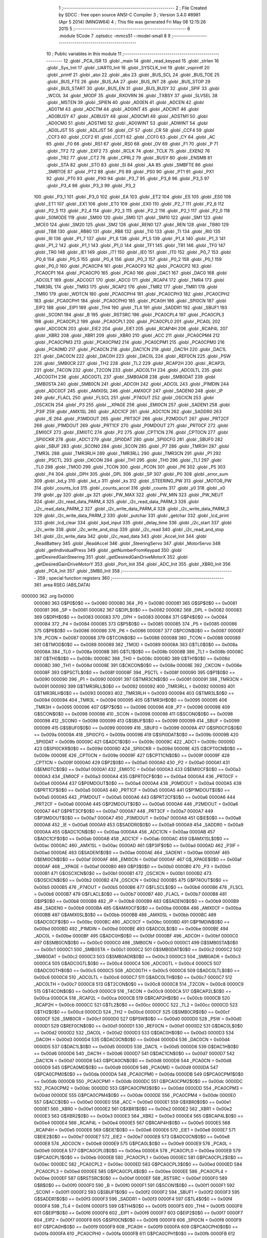                                      1 ;--------------------------------------------------------
                                      2 ; File Created by SDCC : free open source ANSI-C Compiler
                                      3 ; Version 3.4.0 #8981 (Apr  5 2014) (MINGW64)
                                      4 ; This file was generated Fri May 08 12:15:26 2015
                                      5 ;--------------------------------------------------------
                                      6 	.module 5Code
                                      7 	.optsdcc -mmcs51 --model-small
                                      8 	
                                      9 ;--------------------------------------------------------
                                     10 ; Public variables in this module
                                     11 ;--------------------------------------------------------
                                     12 	.globl _PCA_ISR
                                     13 	.globl _main
                                     14 	.globl _read_keypad
                                     15 	.globl _strlen
                                     16 	.globl _Sys_Init
                                     17 	.globl _UART0_Init
                                     18 	.globl _SYSCLK_Init
                                     19 	.globl _vsprintf
                                     20 	.globl _printf
                                     21 	.globl _atoi
                                     22 	.globl _abs
                                     23 	.globl _BUS_SCL
                                     24 	.globl _BUS_TOE
                                     25 	.globl _BUS_FTE
                                     26 	.globl _BUS_AA
                                     27 	.globl _BUS_INT
                                     28 	.globl _BUS_STOP
                                     29 	.globl _BUS_START
                                     30 	.globl _BUS_EN
                                     31 	.globl _BUS_BUSY
                                     32 	.globl _SPIF
                                     33 	.globl _WCOL
                                     34 	.globl _MODF
                                     35 	.globl _RXOVRN
                                     36 	.globl _TXBSY
                                     37 	.globl _SLVSEL
                                     38 	.globl _MSTEN
                                     39 	.globl _SPIEN
                                     40 	.globl _AD0EN
                                     41 	.globl _ADCEN
                                     42 	.globl _AD0TM
                                     43 	.globl _ADCTM
                                     44 	.globl _AD0INT
                                     45 	.globl _ADCINT
                                     46 	.globl _AD0BUSY
                                     47 	.globl _ADBUSY
                                     48 	.globl _AD0CM1
                                     49 	.globl _ADSTM1
                                     50 	.globl _AD0CM0
                                     51 	.globl _ADSTM0
                                     52 	.globl _AD0WINT
                                     53 	.globl _ADWINT
                                     54 	.globl _AD0LJST
                                     55 	.globl _ADLJST
                                     56 	.globl _CF
                                     57 	.globl _CR
                                     58 	.globl _CCF4
                                     59 	.globl _CCF3
                                     60 	.globl _CCF2
                                     61 	.globl _CCF1
                                     62 	.globl _CCF0
                                     63 	.globl _CY
                                     64 	.globl _AC
                                     65 	.globl _F0
                                     66 	.globl _RS1
                                     67 	.globl _RS0
                                     68 	.globl _OV
                                     69 	.globl _F1
                                     70 	.globl _P
                                     71 	.globl _TF2
                                     72 	.globl _EXF2
                                     73 	.globl _RCLK
                                     74 	.globl _TCLK
                                     75 	.globl _EXEN2
                                     76 	.globl _TR2
                                     77 	.globl _CT2
                                     78 	.globl _CPRL2
                                     79 	.globl _BUSY
                                     80 	.globl _ENSMB
                                     81 	.globl _STA
                                     82 	.globl _STO
                                     83 	.globl _SI
                                     84 	.globl _AA
                                     85 	.globl _SMBFTE
                                     86 	.globl _SMBTOE
                                     87 	.globl _PT2
                                     88 	.globl _PS
                                     89 	.globl _PS0
                                     90 	.globl _PT1
                                     91 	.globl _PX1
                                     92 	.globl _PT0
                                     93 	.globl _PX0
                                     94 	.globl _P3_7
                                     95 	.globl _P3_6
                                     96 	.globl _P3_5
                                     97 	.globl _P3_4
                                     98 	.globl _P3_3
                                     99 	.globl _P3_2
                                    100 	.globl _P3_1
                                    101 	.globl _P3_0
                                    102 	.globl _EA
                                    103 	.globl _ET2
                                    104 	.globl _ES
                                    105 	.globl _ES0
                                    106 	.globl _ET1
                                    107 	.globl _EX1
                                    108 	.globl _ET0
                                    109 	.globl _EX0
                                    110 	.globl _P2_7
                                    111 	.globl _P2_6
                                    112 	.globl _P2_5
                                    113 	.globl _P2_4
                                    114 	.globl _P2_3
                                    115 	.globl _P2_2
                                    116 	.globl _P2_1
                                    117 	.globl _P2_0
                                    118 	.globl _S0MODE
                                    119 	.globl _SM00
                                    120 	.globl _SM0
                                    121 	.globl _SM10
                                    122 	.globl _SM1
                                    123 	.globl _MCE0
                                    124 	.globl _SM20
                                    125 	.globl _SM2
                                    126 	.globl _REN0
                                    127 	.globl _REN
                                    128 	.globl _TB80
                                    129 	.globl _TB8
                                    130 	.globl _RB80
                                    131 	.globl _RB8
                                    132 	.globl _TI0
                                    133 	.globl _TI
                                    134 	.globl _RI0
                                    135 	.globl _RI
                                    136 	.globl _P1_7
                                    137 	.globl _P1_6
                                    138 	.globl _P1_5
                                    139 	.globl _P1_4
                                    140 	.globl _P1_3
                                    141 	.globl _P1_2
                                    142 	.globl _P1_1
                                    143 	.globl _P1_0
                                    144 	.globl _TF1
                                    145 	.globl _TR1
                                    146 	.globl _TF0
                                    147 	.globl _TR0
                                    148 	.globl _IE1
                                    149 	.globl _IT1
                                    150 	.globl _IE0
                                    151 	.globl _IT0
                                    152 	.globl _P0_7
                                    153 	.globl _P0_6
                                    154 	.globl _P0_5
                                    155 	.globl _P0_4
                                    156 	.globl _P0_3
                                    157 	.globl _P0_2
                                    158 	.globl _P0_1
                                    159 	.globl _P0_0
                                    160 	.globl _PCA0CP4
                                    161 	.globl _PCA0CP3
                                    162 	.globl _PCA0CP2
                                    163 	.globl _PCA0CP1
                                    164 	.globl _PCA0CP0
                                    165 	.globl _PCA0
                                    166 	.globl _DAC1
                                    167 	.globl _DAC0
                                    168 	.globl _ADC0LT
                                    169 	.globl _ADC0GT
                                    170 	.globl _ADC0
                                    171 	.globl _RCAP4
                                    172 	.globl _TMR4
                                    173 	.globl _TMR3RL
                                    174 	.globl _TMR3
                                    175 	.globl _RCAP2
                                    176 	.globl _TMR2
                                    177 	.globl _TMR1
                                    178 	.globl _TMR0
                                    179 	.globl _WDTCN
                                    180 	.globl _PCA0CPH4
                                    181 	.globl _PCA0CPH3
                                    182 	.globl _PCA0CPH2
                                    183 	.globl _PCA0CPH1
                                    184 	.globl _PCA0CPH0
                                    185 	.globl _PCA0H
                                    186 	.globl _SPI0CN
                                    187 	.globl _EIP2
                                    188 	.globl _EIP1
                                    189 	.globl _TH4
                                    190 	.globl _TL4
                                    191 	.globl _SADDR1
                                    192 	.globl _SBUF1
                                    193 	.globl _SCON1
                                    194 	.globl _B
                                    195 	.globl _RSTSRC
                                    196 	.globl _PCA0CPL4
                                    197 	.globl _PCA0CPL3
                                    198 	.globl _PCA0CPL2
                                    199 	.globl _PCA0CPL1
                                    200 	.globl _PCA0CPL0
                                    201 	.globl _PCA0L
                                    202 	.globl _ADC0CN
                                    203 	.globl _EIE2
                                    204 	.globl _EIE1
                                    205 	.globl _RCAP4H
                                    206 	.globl _RCAP4L
                                    207 	.globl _XBR2
                                    208 	.globl _XBR1
                                    209 	.globl _XBR0
                                    210 	.globl _ACC
                                    211 	.globl _PCA0CPM4
                                    212 	.globl _PCA0CPM3
                                    213 	.globl _PCA0CPM2
                                    214 	.globl _PCA0CPM1
                                    215 	.globl _PCA0CPM0
                                    216 	.globl _PCA0MD
                                    217 	.globl _PCA0CN
                                    218 	.globl _DAC1CN
                                    219 	.globl _DAC1H
                                    220 	.globl _DAC1L
                                    221 	.globl _DAC0CN
                                    222 	.globl _DAC0H
                                    223 	.globl _DAC0L
                                    224 	.globl _REF0CN
                                    225 	.globl _PSW
                                    226 	.globl _SMB0CR
                                    227 	.globl _TH2
                                    228 	.globl _TL2
                                    229 	.globl _RCAP2H
                                    230 	.globl _RCAP2L
                                    231 	.globl _T4CON
                                    232 	.globl _T2CON
                                    233 	.globl _ADC0LTH
                                    234 	.globl _ADC0LTL
                                    235 	.globl _ADC0GTH
                                    236 	.globl _ADC0GTL
                                    237 	.globl _SMB0ADR
                                    238 	.globl _SMB0DAT
                                    239 	.globl _SMB0STA
                                    240 	.globl _SMB0CN
                                    241 	.globl _ADC0H
                                    242 	.globl _ADC0L
                                    243 	.globl _P1MDIN
                                    244 	.globl _ADC0CF
                                    245 	.globl _AMX0SL
                                    246 	.globl _AMX0CF
                                    247 	.globl _SADEN0
                                    248 	.globl _IP
                                    249 	.globl _FLACL
                                    250 	.globl _FLSCL
                                    251 	.globl _P74OUT
                                    252 	.globl _OSCICN
                                    253 	.globl _OSCXCN
                                    254 	.globl _P3
                                    255 	.globl __XPAGE
                                    256 	.globl _EMI0CN
                                    257 	.globl _SADEN1
                                    258 	.globl _P3IF
                                    259 	.globl _AMX1SL
                                    260 	.globl _ADC1CF
                                    261 	.globl _ADC1CN
                                    262 	.globl _SADDR0
                                    263 	.globl _IE
                                    264 	.globl _P3MDOUT
                                    265 	.globl _PRT3CF
                                    266 	.globl _P2MDOUT
                                    267 	.globl _PRT2CF
                                    268 	.globl _P1MDOUT
                                    269 	.globl _PRT1CF
                                    270 	.globl _P0MDOUT
                                    271 	.globl _PRT0CF
                                    272 	.globl _EMI0CF
                                    273 	.globl _EMI0TC
                                    274 	.globl _P2
                                    275 	.globl _CPT1CN
                                    276 	.globl _CPT0CN
                                    277 	.globl _SPI0CKR
                                    278 	.globl _ADC1
                                    279 	.globl _SPI0DAT
                                    280 	.globl _SPI0CFG
                                    281 	.globl _SBUF0
                                    282 	.globl _SBUF
                                    283 	.globl _SCON0
                                    284 	.globl _SCON
                                    285 	.globl _P7
                                    286 	.globl _TMR3H
                                    287 	.globl _TMR3L
                                    288 	.globl _TMR3RLH
                                    289 	.globl _TMR3RLL
                                    290 	.globl _TMR3CN
                                    291 	.globl _P1
                                    292 	.globl _PSCTL
                                    293 	.globl _CKCON
                                    294 	.globl _TH1
                                    295 	.globl _TH0
                                    296 	.globl _TL1
                                    297 	.globl _TL0
                                    298 	.globl _TMOD
                                    299 	.globl _TCON
                                    300 	.globl _PCON
                                    301 	.globl _P6
                                    302 	.globl _P5
                                    303 	.globl _P4
                                    304 	.globl _DPH
                                    305 	.globl _DPL
                                    306 	.globl _SP
                                    307 	.globl _P0
                                    308 	.globl _error_sum
                                    309 	.globl _kd_y
                                    310 	.globl _kd_x
                                    311 	.globl _ks
                                    312 	.globl _STEERING_PW
                                    313 	.globl _MOTOR_PW
                                    314 	.globl _counts_lcd
                                    315 	.globl _counts_accel
                                    316 	.globl _counts
                                    317 	.globl _y0
                                    318 	.globl _x0
                                    319 	.globl _gy
                                    320 	.globl _gx
                                    321 	.globl _PW_MAX
                                    322 	.globl _PW_MIN
                                    323 	.globl _PW_NEUT
                                    324 	.globl _i2c_read_data_PARM_4
                                    325 	.globl _i2c_read_data_PARM_3
                                    326 	.globl _i2c_read_data_PARM_2
                                    327 	.globl _i2c_write_data_PARM_4
                                    328 	.globl _i2c_write_data_PARM_3
                                    329 	.globl _i2c_write_data_PARM_2
                                    330 	.globl _putchar
                                    331 	.globl _getchar
                                    332 	.globl _lcd_print
                                    333 	.globl _lcd_clear
                                    334 	.globl _kpd_input
                                    335 	.globl _delay_time
                                    336 	.globl _i2c_start
                                    337 	.globl _i2c_write
                                    338 	.globl _i2c_write_and_stop
                                    339 	.globl _i2c_read
                                    340 	.globl _i2c_read_and_stop
                                    341 	.globl _i2c_write_data
                                    342 	.globl _i2c_read_data
                                    343 	.globl _Accel_Init
                                    344 	.globl _ReadBattery
                                    345 	.globl _ReadAccel
                                    346 	.globl _SteeringServo
                                    347 	.globl _MotorServo
                                    348 	.globl _getIndividualPress
                                    349 	.globl _getNumberFromKeypad
                                    350 	.globl _getDesiredGainSteering
                                    351 	.globl _getDesiredGainDriveMotorX
                                    352 	.globl _getDesiredGainDriveMotorY
                                    353 	.globl _Port_Init
                                    354 	.globl _ADC_Init
                                    355 	.globl _XBR0_Init
                                    356 	.globl _PCA_Init
                                    357 	.globl _SMB0_Init
                                    358 ;--------------------------------------------------------
                                    359 ; special function registers
                                    360 ;--------------------------------------------------------
                                    361 	.area RSEG    (ABS,DATA)
      000000                        362 	.org 0x0000
                           000080   363 G$P0$0$0 == 0x0080
                           000080   364 _P0	=	0x0080
                           000081   365 G$SP$0$0 == 0x0081
                           000081   366 _SP	=	0x0081
                           000082   367 G$DPL$0$0 == 0x0082
                           000082   368 _DPL	=	0x0082
                           000083   369 G$DPH$0$0 == 0x0083
                           000083   370 _DPH	=	0x0083
                           000084   371 G$P4$0$0 == 0x0084
                           000084   372 _P4	=	0x0084
                           000085   373 G$P5$0$0 == 0x0085
                           000085   374 _P5	=	0x0085
                           000086   375 G$P6$0$0 == 0x0086
                           000086   376 _P6	=	0x0086
                           000087   377 G$PCON$0$0 == 0x0087
                           000087   378 _PCON	=	0x0087
                           000088   379 G$TCON$0$0 == 0x0088
                           000088   380 _TCON	=	0x0088
                           000089   381 G$TMOD$0$0 == 0x0089
                           000089   382 _TMOD	=	0x0089
                           00008A   383 G$TL0$0$0 == 0x008a
                           00008A   384 _TL0	=	0x008a
                           00008B   385 G$TL1$0$0 == 0x008b
                           00008B   386 _TL1	=	0x008b
                           00008C   387 G$TH0$0$0 == 0x008c
                           00008C   388 _TH0	=	0x008c
                           00008D   389 G$TH1$0$0 == 0x008d
                           00008D   390 _TH1	=	0x008d
                           00008E   391 G$CKCON$0$0 == 0x008e
                           00008E   392 _CKCON	=	0x008e
                           00008F   393 G$PSCTL$0$0 == 0x008f
                           00008F   394 _PSCTL	=	0x008f
                           000090   395 G$P1$0$0 == 0x0090
                           000090   396 _P1	=	0x0090
                           000091   397 G$TMR3CN$0$0 == 0x0091
                           000091   398 _TMR3CN	=	0x0091
                           000092   399 G$TMR3RLL$0$0 == 0x0092
                           000092   400 _TMR3RLL	=	0x0092
                           000093   401 G$TMR3RLH$0$0 == 0x0093
                           000093   402 _TMR3RLH	=	0x0093
                           000094   403 G$TMR3L$0$0 == 0x0094
                           000094   404 _TMR3L	=	0x0094
                           000095   405 G$TMR3H$0$0 == 0x0095
                           000095   406 _TMR3H	=	0x0095
                           000096   407 G$P7$0$0 == 0x0096
                           000096   408 _P7	=	0x0096
                           000098   409 G$SCON$0$0 == 0x0098
                           000098   410 _SCON	=	0x0098
                           000098   411 G$SCON0$0$0 == 0x0098
                           000098   412 _SCON0	=	0x0098
                           000099   413 G$SBUF$0$0 == 0x0099
                           000099   414 _SBUF	=	0x0099
                           000099   415 G$SBUF0$0$0 == 0x0099
                           000099   416 _SBUF0	=	0x0099
                           00009A   417 G$SPI0CFG$0$0 == 0x009a
                           00009A   418 _SPI0CFG	=	0x009a
                           00009B   419 G$SPI0DAT$0$0 == 0x009b
                           00009B   420 _SPI0DAT	=	0x009b
                           00009C   421 G$ADC1$0$0 == 0x009c
                           00009C   422 _ADC1	=	0x009c
                           00009D   423 G$SPI0CKR$0$0 == 0x009d
                           00009D   424 _SPI0CKR	=	0x009d
                           00009E   425 G$CPT0CN$0$0 == 0x009e
                           00009E   426 _CPT0CN	=	0x009e
                           00009F   427 G$CPT1CN$0$0 == 0x009f
                           00009F   428 _CPT1CN	=	0x009f
                           0000A0   429 G$P2$0$0 == 0x00a0
                           0000A0   430 _P2	=	0x00a0
                           0000A1   431 G$EMI0TC$0$0 == 0x00a1
                           0000A1   432 _EMI0TC	=	0x00a1
                           0000A3   433 G$EMI0CF$0$0 == 0x00a3
                           0000A3   434 _EMI0CF	=	0x00a3
                           0000A4   435 G$PRT0CF$0$0 == 0x00a4
                           0000A4   436 _PRT0CF	=	0x00a4
                           0000A4   437 G$P0MDOUT$0$0 == 0x00a4
                           0000A4   438 _P0MDOUT	=	0x00a4
                           0000A5   439 G$PRT1CF$0$0 == 0x00a5
                           0000A5   440 _PRT1CF	=	0x00a5
                           0000A5   441 G$P1MDOUT$0$0 == 0x00a5
                           0000A5   442 _P1MDOUT	=	0x00a5
                           0000A6   443 G$PRT2CF$0$0 == 0x00a6
                           0000A6   444 _PRT2CF	=	0x00a6
                           0000A6   445 G$P2MDOUT$0$0 == 0x00a6
                           0000A6   446 _P2MDOUT	=	0x00a6
                           0000A7   447 G$PRT3CF$0$0 == 0x00a7
                           0000A7   448 _PRT3CF	=	0x00a7
                           0000A7   449 G$P3MDOUT$0$0 == 0x00a7
                           0000A7   450 _P3MDOUT	=	0x00a7
                           0000A8   451 G$IE$0$0 == 0x00a8
                           0000A8   452 _IE	=	0x00a8
                           0000A9   453 G$SADDR0$0$0 == 0x00a9
                           0000A9   454 _SADDR0	=	0x00a9
                           0000AA   455 G$ADC1CN$0$0 == 0x00aa
                           0000AA   456 _ADC1CN	=	0x00aa
                           0000AB   457 G$ADC1CF$0$0 == 0x00ab
                           0000AB   458 _ADC1CF	=	0x00ab
                           0000AC   459 G$AMX1SL$0$0 == 0x00ac
                           0000AC   460 _AMX1SL	=	0x00ac
                           0000AD   461 G$P3IF$0$0 == 0x00ad
                           0000AD   462 _P3IF	=	0x00ad
                           0000AE   463 G$SADEN1$0$0 == 0x00ae
                           0000AE   464 _SADEN1	=	0x00ae
                           0000AF   465 G$EMI0CN$0$0 == 0x00af
                           0000AF   466 _EMI0CN	=	0x00af
                           0000AF   467 G$_XPAGE$0$0 == 0x00af
                           0000AF   468 __XPAGE	=	0x00af
                           0000B0   469 G$P3$0$0 == 0x00b0
                           0000B0   470 _P3	=	0x00b0
                           0000B1   471 G$OSCXCN$0$0 == 0x00b1
                           0000B1   472 _OSCXCN	=	0x00b1
                           0000B2   473 G$OSCICN$0$0 == 0x00b2
                           0000B2   474 _OSCICN	=	0x00b2
                           0000B5   475 G$P74OUT$0$0 == 0x00b5
                           0000B5   476 _P74OUT	=	0x00b5
                           0000B6   477 G$FLSCL$0$0 == 0x00b6
                           0000B6   478 _FLSCL	=	0x00b6
                           0000B7   479 G$FLACL$0$0 == 0x00b7
                           0000B7   480 _FLACL	=	0x00b7
                           0000B8   481 G$IP$0$0 == 0x00b8
                           0000B8   482 _IP	=	0x00b8
                           0000B9   483 G$SADEN0$0$0 == 0x00b9
                           0000B9   484 _SADEN0	=	0x00b9
                           0000BA   485 G$AMX0CF$0$0 == 0x00ba
                           0000BA   486 _AMX0CF	=	0x00ba
                           0000BB   487 G$AMX0SL$0$0 == 0x00bb
                           0000BB   488 _AMX0SL	=	0x00bb
                           0000BC   489 G$ADC0CF$0$0 == 0x00bc
                           0000BC   490 _ADC0CF	=	0x00bc
                           0000BD   491 G$P1MDIN$0$0 == 0x00bd
                           0000BD   492 _P1MDIN	=	0x00bd
                           0000BE   493 G$ADC0L$0$0 == 0x00be
                           0000BE   494 _ADC0L	=	0x00be
                           0000BF   495 G$ADC0H$0$0 == 0x00bf
                           0000BF   496 _ADC0H	=	0x00bf
                           0000C0   497 G$SMB0CN$0$0 == 0x00c0
                           0000C0   498 _SMB0CN	=	0x00c0
                           0000C1   499 G$SMB0STA$0$0 == 0x00c1
                           0000C1   500 _SMB0STA	=	0x00c1
                           0000C2   501 G$SMB0DAT$0$0 == 0x00c2
                           0000C2   502 _SMB0DAT	=	0x00c2
                           0000C3   503 G$SMB0ADR$0$0 == 0x00c3
                           0000C3   504 _SMB0ADR	=	0x00c3
                           0000C4   505 G$ADC0GTL$0$0 == 0x00c4
                           0000C4   506 _ADC0GTL	=	0x00c4
                           0000C5   507 G$ADC0GTH$0$0 == 0x00c5
                           0000C5   508 _ADC0GTH	=	0x00c5
                           0000C6   509 G$ADC0LTL$0$0 == 0x00c6
                           0000C6   510 _ADC0LTL	=	0x00c6
                           0000C7   511 G$ADC0LTH$0$0 == 0x00c7
                           0000C7   512 _ADC0LTH	=	0x00c7
                           0000C8   513 G$T2CON$0$0 == 0x00c8
                           0000C8   514 _T2CON	=	0x00c8
                           0000C9   515 G$T4CON$0$0 == 0x00c9
                           0000C9   516 _T4CON	=	0x00c9
                           0000CA   517 G$RCAP2L$0$0 == 0x00ca
                           0000CA   518 _RCAP2L	=	0x00ca
                           0000CB   519 G$RCAP2H$0$0 == 0x00cb
                           0000CB   520 _RCAP2H	=	0x00cb
                           0000CC   521 G$TL2$0$0 == 0x00cc
                           0000CC   522 _TL2	=	0x00cc
                           0000CD   523 G$TH2$0$0 == 0x00cd
                           0000CD   524 _TH2	=	0x00cd
                           0000CF   525 G$SMB0CR$0$0 == 0x00cf
                           0000CF   526 _SMB0CR	=	0x00cf
                           0000D0   527 G$PSW$0$0 == 0x00d0
                           0000D0   528 _PSW	=	0x00d0
                           0000D1   529 G$REF0CN$0$0 == 0x00d1
                           0000D1   530 _REF0CN	=	0x00d1
                           0000D2   531 G$DAC0L$0$0 == 0x00d2
                           0000D2   532 _DAC0L	=	0x00d2
                           0000D3   533 G$DAC0H$0$0 == 0x00d3
                           0000D3   534 _DAC0H	=	0x00d3
                           0000D4   535 G$DAC0CN$0$0 == 0x00d4
                           0000D4   536 _DAC0CN	=	0x00d4
                           0000D5   537 G$DAC1L$0$0 == 0x00d5
                           0000D5   538 _DAC1L	=	0x00d5
                           0000D6   539 G$DAC1H$0$0 == 0x00d6
                           0000D6   540 _DAC1H	=	0x00d6
                           0000D7   541 G$DAC1CN$0$0 == 0x00d7
                           0000D7   542 _DAC1CN	=	0x00d7
                           0000D8   543 G$PCA0CN$0$0 == 0x00d8
                           0000D8   544 _PCA0CN	=	0x00d8
                           0000D9   545 G$PCA0MD$0$0 == 0x00d9
                           0000D9   546 _PCA0MD	=	0x00d9
                           0000DA   547 G$PCA0CPM0$0$0 == 0x00da
                           0000DA   548 _PCA0CPM0	=	0x00da
                           0000DB   549 G$PCA0CPM1$0$0 == 0x00db
                           0000DB   550 _PCA0CPM1	=	0x00db
                           0000DC   551 G$PCA0CPM2$0$0 == 0x00dc
                           0000DC   552 _PCA0CPM2	=	0x00dc
                           0000DD   553 G$PCA0CPM3$0$0 == 0x00dd
                           0000DD   554 _PCA0CPM3	=	0x00dd
                           0000DE   555 G$PCA0CPM4$0$0 == 0x00de
                           0000DE   556 _PCA0CPM4	=	0x00de
                           0000E0   557 G$ACC$0$0 == 0x00e0
                           0000E0   558 _ACC	=	0x00e0
                           0000E1   559 G$XBR0$0$0 == 0x00e1
                           0000E1   560 _XBR0	=	0x00e1
                           0000E2   561 G$XBR1$0$0 == 0x00e2
                           0000E2   562 _XBR1	=	0x00e2
                           0000E3   563 G$XBR2$0$0 == 0x00e3
                           0000E3   564 _XBR2	=	0x00e3
                           0000E4   565 G$RCAP4L$0$0 == 0x00e4
                           0000E4   566 _RCAP4L	=	0x00e4
                           0000E5   567 G$RCAP4H$0$0 == 0x00e5
                           0000E5   568 _RCAP4H	=	0x00e5
                           0000E6   569 G$EIE1$0$0 == 0x00e6
                           0000E6   570 _EIE1	=	0x00e6
                           0000E7   571 G$EIE2$0$0 == 0x00e7
                           0000E7   572 _EIE2	=	0x00e7
                           0000E8   573 G$ADC0CN$0$0 == 0x00e8
                           0000E8   574 _ADC0CN	=	0x00e8
                           0000E9   575 G$PCA0L$0$0 == 0x00e9
                           0000E9   576 _PCA0L	=	0x00e9
                           0000EA   577 G$PCA0CPL0$0$0 == 0x00ea
                           0000EA   578 _PCA0CPL0	=	0x00ea
                           0000EB   579 G$PCA0CPL1$0$0 == 0x00eb
                           0000EB   580 _PCA0CPL1	=	0x00eb
                           0000EC   581 G$PCA0CPL2$0$0 == 0x00ec
                           0000EC   582 _PCA0CPL2	=	0x00ec
                           0000ED   583 G$PCA0CPL3$0$0 == 0x00ed
                           0000ED   584 _PCA0CPL3	=	0x00ed
                           0000EE   585 G$PCA0CPL4$0$0 == 0x00ee
                           0000EE   586 _PCA0CPL4	=	0x00ee
                           0000EF   587 G$RSTSRC$0$0 == 0x00ef
                           0000EF   588 _RSTSRC	=	0x00ef
                           0000F0   589 G$B$0$0 == 0x00f0
                           0000F0   590 _B	=	0x00f0
                           0000F1   591 G$SCON1$0$0 == 0x00f1
                           0000F1   592 _SCON1	=	0x00f1
                           0000F2   593 G$SBUF1$0$0 == 0x00f2
                           0000F2   594 _SBUF1	=	0x00f2
                           0000F3   595 G$SADDR1$0$0 == 0x00f3
                           0000F3   596 _SADDR1	=	0x00f3
                           0000F4   597 G$TL4$0$0 == 0x00f4
                           0000F4   598 _TL4	=	0x00f4
                           0000F5   599 G$TH4$0$0 == 0x00f5
                           0000F5   600 _TH4	=	0x00f5
                           0000F6   601 G$EIP1$0$0 == 0x00f6
                           0000F6   602 _EIP1	=	0x00f6
                           0000F7   603 G$EIP2$0$0 == 0x00f7
                           0000F7   604 _EIP2	=	0x00f7
                           0000F8   605 G$SPI0CN$0$0 == 0x00f8
                           0000F8   606 _SPI0CN	=	0x00f8
                           0000F9   607 G$PCA0H$0$0 == 0x00f9
                           0000F9   608 _PCA0H	=	0x00f9
                           0000FA   609 G$PCA0CPH0$0$0 == 0x00fa
                           0000FA   610 _PCA0CPH0	=	0x00fa
                           0000FB   611 G$PCA0CPH1$0$0 == 0x00fb
                           0000FB   612 _PCA0CPH1	=	0x00fb
                           0000FC   613 G$PCA0CPH2$0$0 == 0x00fc
                           0000FC   614 _PCA0CPH2	=	0x00fc
                           0000FD   615 G$PCA0CPH3$0$0 == 0x00fd
                           0000FD   616 _PCA0CPH3	=	0x00fd
                           0000FE   617 G$PCA0CPH4$0$0 == 0x00fe
                           0000FE   618 _PCA0CPH4	=	0x00fe
                           0000FF   619 G$WDTCN$0$0 == 0x00ff
                           0000FF   620 _WDTCN	=	0x00ff
                           008C8A   621 G$TMR0$0$0 == 0x8c8a
                           008C8A   622 _TMR0	=	0x8c8a
                           008D8B   623 G$TMR1$0$0 == 0x8d8b
                           008D8B   624 _TMR1	=	0x8d8b
                           00CDCC   625 G$TMR2$0$0 == 0xcdcc
                           00CDCC   626 _TMR2	=	0xcdcc
                           00CBCA   627 G$RCAP2$0$0 == 0xcbca
                           00CBCA   628 _RCAP2	=	0xcbca
                           009594   629 G$TMR3$0$0 == 0x9594
                           009594   630 _TMR3	=	0x9594
                           009392   631 G$TMR3RL$0$0 == 0x9392
                           009392   632 _TMR3RL	=	0x9392
                           00F5F4   633 G$TMR4$0$0 == 0xf5f4
                           00F5F4   634 _TMR4	=	0xf5f4
                           00E5E4   635 G$RCAP4$0$0 == 0xe5e4
                           00E5E4   636 _RCAP4	=	0xe5e4
                           00BFBE   637 G$ADC0$0$0 == 0xbfbe
                           00BFBE   638 _ADC0	=	0xbfbe
                           00C5C4   639 G$ADC0GT$0$0 == 0xc5c4
                           00C5C4   640 _ADC0GT	=	0xc5c4
                           00C7C6   641 G$ADC0LT$0$0 == 0xc7c6
                           00C7C6   642 _ADC0LT	=	0xc7c6
                           00D3D2   643 G$DAC0$0$0 == 0xd3d2
                           00D3D2   644 _DAC0	=	0xd3d2
                           00D6D5   645 G$DAC1$0$0 == 0xd6d5
                           00D6D5   646 _DAC1	=	0xd6d5
                           00F9E9   647 G$PCA0$0$0 == 0xf9e9
                           00F9E9   648 _PCA0	=	0xf9e9
                           00FAEA   649 G$PCA0CP0$0$0 == 0xfaea
                           00FAEA   650 _PCA0CP0	=	0xfaea
                           00FBEB   651 G$PCA0CP1$0$0 == 0xfbeb
                           00FBEB   652 _PCA0CP1	=	0xfbeb
                           00FCEC   653 G$PCA0CP2$0$0 == 0xfcec
                           00FCEC   654 _PCA0CP2	=	0xfcec
                           00FDED   655 G$PCA0CP3$0$0 == 0xfded
                           00FDED   656 _PCA0CP3	=	0xfded
                           00FEEE   657 G$PCA0CP4$0$0 == 0xfeee
                           00FEEE   658 _PCA0CP4	=	0xfeee
                                    659 ;--------------------------------------------------------
                                    660 ; special function bits
                                    661 ;--------------------------------------------------------
                                    662 	.area RSEG    (ABS,DATA)
      000000                        663 	.org 0x0000
                           000080   664 G$P0_0$0$0 == 0x0080
                           000080   665 _P0_0	=	0x0080
                           000081   666 G$P0_1$0$0 == 0x0081
                           000081   667 _P0_1	=	0x0081
                           000082   668 G$P0_2$0$0 == 0x0082
                           000082   669 _P0_2	=	0x0082
                           000083   670 G$P0_3$0$0 == 0x0083
                           000083   671 _P0_3	=	0x0083
                           000084   672 G$P0_4$0$0 == 0x0084
                           000084   673 _P0_4	=	0x0084
                           000085   674 G$P0_5$0$0 == 0x0085
                           000085   675 _P0_5	=	0x0085
                           000086   676 G$P0_6$0$0 == 0x0086
                           000086   677 _P0_6	=	0x0086
                           000087   678 G$P0_7$0$0 == 0x0087
                           000087   679 _P0_7	=	0x0087
                           000088   680 G$IT0$0$0 == 0x0088
                           000088   681 _IT0	=	0x0088
                           000089   682 G$IE0$0$0 == 0x0089
                           000089   683 _IE0	=	0x0089
                           00008A   684 G$IT1$0$0 == 0x008a
                           00008A   685 _IT1	=	0x008a
                           00008B   686 G$IE1$0$0 == 0x008b
                           00008B   687 _IE1	=	0x008b
                           00008C   688 G$TR0$0$0 == 0x008c
                           00008C   689 _TR0	=	0x008c
                           00008D   690 G$TF0$0$0 == 0x008d
                           00008D   691 _TF0	=	0x008d
                           00008E   692 G$TR1$0$0 == 0x008e
                           00008E   693 _TR1	=	0x008e
                           00008F   694 G$TF1$0$0 == 0x008f
                           00008F   695 _TF1	=	0x008f
                           000090   696 G$P1_0$0$0 == 0x0090
                           000090   697 _P1_0	=	0x0090
                           000091   698 G$P1_1$0$0 == 0x0091
                           000091   699 _P1_1	=	0x0091
                           000092   700 G$P1_2$0$0 == 0x0092
                           000092   701 _P1_2	=	0x0092
                           000093   702 G$P1_3$0$0 == 0x0093
                           000093   703 _P1_3	=	0x0093
                           000094   704 G$P1_4$0$0 == 0x0094
                           000094   705 _P1_4	=	0x0094
                           000095   706 G$P1_5$0$0 == 0x0095
                           000095   707 _P1_5	=	0x0095
                           000096   708 G$P1_6$0$0 == 0x0096
                           000096   709 _P1_6	=	0x0096
                           000097   710 G$P1_7$0$0 == 0x0097
                           000097   711 _P1_7	=	0x0097
                           000098   712 G$RI$0$0 == 0x0098
                           000098   713 _RI	=	0x0098
                           000098   714 G$RI0$0$0 == 0x0098
                           000098   715 _RI0	=	0x0098
                           000099   716 G$TI$0$0 == 0x0099
                           000099   717 _TI	=	0x0099
                           000099   718 G$TI0$0$0 == 0x0099
                           000099   719 _TI0	=	0x0099
                           00009A   720 G$RB8$0$0 == 0x009a
                           00009A   721 _RB8	=	0x009a
                           00009A   722 G$RB80$0$0 == 0x009a
                           00009A   723 _RB80	=	0x009a
                           00009B   724 G$TB8$0$0 == 0x009b
                           00009B   725 _TB8	=	0x009b
                           00009B   726 G$TB80$0$0 == 0x009b
                           00009B   727 _TB80	=	0x009b
                           00009C   728 G$REN$0$0 == 0x009c
                           00009C   729 _REN	=	0x009c
                           00009C   730 G$REN0$0$0 == 0x009c
                           00009C   731 _REN0	=	0x009c
                           00009D   732 G$SM2$0$0 == 0x009d
                           00009D   733 _SM2	=	0x009d
                           00009D   734 G$SM20$0$0 == 0x009d
                           00009D   735 _SM20	=	0x009d
                           00009D   736 G$MCE0$0$0 == 0x009d
                           00009D   737 _MCE0	=	0x009d
                           00009E   738 G$SM1$0$0 == 0x009e
                           00009E   739 _SM1	=	0x009e
                           00009E   740 G$SM10$0$0 == 0x009e
                           00009E   741 _SM10	=	0x009e
                           00009F   742 G$SM0$0$0 == 0x009f
                           00009F   743 _SM0	=	0x009f
                           00009F   744 G$SM00$0$0 == 0x009f
                           00009F   745 _SM00	=	0x009f
                           00009F   746 G$S0MODE$0$0 == 0x009f
                           00009F   747 _S0MODE	=	0x009f
                           0000A0   748 G$P2_0$0$0 == 0x00a0
                           0000A0   749 _P2_0	=	0x00a0
                           0000A1   750 G$P2_1$0$0 == 0x00a1
                           0000A1   751 _P2_1	=	0x00a1
                           0000A2   752 G$P2_2$0$0 == 0x00a2
                           0000A2   753 _P2_2	=	0x00a2
                           0000A3   754 G$P2_3$0$0 == 0x00a3
                           0000A3   755 _P2_3	=	0x00a3
                           0000A4   756 G$P2_4$0$0 == 0x00a4
                           0000A4   757 _P2_4	=	0x00a4
                           0000A5   758 G$P2_5$0$0 == 0x00a5
                           0000A5   759 _P2_5	=	0x00a5
                           0000A6   760 G$P2_6$0$0 == 0x00a6
                           0000A6   761 _P2_6	=	0x00a6
                           0000A7   762 G$P2_7$0$0 == 0x00a7
                           0000A7   763 _P2_7	=	0x00a7
                           0000A8   764 G$EX0$0$0 == 0x00a8
                           0000A8   765 _EX0	=	0x00a8
                           0000A9   766 G$ET0$0$0 == 0x00a9
                           0000A9   767 _ET0	=	0x00a9
                           0000AA   768 G$EX1$0$0 == 0x00aa
                           0000AA   769 _EX1	=	0x00aa
                           0000AB   770 G$ET1$0$0 == 0x00ab
                           0000AB   771 _ET1	=	0x00ab
                           0000AC   772 G$ES0$0$0 == 0x00ac
                           0000AC   773 _ES0	=	0x00ac
                           0000AC   774 G$ES$0$0 == 0x00ac
                           0000AC   775 _ES	=	0x00ac
                           0000AD   776 G$ET2$0$0 == 0x00ad
                           0000AD   777 _ET2	=	0x00ad
                           0000AF   778 G$EA$0$0 == 0x00af
                           0000AF   779 _EA	=	0x00af
                           0000B0   780 G$P3_0$0$0 == 0x00b0
                           0000B0   781 _P3_0	=	0x00b0
                           0000B1   782 G$P3_1$0$0 == 0x00b1
                           0000B1   783 _P3_1	=	0x00b1
                           0000B2   784 G$P3_2$0$0 == 0x00b2
                           0000B2   785 _P3_2	=	0x00b2
                           0000B3   786 G$P3_3$0$0 == 0x00b3
                           0000B3   787 _P3_3	=	0x00b3
                           0000B4   788 G$P3_4$0$0 == 0x00b4
                           0000B4   789 _P3_4	=	0x00b4
                           0000B5   790 G$P3_5$0$0 == 0x00b5
                           0000B5   791 _P3_5	=	0x00b5
                           0000B6   792 G$P3_6$0$0 == 0x00b6
                           0000B6   793 _P3_6	=	0x00b6
                           0000B7   794 G$P3_7$0$0 == 0x00b7
                           0000B7   795 _P3_7	=	0x00b7
                           0000B8   796 G$PX0$0$0 == 0x00b8
                           0000B8   797 _PX0	=	0x00b8
                           0000B9   798 G$PT0$0$0 == 0x00b9
                           0000B9   799 _PT0	=	0x00b9
                           0000BA   800 G$PX1$0$0 == 0x00ba
                           0000BA   801 _PX1	=	0x00ba
                           0000BB   802 G$PT1$0$0 == 0x00bb
                           0000BB   803 _PT1	=	0x00bb
                           0000BC   804 G$PS0$0$0 == 0x00bc
                           0000BC   805 _PS0	=	0x00bc
                           0000BC   806 G$PS$0$0 == 0x00bc
                           0000BC   807 _PS	=	0x00bc
                           0000BD   808 G$PT2$0$0 == 0x00bd
                           0000BD   809 _PT2	=	0x00bd
                           0000C0   810 G$SMBTOE$0$0 == 0x00c0
                           0000C0   811 _SMBTOE	=	0x00c0
                           0000C1   812 G$SMBFTE$0$0 == 0x00c1
                           0000C1   813 _SMBFTE	=	0x00c1
                           0000C2   814 G$AA$0$0 == 0x00c2
                           0000C2   815 _AA	=	0x00c2
                           0000C3   816 G$SI$0$0 == 0x00c3
                           0000C3   817 _SI	=	0x00c3
                           0000C4   818 G$STO$0$0 == 0x00c4
                           0000C4   819 _STO	=	0x00c4
                           0000C5   820 G$STA$0$0 == 0x00c5
                           0000C5   821 _STA	=	0x00c5
                           0000C6   822 G$ENSMB$0$0 == 0x00c6
                           0000C6   823 _ENSMB	=	0x00c6
                           0000C7   824 G$BUSY$0$0 == 0x00c7
                           0000C7   825 _BUSY	=	0x00c7
                           0000C8   826 G$CPRL2$0$0 == 0x00c8
                           0000C8   827 _CPRL2	=	0x00c8
                           0000C9   828 G$CT2$0$0 == 0x00c9
                           0000C9   829 _CT2	=	0x00c9
                           0000CA   830 G$TR2$0$0 == 0x00ca
                           0000CA   831 _TR2	=	0x00ca
                           0000CB   832 G$EXEN2$0$0 == 0x00cb
                           0000CB   833 _EXEN2	=	0x00cb
                           0000CC   834 G$TCLK$0$0 == 0x00cc
                           0000CC   835 _TCLK	=	0x00cc
                           0000CD   836 G$RCLK$0$0 == 0x00cd
                           0000CD   837 _RCLK	=	0x00cd
                           0000CE   838 G$EXF2$0$0 == 0x00ce
                           0000CE   839 _EXF2	=	0x00ce
                           0000CF   840 G$TF2$0$0 == 0x00cf
                           0000CF   841 _TF2	=	0x00cf
                           0000D0   842 G$P$0$0 == 0x00d0
                           0000D0   843 _P	=	0x00d0
                           0000D1   844 G$F1$0$0 == 0x00d1
                           0000D1   845 _F1	=	0x00d1
                           0000D2   846 G$OV$0$0 == 0x00d2
                           0000D2   847 _OV	=	0x00d2
                           0000D3   848 G$RS0$0$0 == 0x00d3
                           0000D3   849 _RS0	=	0x00d3
                           0000D4   850 G$RS1$0$0 == 0x00d4
                           0000D4   851 _RS1	=	0x00d4
                           0000D5   852 G$F0$0$0 == 0x00d5
                           0000D5   853 _F0	=	0x00d5
                           0000D6   854 G$AC$0$0 == 0x00d6
                           0000D6   855 _AC	=	0x00d6
                           0000D7   856 G$CY$0$0 == 0x00d7
                           0000D7   857 _CY	=	0x00d7
                           0000D8   858 G$CCF0$0$0 == 0x00d8
                           0000D8   859 _CCF0	=	0x00d8
                           0000D9   860 G$CCF1$0$0 == 0x00d9
                           0000D9   861 _CCF1	=	0x00d9
                           0000DA   862 G$CCF2$0$0 == 0x00da
                           0000DA   863 _CCF2	=	0x00da
                           0000DB   864 G$CCF3$0$0 == 0x00db
                           0000DB   865 _CCF3	=	0x00db
                           0000DC   866 G$CCF4$0$0 == 0x00dc
                           0000DC   867 _CCF4	=	0x00dc
                           0000DE   868 G$CR$0$0 == 0x00de
                           0000DE   869 _CR	=	0x00de
                           0000DF   870 G$CF$0$0 == 0x00df
                           0000DF   871 _CF	=	0x00df
                           0000E8   872 G$ADLJST$0$0 == 0x00e8
                           0000E8   873 _ADLJST	=	0x00e8
                           0000E8   874 G$AD0LJST$0$0 == 0x00e8
                           0000E8   875 _AD0LJST	=	0x00e8
                           0000E9   876 G$ADWINT$0$0 == 0x00e9
                           0000E9   877 _ADWINT	=	0x00e9
                           0000E9   878 G$AD0WINT$0$0 == 0x00e9
                           0000E9   879 _AD0WINT	=	0x00e9
                           0000EA   880 G$ADSTM0$0$0 == 0x00ea
                           0000EA   881 _ADSTM0	=	0x00ea
                           0000EA   882 G$AD0CM0$0$0 == 0x00ea
                           0000EA   883 _AD0CM0	=	0x00ea
                           0000EB   884 G$ADSTM1$0$0 == 0x00eb
                           0000EB   885 _ADSTM1	=	0x00eb
                           0000EB   886 G$AD0CM1$0$0 == 0x00eb
                           0000EB   887 _AD0CM1	=	0x00eb
                           0000EC   888 G$ADBUSY$0$0 == 0x00ec
                           0000EC   889 _ADBUSY	=	0x00ec
                           0000EC   890 G$AD0BUSY$0$0 == 0x00ec
                           0000EC   891 _AD0BUSY	=	0x00ec
                           0000ED   892 G$ADCINT$0$0 == 0x00ed
                           0000ED   893 _ADCINT	=	0x00ed
                           0000ED   894 G$AD0INT$0$0 == 0x00ed
                           0000ED   895 _AD0INT	=	0x00ed
                           0000EE   896 G$ADCTM$0$0 == 0x00ee
                           0000EE   897 _ADCTM	=	0x00ee
                           0000EE   898 G$AD0TM$0$0 == 0x00ee
                           0000EE   899 _AD0TM	=	0x00ee
                           0000EF   900 G$ADCEN$0$0 == 0x00ef
                           0000EF   901 _ADCEN	=	0x00ef
                           0000EF   902 G$AD0EN$0$0 == 0x00ef
                           0000EF   903 _AD0EN	=	0x00ef
                           0000F8   904 G$SPIEN$0$0 == 0x00f8
                           0000F8   905 _SPIEN	=	0x00f8
                           0000F9   906 G$MSTEN$0$0 == 0x00f9
                           0000F9   907 _MSTEN	=	0x00f9
                           0000FA   908 G$SLVSEL$0$0 == 0x00fa
                           0000FA   909 _SLVSEL	=	0x00fa
                           0000FB   910 G$TXBSY$0$0 == 0x00fb
                           0000FB   911 _TXBSY	=	0x00fb
                           0000FC   912 G$RXOVRN$0$0 == 0x00fc
                           0000FC   913 _RXOVRN	=	0x00fc
                           0000FD   914 G$MODF$0$0 == 0x00fd
                           0000FD   915 _MODF	=	0x00fd
                           0000FE   916 G$WCOL$0$0 == 0x00fe
                           0000FE   917 _WCOL	=	0x00fe
                           0000FF   918 G$SPIF$0$0 == 0x00ff
                           0000FF   919 _SPIF	=	0x00ff
                           0000C7   920 G$BUS_BUSY$0$0 == 0x00c7
                           0000C7   921 _BUS_BUSY	=	0x00c7
                           0000C6   922 G$BUS_EN$0$0 == 0x00c6
                           0000C6   923 _BUS_EN	=	0x00c6
                           0000C5   924 G$BUS_START$0$0 == 0x00c5
                           0000C5   925 _BUS_START	=	0x00c5
                           0000C4   926 G$BUS_STOP$0$0 == 0x00c4
                           0000C4   927 _BUS_STOP	=	0x00c4
                           0000C3   928 G$BUS_INT$0$0 == 0x00c3
                           0000C3   929 _BUS_INT	=	0x00c3
                           0000C2   930 G$BUS_AA$0$0 == 0x00c2
                           0000C2   931 _BUS_AA	=	0x00c2
                           0000C1   932 G$BUS_FTE$0$0 == 0x00c1
                           0000C1   933 _BUS_FTE	=	0x00c1
                           0000C0   934 G$BUS_TOE$0$0 == 0x00c0
                           0000C0   935 _BUS_TOE	=	0x00c0
                           000083   936 G$BUS_SCL$0$0 == 0x0083
                           000083   937 _BUS_SCL	=	0x0083
                                    938 ;--------------------------------------------------------
                                    939 ; overlayable register banks
                                    940 ;--------------------------------------------------------
                                    941 	.area REG_BANK_0	(REL,OVR,DATA)
      000000                        942 	.ds 8
                                    943 ;--------------------------------------------------------
                                    944 ; internal ram data
                                    945 ;--------------------------------------------------------
                                    946 	.area DSEG    (DATA)
                           000000   947 L5Code.lcd_clear$NumBytes$1$77==.
      000022                        948 _lcd_clear_NumBytes_1_77:
      000022                        949 	.ds 1
                           000001   950 L5Code.lcd_clear$Cmd$1$77==.
      000023                        951 _lcd_clear_Cmd_1_77:
      000023                        952 	.ds 2
                           000003   953 L5Code.read_keypad$Data$1$78==.
      000025                        954 _read_keypad_Data_1_78:
      000025                        955 	.ds 2
                           000005   956 L5Code.i2c_write_data$start_reg$1$97==.
      000027                        957 _i2c_write_data_PARM_2:
      000027                        958 	.ds 1
                           000006   959 L5Code.i2c_write_data$buffer$1$97==.
      000028                        960 _i2c_write_data_PARM_3:
      000028                        961 	.ds 3
                           000009   962 L5Code.i2c_write_data$num_bytes$1$97==.
      00002B                        963 _i2c_write_data_PARM_4:
      00002B                        964 	.ds 1
                           00000A   965 L5Code.i2c_read_data$start_reg$1$99==.
      00002C                        966 _i2c_read_data_PARM_2:
      00002C                        967 	.ds 1
                           00000B   968 L5Code.i2c_read_data$buffer$1$99==.
      00002D                        969 _i2c_read_data_PARM_3:
      00002D                        970 	.ds 3
                           00000E   971 L5Code.i2c_read_data$num_bytes$1$99==.
      000030                        972 _i2c_read_data_PARM_4:
      000030                        973 	.ds 1
                           00000F   974 L5Code.Accel_Init$Data2$1$103==.
      000031                        975 _Accel_Init_Data2_1_103:
      000031                        976 	.ds 1
                           000010   977 G$PW_NEUT$0$0==.
      000032                        978 _PW_NEUT::
      000032                        979 	.ds 2
                           000012   980 G$PW_MIN$0$0==.
      000034                        981 _PW_MIN::
      000034                        982 	.ds 2
                           000014   983 G$PW_MAX$0$0==.
      000036                        984 _PW_MAX::
      000036                        985 	.ds 2
                           000016   986 G$gx$0$0==.
      000038                        987 _gx::
      000038                        988 	.ds 2
                           000018   989 G$gy$0$0==.
      00003A                        990 _gy::
      00003A                        991 	.ds 2
                           00001A   992 G$x0$0$0==.
      00003C                        993 _x0::
      00003C                        994 	.ds 2
                           00001C   995 G$y0$0$0==.
      00003E                        996 _y0::
      00003E                        997 	.ds 2
                           00001E   998 G$counts$0$0==.
      000040                        999 _counts::
      000040                       1000 	.ds 2
                           000020  1001 G$counts_accel$0$0==.
      000042                       1002 _counts_accel::
      000042                       1003 	.ds 2
                           000022  1004 G$counts_lcd$0$0==.
      000044                       1005 _counts_lcd::
      000044                       1006 	.ds 2
                           000024  1007 G$MOTOR_PW$0$0==.
      000046                       1008 _MOTOR_PW::
      000046                       1009 	.ds 2
                           000026  1010 G$STEERING_PW$0$0==.
      000048                       1011 _STEERING_PW::
      000048                       1012 	.ds 2
                           000028  1013 G$ks$0$0==.
      00004A                       1014 _ks::
      00004A                       1015 	.ds 2
                           00002A  1016 G$kd_x$0$0==.
      00004C                       1017 _kd_x::
      00004C                       1018 	.ds 2
                           00002C  1019 G$kd_y$0$0==.
      00004E                       1020 _kd_y::
      00004E                       1021 	.ds 2
                           00002E  1022 G$error_sum$0$0==.
      000050                       1023 _error_sum::
      000050                       1024 	.ds 2
                           000030  1025 L5Code.main$counter$1$116==.
      000052                       1026 _main_counter_1_116:
      000052                       1027 	.ds 2
                           000032  1028 L5Code.ReadAccel$Data$1$127==.
      000054                       1029 _ReadAccel_Data_1_127:
      000054                       1030 	.ds 5
                           000037  1031 L5Code.ReadAccel$avg_gy$1$127==.
      000059                       1032 _ReadAccel_avg_gy_1_127:
      000059                       1033 	.ds 2
                           000039  1034 L5Code.getNumberFromKeypad$data2$1$141==.
      00005B                       1035 _getNumberFromKeypad_data2_1_141:
      00005B                       1036 	.ds 3
                                   1037 ;--------------------------------------------------------
                                   1038 ; overlayable items in internal ram 
                                   1039 ;--------------------------------------------------------
                                   1040 	.area	OSEG    (OVR,DATA)
                                   1041 	.area	OSEG    (OVR,DATA)
                                   1042 	.area	OSEG    (OVR,DATA)
                                   1043 	.area	OSEG    (OVR,DATA)
                                   1044 	.area	OSEG    (OVR,DATA)
                                   1045 	.area	OSEG    (OVR,DATA)
                                   1046 	.area	OSEG    (OVR,DATA)
                                   1047 ;--------------------------------------------------------
                                   1048 ; Stack segment in internal ram 
                                   1049 ;--------------------------------------------------------
                                   1050 	.area	SSEG
      000078                       1051 __start__stack:
      000078                       1052 	.ds	1
                                   1053 
                                   1054 ;--------------------------------------------------------
                                   1055 ; indirectly addressable internal ram data
                                   1056 ;--------------------------------------------------------
                                   1057 	.area ISEG    (DATA)
                                   1058 ;--------------------------------------------------------
                                   1059 ; absolute internal ram data
                                   1060 ;--------------------------------------------------------
                                   1061 	.area IABS    (ABS,DATA)
                                   1062 	.area IABS    (ABS,DATA)
                                   1063 ;--------------------------------------------------------
                                   1064 ; bit data
                                   1065 ;--------------------------------------------------------
                                   1066 	.area BSEG    (BIT)
                                   1067 ;--------------------------------------------------------
                                   1068 ; paged external ram data
                                   1069 ;--------------------------------------------------------
                                   1070 	.area PSEG    (PAG,XDATA)
                                   1071 ;--------------------------------------------------------
                                   1072 ; external ram data
                                   1073 ;--------------------------------------------------------
                                   1074 	.area XSEG    (XDATA)
                           000000  1075 L5Code.lcd_print$text$1$73==.
      000001                       1076 _lcd_print_text_1_73:
      000001                       1077 	.ds 80
                                   1078 ;--------------------------------------------------------
                                   1079 ; absolute external ram data
                                   1080 ;--------------------------------------------------------
                                   1081 	.area XABS    (ABS,XDATA)
                                   1082 ;--------------------------------------------------------
                                   1083 ; external initialized ram data
                                   1084 ;--------------------------------------------------------
                                   1085 	.area XISEG   (XDATA)
                                   1086 	.area HOME    (CODE)
                                   1087 	.area GSINIT0 (CODE)
                                   1088 	.area GSINIT1 (CODE)
                                   1089 	.area GSINIT2 (CODE)
                                   1090 	.area GSINIT3 (CODE)
                                   1091 	.area GSINIT4 (CODE)
                                   1092 	.area GSINIT5 (CODE)
                                   1093 	.area GSINIT  (CODE)
                                   1094 	.area GSFINAL (CODE)
                                   1095 	.area CSEG    (CODE)
                                   1096 ;--------------------------------------------------------
                                   1097 ; interrupt vector 
                                   1098 ;--------------------------------------------------------
                                   1099 	.area HOME    (CODE)
      000000                       1100 __interrupt_vect:
      000000 02 00 51         [24] 1101 	ljmp	__sdcc_gsinit_startup
      000003 32               [24] 1102 	reti
      000004                       1103 	.ds	7
      00000B 32               [24] 1104 	reti
      00000C                       1105 	.ds	7
      000013 32               [24] 1106 	reti
      000014                       1107 	.ds	7
      00001B 32               [24] 1108 	reti
      00001C                       1109 	.ds	7
      000023 32               [24] 1110 	reti
      000024                       1111 	.ds	7
      00002B 32               [24] 1112 	reti
      00002C                       1113 	.ds	7
      000033 32               [24] 1114 	reti
      000034                       1115 	.ds	7
      00003B 32               [24] 1116 	reti
      00003C                       1117 	.ds	7
      000043 32               [24] 1118 	reti
      000044                       1119 	.ds	7
      00004B 02 0D 73         [24] 1120 	ljmp	_PCA_ISR
                                   1121 ;--------------------------------------------------------
                                   1122 ; global & static initialisations
                                   1123 ;--------------------------------------------------------
                                   1124 	.area HOME    (CODE)
                                   1125 	.area GSINIT  (CODE)
                                   1126 	.area GSFINAL (CODE)
                                   1127 	.area GSINIT  (CODE)
                                   1128 	.globl __sdcc_gsinit_startup
                                   1129 	.globl __sdcc_program_startup
                                   1130 	.globl __start__stack
                                   1131 	.globl __mcs51_genXINIT
                                   1132 	.globl __mcs51_genXRAMCLEAR
                                   1133 	.globl __mcs51_genRAMCLEAR
                           000000  1134 	C$5Code.c$33$1$161 ==.
                                   1135 ;	C:\Users\Christopher\Google Drive\School\2015 Spring - Embedded Control\Labs\05 - Accel\Code\5Code.c:33: unsigned int PW_NEUT = 2780;
      0000AA 75 32 DC         [24] 1136 	mov	_PW_NEUT,#0xDC
      0000AD 75 33 0A         [24] 1137 	mov	(_PW_NEUT + 1),#0x0A
                           000006  1138 	C$5Code.c$34$1$161 ==.
                                   1139 ;	C:\Users\Christopher\Google Drive\School\2015 Spring - Embedded Control\Labs\05 - Accel\Code\5Code.c:34: unsigned int PW_MIN = 2320;
      0000B0 75 34 10         [24] 1140 	mov	_PW_MIN,#0x10
      0000B3 75 35 09         [24] 1141 	mov	(_PW_MIN + 1),#0x09
                           00000C  1142 	C$5Code.c$35$1$161 ==.
                                   1143 ;	C:\Users\Christopher\Google Drive\School\2015 Spring - Embedded Control\Labs\05 - Accel\Code\5Code.c:35: unsigned int PW_MAX = 3500;
      0000B6 75 36 AC         [24] 1144 	mov	_PW_MAX,#0xAC
      0000B9 75 37 0D         [24] 1145 	mov	(_PW_MAX + 1),#0x0D
                           000012  1146 	C$5Code.c$37$1$161 ==.
                                   1147 ;	C:\Users\Christopher\Google Drive\School\2015 Spring - Embedded Control\Labs\05 - Accel\Code\5Code.c:37: int gx=0;
      0000BC E4               [12] 1148 	clr	a
      0000BD F5 38            [12] 1149 	mov	_gx,a
      0000BF F5 39            [12] 1150 	mov	(_gx + 1),a
                           000017  1151 	C$5Code.c$38$1$161 ==.
                                   1152 ;	C:\Users\Christopher\Google Drive\School\2015 Spring - Embedded Control\Labs\05 - Accel\Code\5Code.c:38: int gy=0;
      0000C1 F5 3A            [12] 1153 	mov	_gy,a
      0000C3 F5 3B            [12] 1154 	mov	(_gy + 1),a
                           00001B  1155 	C$5Code.c$39$1$161 ==.
                                   1156 ;	C:\Users\Christopher\Google Drive\School\2015 Spring - Embedded Control\Labs\05 - Accel\Code\5Code.c:39: int x0=0;
      0000C5 F5 3C            [12] 1157 	mov	_x0,a
      0000C7 F5 3D            [12] 1158 	mov	(_x0 + 1),a
                           00001F  1159 	C$5Code.c$40$1$161 ==.
                                   1160 ;	C:\Users\Christopher\Google Drive\School\2015 Spring - Embedded Control\Labs\05 - Accel\Code\5Code.c:40: int y0=0;
      0000C9 F5 3E            [12] 1161 	mov	_y0,a
      0000CB F5 3F            [12] 1162 	mov	(_y0 + 1),a
                           000023  1163 	C$5Code.c$42$1$161 ==.
                                   1164 ;	C:\Users\Christopher\Google Drive\School\2015 Spring - Embedded Control\Labs\05 - Accel\Code\5Code.c:42: unsigned int counts = 0;
      0000CD F5 40            [12] 1165 	mov	_counts,a
      0000CF F5 41            [12] 1166 	mov	(_counts + 1),a
                           000027  1167 	C$5Code.c$43$1$161 ==.
                                   1168 ;	C:\Users\Christopher\Google Drive\School\2015 Spring - Embedded Control\Labs\05 - Accel\Code\5Code.c:43: unsigned int counts_accel = 0;
      0000D1 F5 42            [12] 1169 	mov	_counts_accel,a
      0000D3 F5 43            [12] 1170 	mov	(_counts_accel + 1),a
                           00002B  1171 	C$5Code.c$44$1$161 ==.
                                   1172 ;	C:\Users\Christopher\Google Drive\School\2015 Spring - Embedded Control\Labs\05 - Accel\Code\5Code.c:44: unsigned int counts_lcd = 0;
      0000D5 F5 44            [12] 1173 	mov	_counts_lcd,a
      0000D7 F5 45            [12] 1174 	mov	(_counts_lcd + 1),a
                           00002F  1175 	C$5Code.c$46$1$161 ==.
                                   1176 ;	C:\Users\Christopher\Google Drive\School\2015 Spring - Embedded Control\Labs\05 - Accel\Code\5Code.c:46: unsigned int MOTOR_PW = 0;
      0000D9 F5 46            [12] 1177 	mov	_MOTOR_PW,a
      0000DB F5 47            [12] 1178 	mov	(_MOTOR_PW + 1),a
                           000033  1179 	C$5Code.c$47$1$161 ==.
                                   1180 ;	C:\Users\Christopher\Google Drive\School\2015 Spring - Embedded Control\Labs\05 - Accel\Code\5Code.c:47: unsigned int STEERING_PW = 0;
      0000DD F5 48            [12] 1181 	mov	_STEERING_PW,a
      0000DF F5 49            [12] 1182 	mov	(_STEERING_PW + 1),a
                           000037  1183 	C$5Code.c$49$1$161 ==.
                                   1184 ;	C:\Users\Christopher\Google Drive\School\2015 Spring - Embedded Control\Labs\05 - Accel\Code\5Code.c:49: int ks = 1; //steering gain
      0000E1 75 4A 01         [24] 1185 	mov	_ks,#0x01
                                   1186 ;	1-genFromRTrack replaced	mov	(_ks + 1),#0x00
      0000E4 F5 4B            [12] 1187 	mov	(_ks + 1),a
                           00003C  1188 	C$5Code.c$50$1$161 ==.
                                   1189 ;	C:\Users\Christopher\Google Drive\School\2015 Spring - Embedded Control\Labs\05 - Accel\Code\5Code.c:50: int kd_x = 1; //drive gain
      0000E6 75 4C 01         [24] 1190 	mov	_kd_x,#0x01
                                   1191 ;	1-genFromRTrack replaced	mov	(_kd_x + 1),#0x00
      0000E9 F5 4D            [12] 1192 	mov	(_kd_x + 1),a
                           000041  1193 	C$5Code.c$51$1$161 ==.
                                   1194 ;	C:\Users\Christopher\Google Drive\School\2015 Spring - Embedded Control\Labs\05 - Accel\Code\5Code.c:51: int kd_y = 1; //drive gain
      0000EB 75 4E 01         [24] 1195 	mov	_kd_y,#0x01
                                   1196 ;	1-genFromRTrack replaced	mov	(_kd_y + 1),#0x00
      0000EE F5 4F            [12] 1197 	mov	(_kd_y + 1),a
                                   1198 	.area GSFINAL (CODE)
      0000F0 02 00 4E         [24] 1199 	ljmp	__sdcc_program_startup
                                   1200 ;--------------------------------------------------------
                                   1201 ; Home
                                   1202 ;--------------------------------------------------------
                                   1203 	.area HOME    (CODE)
                                   1204 	.area HOME    (CODE)
      00004E                       1205 __sdcc_program_startup:
      00004E 02 05 C9         [24] 1206 	ljmp	_main
                                   1207 ;	return from main will return to caller
                                   1208 ;--------------------------------------------------------
                                   1209 ; code
                                   1210 ;--------------------------------------------------------
                                   1211 	.area CSEG    (CODE)
                                   1212 ;------------------------------------------------------------
                                   1213 ;Allocation info for local variables in function 'SYSCLK_Init'
                                   1214 ;------------------------------------------------------------
                                   1215 ;i                         Allocated to registers 
                                   1216 ;------------------------------------------------------------
                           000000  1217 	G$SYSCLK_Init$0$0 ==.
                           000000  1218 	C$c8051_SDCC.h$42$0$0 ==.
                                   1219 ;	C:/Program Files/SDCC/bin/../include/mcs51/c8051_SDCC.h:42: void SYSCLK_Init(void)
                                   1220 ;	-----------------------------------------
                                   1221 ;	 function SYSCLK_Init
                                   1222 ;	-----------------------------------------
      0000F3                       1223 _SYSCLK_Init:
                           000007  1224 	ar7 = 0x07
                           000006  1225 	ar6 = 0x06
                           000005  1226 	ar5 = 0x05
                           000004  1227 	ar4 = 0x04
                           000003  1228 	ar3 = 0x03
                           000002  1229 	ar2 = 0x02
                           000001  1230 	ar1 = 0x01
                           000000  1231 	ar0 = 0x00
                           000000  1232 	C$c8051_SDCC.h$46$1$31 ==.
                                   1233 ;	C:/Program Files/SDCC/bin/../include/mcs51/c8051_SDCC.h:46: OSCXCN = 0x67;                      // start external oscillator with
      0000F3 75 B1 67         [24] 1234 	mov	_OSCXCN,#0x67
                           000003  1235 	C$c8051_SDCC.h$49$1$31 ==.
                                   1236 ;	C:/Program Files/SDCC/bin/../include/mcs51/c8051_SDCC.h:49: for (i=0; i < 256; i++);            // wait for oscillator to start
      0000F6 7E 00            [12] 1237 	mov	r6,#0x00
      0000F8 7F 01            [12] 1238 	mov	r7,#0x01
      0000FA                       1239 00107$:
      0000FA 1E               [12] 1240 	dec	r6
      0000FB BE FF 01         [24] 1241 	cjne	r6,#0xFF,00121$
      0000FE 1F               [12] 1242 	dec	r7
      0000FF                       1243 00121$:
      0000FF EE               [12] 1244 	mov	a,r6
      000100 4F               [12] 1245 	orl	a,r7
      000101 70 F7            [24] 1246 	jnz	00107$
                           000010  1247 	C$c8051_SDCC.h$51$1$31 ==.
                                   1248 ;	C:/Program Files/SDCC/bin/../include/mcs51/c8051_SDCC.h:51: while (!(OSCXCN & 0x80));           // Wait for crystal osc. to settle
      000103                       1249 00102$:
      000103 E5 B1            [12] 1250 	mov	a,_OSCXCN
      000105 30 E7 FB         [24] 1251 	jnb	acc.7,00102$
                           000015  1252 	C$c8051_SDCC.h$53$1$31 ==.
                                   1253 ;	C:/Program Files/SDCC/bin/../include/mcs51/c8051_SDCC.h:53: OSCICN = 0x88;                      // select external oscillator as SYSCLK
      000108 75 B2 88         [24] 1254 	mov	_OSCICN,#0x88
                           000018  1255 	C$c8051_SDCC.h$56$1$31 ==.
                           000018  1256 	XG$SYSCLK_Init$0$0 ==.
      00010B 22               [24] 1257 	ret
                                   1258 ;------------------------------------------------------------
                                   1259 ;Allocation info for local variables in function 'UART0_Init'
                                   1260 ;------------------------------------------------------------
                           000019  1261 	G$UART0_Init$0$0 ==.
                           000019  1262 	C$c8051_SDCC.h$64$1$31 ==.
                                   1263 ;	C:/Program Files/SDCC/bin/../include/mcs51/c8051_SDCC.h:64: void UART0_Init(void)
                                   1264 ;	-----------------------------------------
                                   1265 ;	 function UART0_Init
                                   1266 ;	-----------------------------------------
      00010C                       1267 _UART0_Init:
                           000019  1268 	C$c8051_SDCC.h$66$1$33 ==.
                                   1269 ;	C:/Program Files/SDCC/bin/../include/mcs51/c8051_SDCC.h:66: SCON0  = 0x50;                      // SCON0: mode 1, 8-bit UART, enable RX
      00010C 75 98 50         [24] 1270 	mov	_SCON0,#0x50
                           00001C  1271 	C$c8051_SDCC.h$67$1$33 ==.
                                   1272 ;	C:/Program Files/SDCC/bin/../include/mcs51/c8051_SDCC.h:67: TMOD   = 0x20;                      // TMOD: timer 1, mode 2, 8-bit reload
      00010F 75 89 20         [24] 1273 	mov	_TMOD,#0x20
                           00001F  1274 	C$c8051_SDCC.h$68$1$33 ==.
                                   1275 ;	C:/Program Files/SDCC/bin/../include/mcs51/c8051_SDCC.h:68: TH1    = -(SYSCLK/BAUDRATE/16);     // set Timer1 reload value for baudrate
      000112 75 8D DC         [24] 1276 	mov	_TH1,#0xDC
                           000022  1277 	C$c8051_SDCC.h$69$1$33 ==.
                                   1278 ;	C:/Program Files/SDCC/bin/../include/mcs51/c8051_SDCC.h:69: TR1    = 1;                         // start Timer1
      000115 D2 8E            [12] 1279 	setb	_TR1
                           000024  1280 	C$c8051_SDCC.h$70$1$33 ==.
                                   1281 ;	C:/Program Files/SDCC/bin/../include/mcs51/c8051_SDCC.h:70: CKCON |= 0x10;                      // Timer1 uses SYSCLK as time base
      000117 43 8E 10         [24] 1282 	orl	_CKCON,#0x10
                           000027  1283 	C$c8051_SDCC.h$71$1$33 ==.
                                   1284 ;	C:/Program Files/SDCC/bin/../include/mcs51/c8051_SDCC.h:71: PCON  |= 0x80;                      // SMOD00 = 1 (disable baud rate 
      00011A 43 87 80         [24] 1285 	orl	_PCON,#0x80
                           00002A  1286 	C$c8051_SDCC.h$73$1$33 ==.
                                   1287 ;	C:/Program Files/SDCC/bin/../include/mcs51/c8051_SDCC.h:73: TI0    = 1;                         // Indicate TX0 ready
      00011D D2 99            [12] 1288 	setb	_TI0
                           00002C  1289 	C$c8051_SDCC.h$74$1$33 ==.
                                   1290 ;	C:/Program Files/SDCC/bin/../include/mcs51/c8051_SDCC.h:74: P0MDOUT |= 0x01;                    // Set TX0 to push/pull
      00011F 43 A4 01         [24] 1291 	orl	_P0MDOUT,#0x01
                           00002F  1292 	C$c8051_SDCC.h$75$1$33 ==.
                           00002F  1293 	XG$UART0_Init$0$0 ==.
      000122 22               [24] 1294 	ret
                                   1295 ;------------------------------------------------------------
                                   1296 ;Allocation info for local variables in function 'Sys_Init'
                                   1297 ;------------------------------------------------------------
                           000030  1298 	G$Sys_Init$0$0 ==.
                           000030  1299 	C$c8051_SDCC.h$83$1$33 ==.
                                   1300 ;	C:/Program Files/SDCC/bin/../include/mcs51/c8051_SDCC.h:83: void Sys_Init(void)
                                   1301 ;	-----------------------------------------
                                   1302 ;	 function Sys_Init
                                   1303 ;	-----------------------------------------
      000123                       1304 _Sys_Init:
                           000030  1305 	C$c8051_SDCC.h$85$1$35 ==.
                                   1306 ;	C:/Program Files/SDCC/bin/../include/mcs51/c8051_SDCC.h:85: WDTCN = 0xde;			// disable watchdog timer
      000123 75 FF DE         [24] 1307 	mov	_WDTCN,#0xDE
                           000033  1308 	C$c8051_SDCC.h$86$1$35 ==.
                                   1309 ;	C:/Program Files/SDCC/bin/../include/mcs51/c8051_SDCC.h:86: WDTCN = 0xad;
      000126 75 FF AD         [24] 1310 	mov	_WDTCN,#0xAD
                           000036  1311 	C$c8051_SDCC.h$88$1$35 ==.
                                   1312 ;	C:/Program Files/SDCC/bin/../include/mcs51/c8051_SDCC.h:88: SYSCLK_Init();			// initialize oscillator
      000129 12 00 F3         [24] 1313 	lcall	_SYSCLK_Init
                           000039  1314 	C$c8051_SDCC.h$89$1$35 ==.
                                   1315 ;	C:/Program Files/SDCC/bin/../include/mcs51/c8051_SDCC.h:89: UART0_Init();			// initialize UART0
      00012C 12 01 0C         [24] 1316 	lcall	_UART0_Init
                           00003C  1317 	C$c8051_SDCC.h$91$1$35 ==.
                                   1318 ;	C:/Program Files/SDCC/bin/../include/mcs51/c8051_SDCC.h:91: XBR0 |= 0x04;
      00012F 43 E1 04         [24] 1319 	orl	_XBR0,#0x04
                           00003F  1320 	C$c8051_SDCC.h$92$1$35 ==.
                                   1321 ;	C:/Program Files/SDCC/bin/../include/mcs51/c8051_SDCC.h:92: XBR2 |= 0x40;                    	// Enable crossbar and weak pull-ups
      000132 43 E3 40         [24] 1322 	orl	_XBR2,#0x40
                           000042  1323 	C$c8051_SDCC.h$93$1$35 ==.
                           000042  1324 	XG$Sys_Init$0$0 ==.
      000135 22               [24] 1325 	ret
                                   1326 ;------------------------------------------------------------
                                   1327 ;Allocation info for local variables in function 'putchar'
                                   1328 ;------------------------------------------------------------
                                   1329 ;c                         Allocated to registers r7 
                                   1330 ;------------------------------------------------------------
                           000043  1331 	G$putchar$0$0 ==.
                           000043  1332 	C$c8051_SDCC.h$98$1$35 ==.
                                   1333 ;	C:/Program Files/SDCC/bin/../include/mcs51/c8051_SDCC.h:98: void putchar(char c)
                                   1334 ;	-----------------------------------------
                                   1335 ;	 function putchar
                                   1336 ;	-----------------------------------------
      000136                       1337 _putchar:
      000136 AF 82            [24] 1338 	mov	r7,dpl
                           000045  1339 	C$c8051_SDCC.h$100$1$37 ==.
                                   1340 ;	C:/Program Files/SDCC/bin/../include/mcs51/c8051_SDCC.h:100: while (!TI0); 
      000138                       1341 00101$:
                           000045  1342 	C$c8051_SDCC.h$101$1$37 ==.
                                   1343 ;	C:/Program Files/SDCC/bin/../include/mcs51/c8051_SDCC.h:101: TI0 = 0;
      000138 10 99 02         [24] 1344 	jbc	_TI0,00112$
      00013B 80 FB            [24] 1345 	sjmp	00101$
      00013D                       1346 00112$:
                           00004A  1347 	C$c8051_SDCC.h$102$1$37 ==.
                                   1348 ;	C:/Program Files/SDCC/bin/../include/mcs51/c8051_SDCC.h:102: SBUF0 = c;
      00013D 8F 99            [24] 1349 	mov	_SBUF0,r7
                           00004C  1350 	C$c8051_SDCC.h$103$1$37 ==.
                           00004C  1351 	XG$putchar$0$0 ==.
      00013F 22               [24] 1352 	ret
                                   1353 ;------------------------------------------------------------
                                   1354 ;Allocation info for local variables in function 'getchar'
                                   1355 ;------------------------------------------------------------
                                   1356 ;c                         Allocated to registers 
                                   1357 ;------------------------------------------------------------
                           00004D  1358 	G$getchar$0$0 ==.
                           00004D  1359 	C$c8051_SDCC.h$108$1$37 ==.
                                   1360 ;	C:/Program Files/SDCC/bin/../include/mcs51/c8051_SDCC.h:108: char getchar(void)
                                   1361 ;	-----------------------------------------
                                   1362 ;	 function getchar
                                   1363 ;	-----------------------------------------
      000140                       1364 _getchar:
                           00004D  1365 	C$c8051_SDCC.h$111$1$39 ==.
                                   1366 ;	C:/Program Files/SDCC/bin/../include/mcs51/c8051_SDCC.h:111: while (!RI0);
      000140                       1367 00101$:
                           00004D  1368 	C$c8051_SDCC.h$112$1$39 ==.
                                   1369 ;	C:/Program Files/SDCC/bin/../include/mcs51/c8051_SDCC.h:112: RI0 = 0;
      000140 10 98 02         [24] 1370 	jbc	_RI0,00112$
      000143 80 FB            [24] 1371 	sjmp	00101$
      000145                       1372 00112$:
                           000052  1373 	C$c8051_SDCC.h$113$1$39 ==.
                                   1374 ;	C:/Program Files/SDCC/bin/../include/mcs51/c8051_SDCC.h:113: c = SBUF0;
      000145 85 99 82         [24] 1375 	mov	dpl,_SBUF0
                           000055  1376 	C$c8051_SDCC.h$114$1$39 ==.
                                   1377 ;	C:/Program Files/SDCC/bin/../include/mcs51/c8051_SDCC.h:114: putchar(c);                          // echo to terminal
      000148 12 01 36         [24] 1378 	lcall	_putchar
                           000058  1379 	C$c8051_SDCC.h$115$1$39 ==.
                                   1380 ;	C:/Program Files/SDCC/bin/../include/mcs51/c8051_SDCC.h:115: return SBUF0;
      00014B 85 99 82         [24] 1381 	mov	dpl,_SBUF0
                           00005B  1382 	C$c8051_SDCC.h$116$1$39 ==.
                           00005B  1383 	XG$getchar$0$0 ==.
      00014E 22               [24] 1384 	ret
                                   1385 ;------------------------------------------------------------
                                   1386 ;Allocation info for local variables in function 'lcd_print'
                                   1387 ;------------------------------------------------------------
                                   1388 ;fmt                       Allocated to stack - _bp -5
                                   1389 ;len                       Allocated to registers r6 
                                   1390 ;i                         Allocated to registers 
                                   1391 ;ap                        Allocated to registers 
                                   1392 ;text                      Allocated with name '_lcd_print_text_1_73'
                                   1393 ;------------------------------------------------------------
                           00005C  1394 	G$lcd_print$0$0 ==.
                           00005C  1395 	C$i2c.h$81$1$39 ==.
                                   1396 ;	C:/Program Files/SDCC/bin/../include/mcs51/i2c.h:81: void lcd_print(const char *fmt, ...)
                                   1397 ;	-----------------------------------------
                                   1398 ;	 function lcd_print
                                   1399 ;	-----------------------------------------
      00014F                       1400 _lcd_print:
      00014F C0 12            [24] 1401 	push	_bp
      000151 85 81 12         [24] 1402 	mov	_bp,sp
                           000061  1403 	C$i2c.h$87$1$73 ==.
                                   1404 ;	C:/Program Files/SDCC/bin/../include/mcs51/i2c.h:87: if ( strlen(fmt) <= 0 ) return;   //If there is no data to print, return
      000154 E5 12            [12] 1405 	mov	a,_bp
      000156 24 FB            [12] 1406 	add	a,#0xfb
      000158 F8               [12] 1407 	mov	r0,a
      000159 86 82            [24] 1408 	mov	dpl,@r0
      00015B 08               [12] 1409 	inc	r0
      00015C 86 83            [24] 1410 	mov	dph,@r0
      00015E 08               [12] 1411 	inc	r0
      00015F 86 F0            [24] 1412 	mov	b,@r0
      000161 12 16 4A         [24] 1413 	lcall	_strlen
      000164 E5 82            [12] 1414 	mov	a,dpl
      000166 85 83 F0         [24] 1415 	mov	b,dph
      000169 45 F0            [12] 1416 	orl	a,b
      00016B 70 02            [24] 1417 	jnz	00102$
      00016D 80 62            [24] 1418 	sjmp	00109$
      00016F                       1419 00102$:
                           00007C  1420 	C$i2c.h$89$2$74 ==.
                                   1421 ;	C:/Program Files/SDCC/bin/../include/mcs51/i2c.h:89: va_start(ap, fmt);
      00016F E5 12            [12] 1422 	mov	a,_bp
      000171 24 FB            [12] 1423 	add	a,#0xFB
      000173 FF               [12] 1424 	mov	r7,a
      000174 8F 0E            [24] 1425 	mov	_vsprintf_PARM_3,r7
                           000083  1426 	C$i2c.h$90$1$73 ==.
                                   1427 ;	C:/Program Files/SDCC/bin/../include/mcs51/i2c.h:90: vsprintf(text, fmt, ap);
      000176 E5 12            [12] 1428 	mov	a,_bp
      000178 24 FB            [12] 1429 	add	a,#0xfb
      00017A F8               [12] 1430 	mov	r0,a
      00017B 86 0B            [24] 1431 	mov	_vsprintf_PARM_2,@r0
      00017D 08               [12] 1432 	inc	r0
      00017E 86 0C            [24] 1433 	mov	(_vsprintf_PARM_2 + 1),@r0
      000180 08               [12] 1434 	inc	r0
      000181 86 0D            [24] 1435 	mov	(_vsprintf_PARM_2 + 2),@r0
      000183 90 00 01         [24] 1436 	mov	dptr,#_lcd_print_text_1_73
      000186 75 F0 00         [24] 1437 	mov	b,#0x00
      000189 12 0F 72         [24] 1438 	lcall	_vsprintf
                           000099  1439 	C$i2c.h$93$1$73 ==.
                                   1440 ;	C:/Program Files/SDCC/bin/../include/mcs51/i2c.h:93: len = strlen(text);
      00018C 90 00 01         [24] 1441 	mov	dptr,#_lcd_print_text_1_73
      00018F 75 F0 00         [24] 1442 	mov	b,#0x00
      000192 12 16 4A         [24] 1443 	lcall	_strlen
      000195 AE 82            [24] 1444 	mov	r6,dpl
                           0000A4  1445 	C$i2c.h$94$1$73 ==.
                                   1446 ;	C:/Program Files/SDCC/bin/../include/mcs51/i2c.h:94: for(i=0; i<len; i++)
      000197 7F 00            [12] 1447 	mov	r7,#0x00
      000199                       1448 00107$:
      000199 C3               [12] 1449 	clr	c
      00019A EF               [12] 1450 	mov	a,r7
      00019B 9E               [12] 1451 	subb	a,r6
      00019C 50 1F            [24] 1452 	jnc	00105$
                           0000AB  1453 	C$i2c.h$96$2$76 ==.
                                   1454 ;	C:/Program Files/SDCC/bin/../include/mcs51/i2c.h:96: if(text[i] == (unsigned char)'\n') text[i] = 13;
      00019E EF               [12] 1455 	mov	a,r7
      00019F 24 01            [12] 1456 	add	a,#_lcd_print_text_1_73
      0001A1 F5 82            [12] 1457 	mov	dpl,a
      0001A3 E4               [12] 1458 	clr	a
      0001A4 34 00            [12] 1459 	addc	a,#(_lcd_print_text_1_73 >> 8)
      0001A6 F5 83            [12] 1460 	mov	dph,a
      0001A8 E0               [24] 1461 	movx	a,@dptr
      0001A9 FD               [12] 1462 	mov	r5,a
      0001AA BD 0A 0D         [24] 1463 	cjne	r5,#0x0A,00108$
      0001AD EF               [12] 1464 	mov	a,r7
      0001AE 24 01            [12] 1465 	add	a,#_lcd_print_text_1_73
      0001B0 F5 82            [12] 1466 	mov	dpl,a
      0001B2 E4               [12] 1467 	clr	a
      0001B3 34 00            [12] 1468 	addc	a,#(_lcd_print_text_1_73 >> 8)
      0001B5 F5 83            [12] 1469 	mov	dph,a
      0001B7 74 0D            [12] 1470 	mov	a,#0x0D
      0001B9 F0               [24] 1471 	movx	@dptr,a
      0001BA                       1472 00108$:
                           0000C7  1473 	C$i2c.h$94$1$73 ==.
                                   1474 ;	C:/Program Files/SDCC/bin/../include/mcs51/i2c.h:94: for(i=0; i<len; i++)
      0001BA 0F               [12] 1475 	inc	r7
      0001BB 80 DC            [24] 1476 	sjmp	00107$
      0001BD                       1477 00105$:
                           0000CA  1478 	C$i2c.h$99$1$73 ==.
                                   1479 ;	C:/Program Files/SDCC/bin/../include/mcs51/i2c.h:99: i2c_write_data(0xC6, 0x00, text, len);
      0001BD 75 28 01         [24] 1480 	mov	_i2c_write_data_PARM_3,#_lcd_print_text_1_73
      0001C0 75 29 00         [24] 1481 	mov	(_i2c_write_data_PARM_3 + 1),#(_lcd_print_text_1_73 >> 8)
      0001C3 75 2A 00         [24] 1482 	mov	(_i2c_write_data_PARM_3 + 2),#0x00
      0001C6 75 27 00         [24] 1483 	mov	_i2c_write_data_PARM_2,#0x00
      0001C9 8E 2B            [24] 1484 	mov	_i2c_write_data_PARM_4,r6
      0001CB 75 82 C6         [24] 1485 	mov	dpl,#0xC6
      0001CE 12 04 65         [24] 1486 	lcall	_i2c_write_data
      0001D1                       1487 00109$:
      0001D1 D0 12            [24] 1488 	pop	_bp
                           0000E0  1489 	C$i2c.h$100$1$73 ==.
                           0000E0  1490 	XG$lcd_print$0$0 ==.
      0001D3 22               [24] 1491 	ret
                                   1492 ;------------------------------------------------------------
                                   1493 ;Allocation info for local variables in function 'lcd_clear'
                                   1494 ;------------------------------------------------------------
                                   1495 ;NumBytes                  Allocated with name '_lcd_clear_NumBytes_1_77'
                                   1496 ;Cmd                       Allocated with name '_lcd_clear_Cmd_1_77'
                                   1497 ;------------------------------------------------------------
                           0000E1  1498 	G$lcd_clear$0$0 ==.
                           0000E1  1499 	C$i2c.h$103$1$73 ==.
                                   1500 ;	C:/Program Files/SDCC/bin/../include/mcs51/i2c.h:103: void lcd_clear()
                                   1501 ;	-----------------------------------------
                                   1502 ;	 function lcd_clear
                                   1503 ;	-----------------------------------------
      0001D4                       1504 _lcd_clear:
                           0000E1  1505 	C$i2c.h$105$1$73 ==.
                                   1506 ;	C:/Program Files/SDCC/bin/../include/mcs51/i2c.h:105: unsigned char NumBytes=0, Cmd[2];
      0001D4 75 22 00         [24] 1507 	mov	_lcd_clear_NumBytes_1_77,#0x00
                           0000E4  1508 	C$i2c.h$107$1$77 ==.
                                   1509 ;	C:/Program Files/SDCC/bin/../include/mcs51/i2c.h:107: while(NumBytes < 64) i2c_read_data(0xC6, 0x00, &NumBytes, 1);
      0001D7                       1510 00101$:
      0001D7 74 C0            [12] 1511 	mov	a,#0x100 - 0x40
      0001D9 25 22            [12] 1512 	add	a,_lcd_clear_NumBytes_1_77
      0001DB 40 17            [24] 1513 	jc	00103$
      0001DD 75 2D 22         [24] 1514 	mov	_i2c_read_data_PARM_3,#_lcd_clear_NumBytes_1_77
      0001E0 75 2E 00         [24] 1515 	mov	(_i2c_read_data_PARM_3 + 1),#0x00
      0001E3 75 2F 40         [24] 1516 	mov	(_i2c_read_data_PARM_3 + 2),#0x40
      0001E6 75 2C 00         [24] 1517 	mov	_i2c_read_data_PARM_2,#0x00
      0001E9 75 30 01         [24] 1518 	mov	_i2c_read_data_PARM_4,#0x01
      0001EC 75 82 C6         [24] 1519 	mov	dpl,#0xC6
      0001EF 12 04 DB         [24] 1520 	lcall	_i2c_read_data
      0001F2 80 E3            [24] 1521 	sjmp	00101$
      0001F4                       1522 00103$:
                           000101  1523 	C$i2c.h$109$1$77 ==.
                                   1524 ;	C:/Program Files/SDCC/bin/../include/mcs51/i2c.h:109: Cmd[0] = 12;
      0001F4 75 23 0C         [24] 1525 	mov	_lcd_clear_Cmd_1_77,#0x0C
                           000104  1526 	C$i2c.h$110$1$77 ==.
                                   1527 ;	C:/Program Files/SDCC/bin/../include/mcs51/i2c.h:110: i2c_write_data(0xC6, 0x00, Cmd, 1);
      0001F7 75 28 23         [24] 1528 	mov	_i2c_write_data_PARM_3,#_lcd_clear_Cmd_1_77
      0001FA 75 29 00         [24] 1529 	mov	(_i2c_write_data_PARM_3 + 1),#0x00
      0001FD 75 2A 40         [24] 1530 	mov	(_i2c_write_data_PARM_3 + 2),#0x40
      000200 75 27 00         [24] 1531 	mov	_i2c_write_data_PARM_2,#0x00
      000203 75 2B 01         [24] 1532 	mov	_i2c_write_data_PARM_4,#0x01
      000206 75 82 C6         [24] 1533 	mov	dpl,#0xC6
      000209 12 04 65         [24] 1534 	lcall	_i2c_write_data
                           000119  1535 	C$i2c.h$111$1$77 ==.
                           000119  1536 	XG$lcd_clear$0$0 ==.
      00020C 22               [24] 1537 	ret
                                   1538 ;------------------------------------------------------------
                                   1539 ;Allocation info for local variables in function 'read_keypad'
                                   1540 ;------------------------------------------------------------
                                   1541 ;i                         Allocated to registers r7 
                                   1542 ;Data                      Allocated with name '_read_keypad_Data_1_78'
                                   1543 ;------------------------------------------------------------
                           00011A  1544 	G$read_keypad$0$0 ==.
                           00011A  1545 	C$i2c.h$114$1$77 ==.
                                   1546 ;	C:/Program Files/SDCC/bin/../include/mcs51/i2c.h:114: char read_keypad()
                                   1547 ;	-----------------------------------------
                                   1548 ;	 function read_keypad
                                   1549 ;	-----------------------------------------
      00020D                       1550 _read_keypad:
                           00011A  1551 	C$i2c.h$118$1$78 ==.
                                   1552 ;	C:/Program Files/SDCC/bin/../include/mcs51/i2c.h:118: i2c_read_data(0xC6, 0x01, Data, 2); //Read I2C data on address 192, register 1, 2 bytes of data.
      00020D 75 2D 25         [24] 1553 	mov	_i2c_read_data_PARM_3,#_read_keypad_Data_1_78
      000210 75 2E 00         [24] 1554 	mov	(_i2c_read_data_PARM_3 + 1),#0x00
      000213 75 2F 40         [24] 1555 	mov	(_i2c_read_data_PARM_3 + 2),#0x40
      000216 75 2C 01         [24] 1556 	mov	_i2c_read_data_PARM_2,#0x01
      000219 75 30 02         [24] 1557 	mov	_i2c_read_data_PARM_4,#0x02
      00021C 75 82 C6         [24] 1558 	mov	dpl,#0xC6
      00021F 12 04 DB         [24] 1559 	lcall	_i2c_read_data
                           00012F  1560 	C$i2c.h$119$1$78 ==.
                                   1561 ;	C:/Program Files/SDCC/bin/../include/mcs51/i2c.h:119: if(Data[0] == 0xFF) return 0;  //No response on bus, no display
      000222 74 FF            [12] 1562 	mov	a,#0xFF
      000224 B5 25 05         [24] 1563 	cjne	a,_read_keypad_Data_1_78,00102$
      000227 75 82 00         [24] 1564 	mov	dpl,#0x00
      00022A 80 5F            [24] 1565 	sjmp	00116$
      00022C                       1566 00102$:
                           000139  1567 	C$i2c.h$121$1$78 ==.
                                   1568 ;	C:/Program Files/SDCC/bin/../include/mcs51/i2c.h:121: for(i=0; i<8; i++)             //loop 8 times
      00022C 7F 00            [12] 1569 	mov	r7,#0x00
      00022E 8F 06            [24] 1570 	mov	ar6,r7
      000230                       1571 00114$:
                           00013D  1572 	C$i2c.h$123$2$79 ==.
                                   1573 ;	C:/Program Files/SDCC/bin/../include/mcs51/i2c.h:123: if(Data[0] & (0x01 << i))  //find the ASCII value of the keypad read, if it is the current loop value
      000230 8E F0            [24] 1574 	mov	b,r6
      000232 05 F0            [12] 1575 	inc	b
      000234 7C 01            [12] 1576 	mov	r4,#0x01
      000236 7D 00            [12] 1577 	mov	r5,#0x00
      000238 80 06            [24] 1578 	sjmp	00145$
      00023A                       1579 00144$:
      00023A EC               [12] 1580 	mov	a,r4
      00023B 2C               [12] 1581 	add	a,r4
      00023C FC               [12] 1582 	mov	r4,a
      00023D ED               [12] 1583 	mov	a,r5
      00023E 33               [12] 1584 	rlc	a
      00023F FD               [12] 1585 	mov	r5,a
      000240                       1586 00145$:
      000240 D5 F0 F7         [24] 1587 	djnz	b,00144$
      000243 AA 25            [24] 1588 	mov	r2,_read_keypad_Data_1_78
      000245 7B 00            [12] 1589 	mov	r3,#0x00
      000247 EA               [12] 1590 	mov	a,r2
      000248 52 04            [12] 1591 	anl	ar4,a
      00024A EB               [12] 1592 	mov	a,r3
      00024B 52 05            [12] 1593 	anl	ar5,a
      00024D EC               [12] 1594 	mov	a,r4
      00024E 4D               [12] 1595 	orl	a,r5
      00024F 60 07            [24] 1596 	jz	00115$
                           00015E  1597 	C$i2c.h$124$2$79 ==.
                                   1598 ;	C:/Program Files/SDCC/bin/../include/mcs51/i2c.h:124: return i+49;
      000251 74 31            [12] 1599 	mov	a,#0x31
      000253 2F               [12] 1600 	add	a,r7
      000254 F5 82            [12] 1601 	mov	dpl,a
      000256 80 33            [24] 1602 	sjmp	00116$
      000258                       1603 00115$:
                           000165  1604 	C$i2c.h$121$1$78 ==.
                                   1605 ;	C:/Program Files/SDCC/bin/../include/mcs51/i2c.h:121: for(i=0; i<8; i++)             //loop 8 times
      000258 0E               [12] 1606 	inc	r6
      000259 8E 07            [24] 1607 	mov	ar7,r6
      00025B BE 08 00         [24] 1608 	cjne	r6,#0x08,00147$
      00025E                       1609 00147$:
      00025E 40 D0            [24] 1610 	jc	00114$
                           00016D  1611 	C$i2c.h$127$1$78 ==.
                                   1612 ;	C:/Program Files/SDCC/bin/../include/mcs51/i2c.h:127: if(Data[1] & 0x01) return '9'; //if the value is equal to 9 return 9.
      000260 E5 26            [12] 1613 	mov	a,(_read_keypad_Data_1_78 + 0x0001)
      000262 30 E0 05         [24] 1614 	jnb	acc.0,00107$
      000265 75 82 39         [24] 1615 	mov	dpl,#0x39
      000268 80 21            [24] 1616 	sjmp	00116$
      00026A                       1617 00107$:
                           000177  1618 	C$i2c.h$129$1$78 ==.
                                   1619 ;	C:/Program Files/SDCC/bin/../include/mcs51/i2c.h:129: if(Data[1] & 0x02) return '*'; //if the value is equal to the star.
      00026A E5 26            [12] 1620 	mov	a,(_read_keypad_Data_1_78 + 0x0001)
      00026C 30 E1 05         [24] 1621 	jnb	acc.1,00109$
      00026F 75 82 2A         [24] 1622 	mov	dpl,#0x2A
      000272 80 17            [24] 1623 	sjmp	00116$
      000274                       1624 00109$:
                           000181  1625 	C$i2c.h$131$1$78 ==.
                                   1626 ;	C:/Program Files/SDCC/bin/../include/mcs51/i2c.h:131: if(Data[1] & 0x04) return '0'; //if the value is equal to the 0 key
      000274 E5 26            [12] 1627 	mov	a,(_read_keypad_Data_1_78 + 0x0001)
      000276 30 E2 05         [24] 1628 	jnb	acc.2,00111$
      000279 75 82 30         [24] 1629 	mov	dpl,#0x30
      00027C 80 0D            [24] 1630 	sjmp	00116$
      00027E                       1631 00111$:
                           00018B  1632 	C$i2c.h$133$1$78 ==.
                                   1633 ;	C:/Program Files/SDCC/bin/../include/mcs51/i2c.h:133: if(Data[1] & 0x08) return '#'; //if the value is equal to the pound key
      00027E E5 26            [12] 1634 	mov	a,(_read_keypad_Data_1_78 + 0x0001)
      000280 30 E3 05         [24] 1635 	jnb	acc.3,00113$
      000283 75 82 23         [24] 1636 	mov	dpl,#0x23
      000286 80 03            [24] 1637 	sjmp	00116$
      000288                       1638 00113$:
                           000195  1639 	C$i2c.h$135$1$78 ==.
                                   1640 ;	C:/Program Files/SDCC/bin/../include/mcs51/i2c.h:135: return -1;                     //else return a numerical -1 (0xFF)
      000288 75 82 FF         [24] 1641 	mov	dpl,#0xFF
      00028B                       1642 00116$:
                           000198  1643 	C$i2c.h$136$1$78 ==.
                           000198  1644 	XG$read_keypad$0$0 ==.
      00028B 22               [24] 1645 	ret
                                   1646 ;------------------------------------------------------------
                                   1647 ;Allocation info for local variables in function 'kpd_input'
                                   1648 ;------------------------------------------------------------
                                   1649 ;mode                      Allocated to registers r7 
                                   1650 ;sum                       Allocated to registers r5 r6 
                                   1651 ;key                       Allocated to registers r3 
                                   1652 ;i                         Allocated to registers 
                                   1653 ;------------------------------------------------------------
                           000199  1654 	G$kpd_input$0$0 ==.
                           000199  1655 	C$i2c.h$148$1$78 ==.
                                   1656 ;	C:/Program Files/SDCC/bin/../include/mcs51/i2c.h:148: unsigned int kpd_input(char mode)
                                   1657 ;	-----------------------------------------
                                   1658 ;	 function kpd_input
                                   1659 ;	-----------------------------------------
      00028C                       1660 _kpd_input:
      00028C AF 82            [24] 1661 	mov	r7,dpl
                           00019B  1662 	C$i2c.h$153$1$81 ==.
                                   1663 ;	C:/Program Files/SDCC/bin/../include/mcs51/i2c.h:153: sum = 0;
                           00019B  1664 	C$i2c.h$156$1$81 ==.
                                   1665 ;	C:/Program Files/SDCC/bin/../include/mcs51/i2c.h:156: if(mode==0)lcd_print("\nType digits; end w/#");
      00028E E4               [12] 1666 	clr	a
      00028F FD               [12] 1667 	mov	r5,a
      000290 FE               [12] 1668 	mov	r6,a
      000291 EF               [12] 1669 	mov	a,r7
      000292 70 1D            [24] 1670 	jnz	00102$
      000294 C0 06            [24] 1671 	push	ar6
      000296 C0 05            [24] 1672 	push	ar5
      000298 74 BA            [12] 1673 	mov	a,#___str_0
      00029A C0 E0            [24] 1674 	push	acc
      00029C 74 16            [12] 1675 	mov	a,#(___str_0 >> 8)
      00029E C0 E0            [24] 1676 	push	acc
      0002A0 74 80            [12] 1677 	mov	a,#0x80
      0002A2 C0 E0            [24] 1678 	push	acc
      0002A4 12 01 4F         [24] 1679 	lcall	_lcd_print
      0002A7 15 81            [12] 1680 	dec	sp
      0002A9 15 81            [12] 1681 	dec	sp
      0002AB 15 81            [12] 1682 	dec	sp
      0002AD D0 05            [24] 1683 	pop	ar5
      0002AF D0 06            [24] 1684 	pop	ar6
      0002B1                       1685 00102$:
                           0001BE  1686 	C$i2c.h$158$1$81 ==.
                                   1687 ;	C:/Program Files/SDCC/bin/../include/mcs51/i2c.h:158: lcd_print("     %c%c%c%c%c",0x08,0x08,0x08,0x08,0x08);
      0002B1 C0 06            [24] 1688 	push	ar6
      0002B3 C0 05            [24] 1689 	push	ar5
      0002B5 74 08            [12] 1690 	mov	a,#0x08
      0002B7 C0 E0            [24] 1691 	push	acc
      0002B9 E4               [12] 1692 	clr	a
      0002BA C0 E0            [24] 1693 	push	acc
      0002BC 74 08            [12] 1694 	mov	a,#0x08
      0002BE C0 E0            [24] 1695 	push	acc
      0002C0 E4               [12] 1696 	clr	a
      0002C1 C0 E0            [24] 1697 	push	acc
      0002C3 74 08            [12] 1698 	mov	a,#0x08
      0002C5 C0 E0            [24] 1699 	push	acc
      0002C7 E4               [12] 1700 	clr	a
      0002C8 C0 E0            [24] 1701 	push	acc
      0002CA 74 08            [12] 1702 	mov	a,#0x08
      0002CC C0 E0            [24] 1703 	push	acc
      0002CE E4               [12] 1704 	clr	a
      0002CF C0 E0            [24] 1705 	push	acc
      0002D1 74 08            [12] 1706 	mov	a,#0x08
      0002D3 C0 E0            [24] 1707 	push	acc
      0002D5 E4               [12] 1708 	clr	a
      0002D6 C0 E0            [24] 1709 	push	acc
      0002D8 74 D0            [12] 1710 	mov	a,#___str_1
      0002DA C0 E0            [24] 1711 	push	acc
      0002DC 74 16            [12] 1712 	mov	a,#(___str_1 >> 8)
      0002DE C0 E0            [24] 1713 	push	acc
      0002E0 74 80            [12] 1714 	mov	a,#0x80
      0002E2 C0 E0            [24] 1715 	push	acc
      0002E4 12 01 4F         [24] 1716 	lcall	_lcd_print
      0002E7 E5 81            [12] 1717 	mov	a,sp
      0002E9 24 F3            [12] 1718 	add	a,#0xf3
      0002EB F5 81            [12] 1719 	mov	sp,a
                           0001FA  1720 	C$i2c.h$160$1$81 ==.
                                   1721 ;	C:/Program Files/SDCC/bin/../include/mcs51/i2c.h:160: delay_time(500000);	//Add 20ms delay before reading i2c in loop
      0002ED 90 A1 20         [24] 1722 	mov	dptr,#0xA120
      0002F0 75 F0 07         [24] 1723 	mov	b,#0x07
      0002F3 E4               [12] 1724 	clr	a
      0002F4 12 04 00         [24] 1725 	lcall	_delay_time
      0002F7 D0 05            [24] 1726 	pop	ar5
      0002F9 D0 06            [24] 1727 	pop	ar6
                           000208  1728 	C$i2c.h$164$1$81 ==.
                                   1729 ;	C:/Program Files/SDCC/bin/../include/mcs51/i2c.h:164: for(i=0; i<5; i++)
      0002FB 7F 00            [12] 1730 	mov	r7,#0x00
                           00020A  1731 	C$i2c.h$166$3$84 ==.
                                   1732 ;	C:/Program Files/SDCC/bin/../include/mcs51/i2c.h:166: while(((key=read_keypad()) == -1) || (key == '*'))delay_time(10000);
      0002FD                       1733 00104$:
      0002FD C0 07            [24] 1734 	push	ar7
      0002FF C0 06            [24] 1735 	push	ar6
      000301 C0 05            [24] 1736 	push	ar5
      000303 12 02 0D         [24] 1737 	lcall	_read_keypad
      000306 AC 82            [24] 1738 	mov	r4,dpl
      000308 D0 05            [24] 1739 	pop	ar5
      00030A D0 06            [24] 1740 	pop	ar6
      00030C D0 07            [24] 1741 	pop	ar7
      00030E 8C 03            [24] 1742 	mov	ar3,r4
      000310 BC FF 02         [24] 1743 	cjne	r4,#0xFF,00146$
      000313 80 03            [24] 1744 	sjmp	00105$
      000315                       1745 00146$:
      000315 BB 2A 17         [24] 1746 	cjne	r3,#0x2A,00106$
      000318                       1747 00105$:
      000318 90 27 10         [24] 1748 	mov	dptr,#0x2710
      00031B E4               [12] 1749 	clr	a
      00031C F5 F0            [12] 1750 	mov	b,a
      00031E C0 07            [24] 1751 	push	ar7
      000320 C0 06            [24] 1752 	push	ar6
      000322 C0 05            [24] 1753 	push	ar5
      000324 12 04 00         [24] 1754 	lcall	_delay_time
      000327 D0 05            [24] 1755 	pop	ar5
      000329 D0 06            [24] 1756 	pop	ar6
      00032B D0 07            [24] 1757 	pop	ar7
      00032D 80 CE            [24] 1758 	sjmp	00104$
      00032F                       1759 00106$:
                           00023C  1760 	C$i2c.h$167$2$82 ==.
                                   1761 ;	C:/Program Files/SDCC/bin/../include/mcs51/i2c.h:167: if(key == '#')
      00032F BB 23 2A         [24] 1762 	cjne	r3,#0x23,00114$
                           00023F  1763 	C$i2c.h$169$3$83 ==.
                                   1764 ;	C:/Program Files/SDCC/bin/../include/mcs51/i2c.h:169: while(read_keypad() == '#')delay_time(10000);
      000332                       1765 00107$:
      000332 C0 06            [24] 1766 	push	ar6
      000334 C0 05            [24] 1767 	push	ar5
      000336 12 02 0D         [24] 1768 	lcall	_read_keypad
      000339 AC 82            [24] 1769 	mov	r4,dpl
      00033B D0 05            [24] 1770 	pop	ar5
      00033D D0 06            [24] 1771 	pop	ar6
      00033F BC 23 13         [24] 1772 	cjne	r4,#0x23,00109$
      000342 90 27 10         [24] 1773 	mov	dptr,#0x2710
      000345 E4               [12] 1774 	clr	a
      000346 F5 F0            [12] 1775 	mov	b,a
      000348 C0 06            [24] 1776 	push	ar6
      00034A C0 05            [24] 1777 	push	ar5
      00034C 12 04 00         [24] 1778 	lcall	_delay_time
      00034F D0 05            [24] 1779 	pop	ar5
      000351 D0 06            [24] 1780 	pop	ar6
      000353 80 DD            [24] 1781 	sjmp	00107$
      000355                       1782 00109$:
                           000262  1783 	C$i2c.h$170$3$83 ==.
                                   1784 ;	C:/Program Files/SDCC/bin/../include/mcs51/i2c.h:170: return sum;
      000355 8D 82            [24] 1785 	mov	dpl,r5
      000357 8E 83            [24] 1786 	mov	dph,r6
      000359 02 03 FF         [24] 1787 	ljmp	00119$
      00035C                       1788 00114$:
                           000269  1789 	C$i2c.h$174$3$84 ==.
                                   1790 ;	C:/Program Files/SDCC/bin/../include/mcs51/i2c.h:174: lcd_print("%c", key);
      00035C EB               [12] 1791 	mov	a,r3
      00035D FA               [12] 1792 	mov	r2,a
      00035E 33               [12] 1793 	rlc	a
      00035F 95 E0            [12] 1794 	subb	a,acc
      000361 FC               [12] 1795 	mov	r4,a
      000362 C0 07            [24] 1796 	push	ar7
      000364 C0 06            [24] 1797 	push	ar6
      000366 C0 05            [24] 1798 	push	ar5
      000368 C0 04            [24] 1799 	push	ar4
      00036A C0 03            [24] 1800 	push	ar3
      00036C C0 02            [24] 1801 	push	ar2
      00036E C0 02            [24] 1802 	push	ar2
      000370 C0 04            [24] 1803 	push	ar4
      000372 74 E0            [12] 1804 	mov	a,#___str_2
      000374 C0 E0            [24] 1805 	push	acc
      000376 74 16            [12] 1806 	mov	a,#(___str_2 >> 8)
      000378 C0 E0            [24] 1807 	push	acc
      00037A 74 80            [12] 1808 	mov	a,#0x80
      00037C C0 E0            [24] 1809 	push	acc
      00037E 12 01 4F         [24] 1810 	lcall	_lcd_print
      000381 E5 81            [12] 1811 	mov	a,sp
      000383 24 FB            [12] 1812 	add	a,#0xfb
      000385 F5 81            [12] 1813 	mov	sp,a
      000387 D0 02            [24] 1814 	pop	ar2
      000389 D0 03            [24] 1815 	pop	ar3
      00038B D0 04            [24] 1816 	pop	ar4
      00038D D0 05            [24] 1817 	pop	ar5
      00038F D0 06            [24] 1818 	pop	ar6
                           00029E  1819 	C$i2c.h$175$1$81 ==.
                                   1820 ;	C:/Program Files/SDCC/bin/../include/mcs51/i2c.h:175: sum = sum*10 + key - '0';
      000391 8D 14            [24] 1821 	mov	__mulint_PARM_2,r5
      000393 8E 15            [24] 1822 	mov	(__mulint_PARM_2 + 1),r6
      000395 90 00 0A         [24] 1823 	mov	dptr,#0x000A
      000398 C0 04            [24] 1824 	push	ar4
      00039A C0 03            [24] 1825 	push	ar3
      00039C C0 02            [24] 1826 	push	ar2
      00039E 12 0E E5         [24] 1827 	lcall	__mulint
      0003A1 A8 82            [24] 1828 	mov	r0,dpl
      0003A3 A9 83            [24] 1829 	mov	r1,dph
      0003A5 D0 02            [24] 1830 	pop	ar2
      0003A7 D0 03            [24] 1831 	pop	ar3
      0003A9 D0 04            [24] 1832 	pop	ar4
      0003AB D0 07            [24] 1833 	pop	ar7
      0003AD EA               [12] 1834 	mov	a,r2
      0003AE 28               [12] 1835 	add	a,r0
      0003AF F8               [12] 1836 	mov	r0,a
      0003B0 EC               [12] 1837 	mov	a,r4
      0003B1 39               [12] 1838 	addc	a,r1
      0003B2 F9               [12] 1839 	mov	r1,a
      0003B3 E8               [12] 1840 	mov	a,r0
      0003B4 24 D0            [12] 1841 	add	a,#0xD0
      0003B6 FD               [12] 1842 	mov	r5,a
      0003B7 E9               [12] 1843 	mov	a,r1
      0003B8 34 FF            [12] 1844 	addc	a,#0xFF
      0003BA FE               [12] 1845 	mov	r6,a
                           0002C8  1846 	C$i2c.h$176$3$84 ==.
                                   1847 ;	C:/Program Files/SDCC/bin/../include/mcs51/i2c.h:176: while(read_keypad() == key)delay_time(10000); //wait for key to be released
      0003BB                       1848 00110$:
      0003BB C0 07            [24] 1849 	push	ar7
      0003BD C0 06            [24] 1850 	push	ar6
      0003BF C0 05            [24] 1851 	push	ar5
      0003C1 C0 03            [24] 1852 	push	ar3
      0003C3 12 02 0D         [24] 1853 	lcall	_read_keypad
      0003C6 AC 82            [24] 1854 	mov	r4,dpl
      0003C8 D0 03            [24] 1855 	pop	ar3
      0003CA D0 05            [24] 1856 	pop	ar5
      0003CC D0 06            [24] 1857 	pop	ar6
      0003CE D0 07            [24] 1858 	pop	ar7
      0003D0 EC               [12] 1859 	mov	a,r4
      0003D1 B5 03 1B         [24] 1860 	cjne	a,ar3,00118$
      0003D4 90 27 10         [24] 1861 	mov	dptr,#0x2710
      0003D7 E4               [12] 1862 	clr	a
      0003D8 F5 F0            [12] 1863 	mov	b,a
      0003DA C0 07            [24] 1864 	push	ar7
      0003DC C0 06            [24] 1865 	push	ar6
      0003DE C0 05            [24] 1866 	push	ar5
      0003E0 C0 03            [24] 1867 	push	ar3
      0003E2 12 04 00         [24] 1868 	lcall	_delay_time
      0003E5 D0 03            [24] 1869 	pop	ar3
      0003E7 D0 05            [24] 1870 	pop	ar5
      0003E9 D0 06            [24] 1871 	pop	ar6
      0003EB D0 07            [24] 1872 	pop	ar7
      0003ED 80 CC            [24] 1873 	sjmp	00110$
      0003EF                       1874 00118$:
                           0002FC  1875 	C$i2c.h$164$1$81 ==.
                                   1876 ;	C:/Program Files/SDCC/bin/../include/mcs51/i2c.h:164: for(i=0; i<5; i++)
      0003EF 0F               [12] 1877 	inc	r7
      0003F0 C3               [12] 1878 	clr	c
      0003F1 EF               [12] 1879 	mov	a,r7
      0003F2 64 80            [12] 1880 	xrl	a,#0x80
      0003F4 94 85            [12] 1881 	subb	a,#0x85
      0003F6 50 03            [24] 1882 	jnc	00155$
      0003F8 02 02 FD         [24] 1883 	ljmp	00104$
      0003FB                       1884 00155$:
                           000308  1885 	C$i2c.h$179$1$81 ==.
                                   1886 ;	C:/Program Files/SDCC/bin/../include/mcs51/i2c.h:179: return sum;
      0003FB 8D 82            [24] 1887 	mov	dpl,r5
      0003FD 8E 83            [24] 1888 	mov	dph,r6
      0003FF                       1889 00119$:
                           00030C  1890 	C$i2c.h$180$1$81 ==.
                           00030C  1891 	XG$kpd_input$0$0 ==.
      0003FF 22               [24] 1892 	ret
                                   1893 ;------------------------------------------------------------
                                   1894 ;Allocation info for local variables in function 'delay_time'
                                   1895 ;------------------------------------------------------------
                                   1896 ;time_end                  Allocated to registers r4 r5 r6 r7 
                                   1897 ;index                     Allocated to registers 
                                   1898 ;------------------------------------------------------------
                           00030D  1899 	G$delay_time$0$0 ==.
                           00030D  1900 	C$i2c.h$189$1$81 ==.
                                   1901 ;	C:/Program Files/SDCC/bin/../include/mcs51/i2c.h:189: void delay_time (unsigned long time_end)
                                   1902 ;	-----------------------------------------
                                   1903 ;	 function delay_time
                                   1904 ;	-----------------------------------------
      000400                       1905 _delay_time:
      000400 AC 82            [24] 1906 	mov	r4,dpl
      000402 AD 83            [24] 1907 	mov	r5,dph
      000404 AE F0            [24] 1908 	mov	r6,b
      000406 FF               [12] 1909 	mov	r7,a
                           000314  1910 	C$i2c.h$192$1$86 ==.
                                   1911 ;	C:/Program Files/SDCC/bin/../include/mcs51/i2c.h:192: for (index = 0; index < time_end; index++); //for loop delay
      000407 78 00            [12] 1912 	mov	r0,#0x00
      000409 79 00            [12] 1913 	mov	r1,#0x00
      00040B 7A 00            [12] 1914 	mov	r2,#0x00
      00040D 7B 00            [12] 1915 	mov	r3,#0x00
      00040F                       1916 00103$:
      00040F C3               [12] 1917 	clr	c
      000410 E8               [12] 1918 	mov	a,r0
      000411 9C               [12] 1919 	subb	a,r4
      000412 E9               [12] 1920 	mov	a,r1
      000413 9D               [12] 1921 	subb	a,r5
      000414 EA               [12] 1922 	mov	a,r2
      000415 9E               [12] 1923 	subb	a,r6
      000416 EB               [12] 1924 	mov	a,r3
      000417 9F               [12] 1925 	subb	a,r7
      000418 50 0F            [24] 1926 	jnc	00105$
      00041A 08               [12] 1927 	inc	r0
      00041B B8 00 09         [24] 1928 	cjne	r0,#0x00,00115$
      00041E 09               [12] 1929 	inc	r1
      00041F B9 00 05         [24] 1930 	cjne	r1,#0x00,00115$
      000422 0A               [12] 1931 	inc	r2
      000423 BA 00 E9         [24] 1932 	cjne	r2,#0x00,00103$
      000426 0B               [12] 1933 	inc	r3
      000427                       1934 00115$:
      000427 80 E6            [24] 1935 	sjmp	00103$
      000429                       1936 00105$:
                           000336  1937 	C$i2c.h$193$1$86 ==.
                           000336  1938 	XG$delay_time$0$0 ==.
      000429 22               [24] 1939 	ret
                                   1940 ;------------------------------------------------------------
                                   1941 ;Allocation info for local variables in function 'i2c_start'
                                   1942 ;------------------------------------------------------------
                           000337  1943 	G$i2c_start$0$0 ==.
                           000337  1944 	C$i2c.h$196$1$86 ==.
                                   1945 ;	C:/Program Files/SDCC/bin/../include/mcs51/i2c.h:196: void i2c_start(void)
                                   1946 ;	-----------------------------------------
                                   1947 ;	 function i2c_start
                                   1948 ;	-----------------------------------------
      00042A                       1949 _i2c_start:
                           000337  1950 	C$i2c.h$198$1$88 ==.
                                   1951 ;	C:/Program Files/SDCC/bin/../include/mcs51/i2c.h:198: while(BUSY);              //Wait until SMBus0 is free
      00042A                       1952 00101$:
      00042A 20 C7 FD         [24] 1953 	jb	_BUSY,00101$
                           00033A  1954 	C$i2c.h$199$1$88 ==.
                                   1955 ;	C:/Program Files/SDCC/bin/../include/mcs51/i2c.h:199: STA = 1;                  //Set Start Bit
      00042D D2 C5            [12] 1956 	setb	_STA
                           00033C  1957 	C$i2c.h$200$1$88 ==.
                                   1958 ;	C:/Program Files/SDCC/bin/../include/mcs51/i2c.h:200: while(!SI);               //Wait until start sent
      00042F                       1959 00104$:
      00042F 30 C3 FD         [24] 1960 	jnb	_SI,00104$
                           00033F  1961 	C$i2c.h$201$1$88 ==.
                                   1962 ;	C:/Program Files/SDCC/bin/../include/mcs51/i2c.h:201: STA = 0;                  //Clear start bit
      000432 C2 C5            [12] 1963 	clr	_STA
                           000341  1964 	C$i2c.h$202$1$88 ==.
                                   1965 ;	C:/Program Files/SDCC/bin/../include/mcs51/i2c.h:202: SI = 0;                   //Clear SI
      000434 C2 C3            [12] 1966 	clr	_SI
                           000343  1967 	C$i2c.h$203$1$88 ==.
                           000343  1968 	XG$i2c_start$0$0 ==.
      000436 22               [24] 1969 	ret
                                   1970 ;------------------------------------------------------------
                                   1971 ;Allocation info for local variables in function 'i2c_write'
                                   1972 ;------------------------------------------------------------
                                   1973 ;output_data               Allocated to registers 
                                   1974 ;------------------------------------------------------------
                           000344  1975 	G$i2c_write$0$0 ==.
                           000344  1976 	C$i2c.h$206$1$88 ==.
                                   1977 ;	C:/Program Files/SDCC/bin/../include/mcs51/i2c.h:206: void i2c_write(unsigned char output_data)
                                   1978 ;	-----------------------------------------
                                   1979 ;	 function i2c_write
                                   1980 ;	-----------------------------------------
      000437                       1981 _i2c_write:
      000437 85 82 C2         [24] 1982 	mov	_SMB0DAT,dpl
                           000347  1983 	C$i2c.h$209$1$90 ==.
                                   1984 ;	C:/Program Files/SDCC/bin/../include/mcs51/i2c.h:209: while(!SI);               //Wait until send is complete
      00043A                       1985 00101$:
                           000347  1986 	C$i2c.h$210$1$90 ==.
                                   1987 ;	C:/Program Files/SDCC/bin/../include/mcs51/i2c.h:210: SI = 0;                   //Clear SI
      00043A 10 C3 02         [24] 1988 	jbc	_SI,00112$
      00043D 80 FB            [24] 1989 	sjmp	00101$
      00043F                       1990 00112$:
                           00034C  1991 	C$i2c.h$211$1$90 ==.
                           00034C  1992 	XG$i2c_write$0$0 ==.
      00043F 22               [24] 1993 	ret
                                   1994 ;------------------------------------------------------------
                                   1995 ;Allocation info for local variables in function 'i2c_write_and_stop'
                                   1996 ;------------------------------------------------------------
                                   1997 ;output_data               Allocated to registers 
                                   1998 ;------------------------------------------------------------
                           00034D  1999 	G$i2c_write_and_stop$0$0 ==.
                           00034D  2000 	C$i2c.h$214$1$90 ==.
                                   2001 ;	C:/Program Files/SDCC/bin/../include/mcs51/i2c.h:214: void i2c_write_and_stop(unsigned char output_data)
                                   2002 ;	-----------------------------------------
                                   2003 ;	 function i2c_write_and_stop
                                   2004 ;	-----------------------------------------
      000440                       2005 _i2c_write_and_stop:
      000440 85 82 C2         [24] 2006 	mov	_SMB0DAT,dpl
                           000350  2007 	C$i2c.h$217$1$92 ==.
                                   2008 ;	C:/Program Files/SDCC/bin/../include/mcs51/i2c.h:217: STO = 1;                  //Set stop bit
      000443 D2 C4            [12] 2009 	setb	_STO
                           000352  2010 	C$i2c.h$218$1$92 ==.
                                   2011 ;	C:/Program Files/SDCC/bin/../include/mcs51/i2c.h:218: while(!SI);               //Wait until send is complete
      000445                       2012 00101$:
                           000352  2013 	C$i2c.h$219$1$92 ==.
                                   2014 ;	C:/Program Files/SDCC/bin/../include/mcs51/i2c.h:219: SI = 0;                   //clear SI
      000445 10 C3 02         [24] 2015 	jbc	_SI,00112$
      000448 80 FB            [24] 2016 	sjmp	00101$
      00044A                       2017 00112$:
                           000357  2018 	C$i2c.h$220$1$92 ==.
                           000357  2019 	XG$i2c_write_and_stop$0$0 ==.
      00044A 22               [24] 2020 	ret
                                   2021 ;------------------------------------------------------------
                                   2022 ;Allocation info for local variables in function 'i2c_read'
                                   2023 ;------------------------------------------------------------
                                   2024 ;input_data                Allocated to registers 
                                   2025 ;------------------------------------------------------------
                           000358  2026 	G$i2c_read$0$0 ==.
                           000358  2027 	C$i2c.h$223$1$92 ==.
                                   2028 ;	C:/Program Files/SDCC/bin/../include/mcs51/i2c.h:223: unsigned char i2c_read(void)
                                   2029 ;	-----------------------------------------
                                   2030 ;	 function i2c_read
                                   2031 ;	-----------------------------------------
      00044B                       2032 _i2c_read:
                           000358  2033 	C$i2c.h$226$1$94 ==.
                                   2034 ;	C:/Program Files/SDCC/bin/../include/mcs51/i2c.h:226: while(!SI);                //Wait until we have data to read
      00044B                       2035 00101$:
      00044B 30 C3 FD         [24] 2036 	jnb	_SI,00101$
                           00035B  2037 	C$i2c.h$227$1$94 ==.
                                   2038 ;	C:/Program Files/SDCC/bin/../include/mcs51/i2c.h:227: input_data = SMB0DAT;      //Read the data
      00044E 85 C2 82         [24] 2039 	mov	dpl,_SMB0DAT
                           00035E  2040 	C$i2c.h$228$1$94 ==.
                                   2041 ;	C:/Program Files/SDCC/bin/../include/mcs51/i2c.h:228: SI = 0;                    //Clear SI
      000451 C2 C3            [12] 2042 	clr	_SI
                           000360  2043 	C$i2c.h$229$1$94 ==.
                                   2044 ;	C:/Program Files/SDCC/bin/../include/mcs51/i2c.h:229: return input_data;         //Return the read data
                           000360  2045 	C$i2c.h$230$1$94 ==.
                           000360  2046 	XG$i2c_read$0$0 ==.
      000453 22               [24] 2047 	ret
                                   2048 ;------------------------------------------------------------
                                   2049 ;Allocation info for local variables in function 'i2c_read_and_stop'
                                   2050 ;------------------------------------------------------------
                                   2051 ;input_data                Allocated to registers r7 
                                   2052 ;------------------------------------------------------------
                           000361  2053 	G$i2c_read_and_stop$0$0 ==.
                           000361  2054 	C$i2c.h$233$1$94 ==.
                                   2055 ;	C:/Program Files/SDCC/bin/../include/mcs51/i2c.h:233: unsigned char i2c_read_and_stop(void)
                                   2056 ;	-----------------------------------------
                                   2057 ;	 function i2c_read_and_stop
                                   2058 ;	-----------------------------------------
      000454                       2059 _i2c_read_and_stop:
                           000361  2060 	C$i2c.h$236$1$96 ==.
                                   2061 ;	C:/Program Files/SDCC/bin/../include/mcs51/i2c.h:236: while(!SI);                //Wait until we have data to read
      000454                       2062 00101$:
      000454 30 C3 FD         [24] 2063 	jnb	_SI,00101$
                           000364  2064 	C$i2c.h$237$1$96 ==.
                                   2065 ;	C:/Program Files/SDCC/bin/../include/mcs51/i2c.h:237: input_data = SMB0DAT;      //Read the data
      000457 AF C2            [24] 2066 	mov	r7,_SMB0DAT
                           000366  2067 	C$i2c.h$238$1$96 ==.
                                   2068 ;	C:/Program Files/SDCC/bin/../include/mcs51/i2c.h:238: SI = 0;                    //Clear SI
      000459 C2 C3            [12] 2069 	clr	_SI
                           000368  2070 	C$i2c.h$239$1$96 ==.
                                   2071 ;	C:/Program Files/SDCC/bin/../include/mcs51/i2c.h:239: STO = 1;                   //Set stop bit
      00045B D2 C4            [12] 2072 	setb	_STO
                           00036A  2073 	C$i2c.h$240$1$96 ==.
                                   2074 ;	C:/Program Files/SDCC/bin/../include/mcs51/i2c.h:240: while(!SI);                //Wait for stop
      00045D                       2075 00104$:
                           00036A  2076 	C$i2c.h$241$1$96 ==.
                                   2077 ;	C:/Program Files/SDCC/bin/../include/mcs51/i2c.h:241: SI = 0;
      00045D 10 C3 02         [24] 2078 	jbc	_SI,00122$
      000460 80 FB            [24] 2079 	sjmp	00104$
      000462                       2080 00122$:
                           00036F  2081 	C$i2c.h$242$1$96 ==.
                                   2082 ;	C:/Program Files/SDCC/bin/../include/mcs51/i2c.h:242: return input_data;         //Return the read data
      000462 8F 82            [24] 2083 	mov	dpl,r7
                           000371  2084 	C$i2c.h$243$1$96 ==.
                           000371  2085 	XG$i2c_read_and_stop$0$0 ==.
      000464 22               [24] 2086 	ret
                                   2087 ;------------------------------------------------------------
                                   2088 ;Allocation info for local variables in function 'i2c_write_data'
                                   2089 ;------------------------------------------------------------
                                   2090 ;start_reg                 Allocated with name '_i2c_write_data_PARM_2'
                                   2091 ;buffer                    Allocated with name '_i2c_write_data_PARM_3'
                                   2092 ;num_bytes                 Allocated with name '_i2c_write_data_PARM_4'
                                   2093 ;addr                      Allocated to registers r7 
                                   2094 ;i                         Allocated to registers 
                                   2095 ;------------------------------------------------------------
                           000372  2096 	G$i2c_write_data$0$0 ==.
                           000372  2097 	C$i2c.h$246$1$96 ==.
                                   2098 ;	C:/Program Files/SDCC/bin/../include/mcs51/i2c.h:246: void i2c_write_data(unsigned char addr, unsigned char start_reg, unsigned char *buffer, unsigned char num_bytes)
                                   2099 ;	-----------------------------------------
                                   2100 ;	 function i2c_write_data
                                   2101 ;	-----------------------------------------
      000465                       2102 _i2c_write_data:
      000465 AF 82            [24] 2103 	mov	r7,dpl
                           000374  2104 	C$i2c.h$250$1$98 ==.
                                   2105 ;	C:/Program Files/SDCC/bin/../include/mcs51/i2c.h:250: i2c_start();               //initiate I2C transfer
      000467 C0 07            [24] 2106 	push	ar7
      000469 12 04 2A         [24] 2107 	lcall	_i2c_start
      00046C D0 07            [24] 2108 	pop	ar7
                           00037B  2109 	C$i2c.h$251$1$98 ==.
                                   2110 ;	C:/Program Files/SDCC/bin/../include/mcs51/i2c.h:251: i2c_write(addr & ~0x01);   //write the desired address to the bus
      00046E 74 FE            [12] 2111 	mov	a,#0xFE
      000470 5F               [12] 2112 	anl	a,r7
      000471 F5 82            [12] 2113 	mov	dpl,a
      000473 12 04 37         [24] 2114 	lcall	_i2c_write
                           000383  2115 	C$i2c.h$252$1$98 ==.
                                   2116 ;	C:/Program Files/SDCC/bin/../include/mcs51/i2c.h:252: i2c_write(start_reg);      //write the start register to the bus
      000476 85 27 82         [24] 2117 	mov	dpl,_i2c_write_data_PARM_2
      000479 12 04 37         [24] 2118 	lcall	_i2c_write
                           000389  2119 	C$i2c.h$253$1$98 ==.
                                   2120 ;	C:/Program Files/SDCC/bin/../include/mcs51/i2c.h:253: for(i=0; i<num_bytes-1; i++) //write the data to the register(s)
      00047C 7F 00            [12] 2121 	mov	r7,#0x00
      00047E                       2122 00103$:
      00047E AD 2B            [24] 2123 	mov	r5,_i2c_write_data_PARM_4
      000480 7E 00            [12] 2124 	mov	r6,#0x00
      000482 1D               [12] 2125 	dec	r5
      000483 BD FF 01         [24] 2126 	cjne	r5,#0xFF,00114$
      000486 1E               [12] 2127 	dec	r6
      000487                       2128 00114$:
      000487 8F 03            [24] 2129 	mov	ar3,r7
      000489 7C 00            [12] 2130 	mov	r4,#0x00
      00048B C3               [12] 2131 	clr	c
      00048C EB               [12] 2132 	mov	a,r3
      00048D 9D               [12] 2133 	subb	a,r5
      00048E EC               [12] 2134 	mov	a,r4
      00048F 64 80            [12] 2135 	xrl	a,#0x80
      000491 8E F0            [24] 2136 	mov	b,r6
      000493 63 F0 80         [24] 2137 	xrl	b,#0x80
      000496 95 F0            [12] 2138 	subb	a,b
      000498 50 1F            [24] 2139 	jnc	00101$
                           0003A7  2140 	C$i2c.h$254$1$98 ==.
                                   2141 ;	C:/Program Files/SDCC/bin/../include/mcs51/i2c.h:254: i2c_write(buffer[i]);
      00049A EF               [12] 2142 	mov	a,r7
      00049B 25 28            [12] 2143 	add	a,_i2c_write_data_PARM_3
      00049D FC               [12] 2144 	mov	r4,a
      00049E E4               [12] 2145 	clr	a
      00049F 35 29            [12] 2146 	addc	a,(_i2c_write_data_PARM_3 + 1)
      0004A1 FD               [12] 2147 	mov	r5,a
      0004A2 AE 2A            [24] 2148 	mov	r6,(_i2c_write_data_PARM_3 + 2)
      0004A4 8C 82            [24] 2149 	mov	dpl,r4
      0004A6 8D 83            [24] 2150 	mov	dph,r5
      0004A8 8E F0            [24] 2151 	mov	b,r6
      0004AA 12 16 62         [24] 2152 	lcall	__gptrget
      0004AD F5 82            [12] 2153 	mov	dpl,a
      0004AF C0 07            [24] 2154 	push	ar7
      0004B1 12 04 37         [24] 2155 	lcall	_i2c_write
      0004B4 D0 07            [24] 2156 	pop	ar7
                           0003C3  2157 	C$i2c.h$253$1$98 ==.
                                   2158 ;	C:/Program Files/SDCC/bin/../include/mcs51/i2c.h:253: for(i=0; i<num_bytes-1; i++) //write the data to the register(s)
      0004B6 0F               [12] 2159 	inc	r7
      0004B7 80 C5            [24] 2160 	sjmp	00103$
      0004B9                       2161 00101$:
                           0003C6  2162 	C$i2c.h$255$1$98 ==.
                                   2163 ;	C:/Program Files/SDCC/bin/../include/mcs51/i2c.h:255: i2c_write_and_stop(buffer[num_bytes-1]); //Stop transfer
      0004B9 AE 2B            [24] 2164 	mov	r6,_i2c_write_data_PARM_4
      0004BB 7F 00            [12] 2165 	mov	r7,#0x00
      0004BD 1E               [12] 2166 	dec	r6
      0004BE BE FF 01         [24] 2167 	cjne	r6,#0xFF,00116$
      0004C1 1F               [12] 2168 	dec	r7
      0004C2                       2169 00116$:
      0004C2 EE               [12] 2170 	mov	a,r6
      0004C3 25 28            [12] 2171 	add	a,_i2c_write_data_PARM_3
      0004C5 FE               [12] 2172 	mov	r6,a
      0004C6 EF               [12] 2173 	mov	a,r7
      0004C7 35 29            [12] 2174 	addc	a,(_i2c_write_data_PARM_3 + 1)
      0004C9 FF               [12] 2175 	mov	r7,a
      0004CA AD 2A            [24] 2176 	mov	r5,(_i2c_write_data_PARM_3 + 2)
      0004CC 8E 82            [24] 2177 	mov	dpl,r6
      0004CE 8F 83            [24] 2178 	mov	dph,r7
      0004D0 8D F0            [24] 2179 	mov	b,r5
      0004D2 12 16 62         [24] 2180 	lcall	__gptrget
      0004D5 F5 82            [12] 2181 	mov	dpl,a
      0004D7 12 04 40         [24] 2182 	lcall	_i2c_write_and_stop
                           0003E7  2183 	C$i2c.h$256$1$98 ==.
                           0003E7  2184 	XG$i2c_write_data$0$0 ==.
      0004DA 22               [24] 2185 	ret
                                   2186 ;------------------------------------------------------------
                                   2187 ;Allocation info for local variables in function 'i2c_read_data'
                                   2188 ;------------------------------------------------------------
                                   2189 ;start_reg                 Allocated with name '_i2c_read_data_PARM_2'
                                   2190 ;buffer                    Allocated with name '_i2c_read_data_PARM_3'
                                   2191 ;num_bytes                 Allocated with name '_i2c_read_data_PARM_4'
                                   2192 ;addr                      Allocated to registers r7 
                                   2193 ;j                         Allocated to registers 
                                   2194 ;------------------------------------------------------------
                           0003E8  2195 	G$i2c_read_data$0$0 ==.
                           0003E8  2196 	C$i2c.h$259$1$98 ==.
                                   2197 ;	C:/Program Files/SDCC/bin/../include/mcs51/i2c.h:259: void i2c_read_data(unsigned char addr, unsigned char start_reg, unsigned char *buffer, unsigned char num_bytes)
                                   2198 ;	-----------------------------------------
                                   2199 ;	 function i2c_read_data
                                   2200 ;	-----------------------------------------
      0004DB                       2201 _i2c_read_data:
      0004DB AF 82            [24] 2202 	mov	r7,dpl
                           0003EA  2203 	C$i2c.h$262$1$100 ==.
                                   2204 ;	C:/Program Files/SDCC/bin/../include/mcs51/i2c.h:262: i2c_start();               //Start I2C transfer
      0004DD C0 07            [24] 2205 	push	ar7
      0004DF 12 04 2A         [24] 2206 	lcall	_i2c_start
      0004E2 D0 07            [24] 2207 	pop	ar7
                           0003F1  2208 	C$i2c.h$263$1$100 ==.
                                   2209 ;	C:/Program Files/SDCC/bin/../include/mcs51/i2c.h:263: i2c_write(addr & ~0x01);   //Write address of device that will be written to, send 0
      0004E4 8F 06            [24] 2210 	mov	ar6,r7
      0004E6 74 FE            [12] 2211 	mov	a,#0xFE
      0004E8 5E               [12] 2212 	anl	a,r6
      0004E9 F5 82            [12] 2213 	mov	dpl,a
      0004EB C0 07            [24] 2214 	push	ar7
      0004ED 12 04 37         [24] 2215 	lcall	_i2c_write
                           0003FD  2216 	C$i2c.h$264$1$100 ==.
                                   2217 ;	C:/Program Files/SDCC/bin/../include/mcs51/i2c.h:264: i2c_write_and_stop(start_reg); //Write & stop the 1st register to be read
      0004F0 85 2C 82         [24] 2218 	mov	dpl,_i2c_read_data_PARM_2
      0004F3 12 04 40         [24] 2219 	lcall	_i2c_write_and_stop
                           000403  2220 	C$i2c.h$265$1$100 ==.
                                   2221 ;	C:/Program Files/SDCC/bin/../include/mcs51/i2c.h:265: i2c_start();               //Start I2C transfer
      0004F6 12 04 2A         [24] 2222 	lcall	_i2c_start
      0004F9 D0 07            [24] 2223 	pop	ar7
                           000408  2224 	C$i2c.h$266$1$100 ==.
                                   2225 ;	C:/Program Files/SDCC/bin/../include/mcs51/i2c.h:266: i2c_write(addr | 0x01);    //Write address again, this time indicating a read operation
      0004FB 74 01            [12] 2226 	mov	a,#0x01
      0004FD 4F               [12] 2227 	orl	a,r7
      0004FE F5 82            [12] 2228 	mov	dpl,a
      000500 12 04 37         [24] 2229 	lcall	_i2c_write
                           000410  2230 	C$i2c.h$267$1$100 ==.
                                   2231 ;	C:/Program Files/SDCC/bin/../include/mcs51/i2c.h:267: for(j = 0; j < num_bytes - 1; j++)
      000503 7F 00            [12] 2232 	mov	r7,#0x00
      000505                       2233 00103$:
      000505 AD 30            [24] 2234 	mov	r5,_i2c_read_data_PARM_4
      000507 7E 00            [12] 2235 	mov	r6,#0x00
      000509 1D               [12] 2236 	dec	r5
      00050A BD FF 01         [24] 2237 	cjne	r5,#0xFF,00114$
      00050D 1E               [12] 2238 	dec	r6
      00050E                       2239 00114$:
      00050E 8F 03            [24] 2240 	mov	ar3,r7
      000510 7C 00            [12] 2241 	mov	r4,#0x00
      000512 C3               [12] 2242 	clr	c
      000513 EB               [12] 2243 	mov	a,r3
      000514 9D               [12] 2244 	subb	a,r5
      000515 EC               [12] 2245 	mov	a,r4
      000516 64 80            [12] 2246 	xrl	a,#0x80
      000518 8E F0            [24] 2247 	mov	b,r6
      00051A 63 F0 80         [24] 2248 	xrl	b,#0x80
      00051D 95 F0            [12] 2249 	subb	a,b
      00051F 50 2E            [24] 2250 	jnc	00101$
                           00042E  2251 	C$i2c.h$269$2$101 ==.
                                   2252 ;	C:/Program Files/SDCC/bin/../include/mcs51/i2c.h:269: AA = 1;                //Set acknowledge bit
      000521 D2 C2            [12] 2253 	setb	_AA
                           000430  2254 	C$i2c.h$270$2$101 ==.
                                   2255 ;	C:/Program Files/SDCC/bin/../include/mcs51/i2c.h:270: buffer[j] = i2c_read();//Read data, save it in buffer
      000523 EF               [12] 2256 	mov	a,r7
      000524 25 2D            [12] 2257 	add	a,_i2c_read_data_PARM_3
      000526 FC               [12] 2258 	mov	r4,a
      000527 E4               [12] 2259 	clr	a
      000528 35 2E            [12] 2260 	addc	a,(_i2c_read_data_PARM_3 + 1)
      00052A FD               [12] 2261 	mov	r5,a
      00052B AE 2F            [24] 2262 	mov	r6,(_i2c_read_data_PARM_3 + 2)
      00052D C0 07            [24] 2263 	push	ar7
      00052F C0 06            [24] 2264 	push	ar6
      000531 C0 05            [24] 2265 	push	ar5
      000533 C0 04            [24] 2266 	push	ar4
      000535 12 04 4B         [24] 2267 	lcall	_i2c_read
      000538 AB 82            [24] 2268 	mov	r3,dpl
      00053A D0 04            [24] 2269 	pop	ar4
      00053C D0 05            [24] 2270 	pop	ar5
      00053E D0 06            [24] 2271 	pop	ar6
      000540 D0 07            [24] 2272 	pop	ar7
      000542 8C 82            [24] 2273 	mov	dpl,r4
      000544 8D 83            [24] 2274 	mov	dph,r5
      000546 8E F0            [24] 2275 	mov	b,r6
      000548 EB               [12] 2276 	mov	a,r3
      000549 12 0E BD         [24] 2277 	lcall	__gptrput
                           000459  2278 	C$i2c.h$267$1$100 ==.
                                   2279 ;	C:/Program Files/SDCC/bin/../include/mcs51/i2c.h:267: for(j = 0; j < num_bytes - 1; j++)
      00054C 0F               [12] 2280 	inc	r7
      00054D 80 B6            [24] 2281 	sjmp	00103$
      00054F                       2282 00101$:
                           00045C  2283 	C$i2c.h$272$1$100 ==.
                                   2284 ;	C:/Program Files/SDCC/bin/../include/mcs51/i2c.h:272: AA = 0;
      00054F C2 C2            [12] 2285 	clr	_AA
                           00045E  2286 	C$i2c.h$273$1$100 ==.
                                   2287 ;	C:/Program Files/SDCC/bin/../include/mcs51/i2c.h:273: buffer[num_bytes - 1] = i2c_read_and_stop(); //Read the last byte and stop, save it in the buffer
      000551 AE 30            [24] 2288 	mov	r6,_i2c_read_data_PARM_4
      000553 7F 00            [12] 2289 	mov	r7,#0x00
      000555 1E               [12] 2290 	dec	r6
      000556 BE FF 01         [24] 2291 	cjne	r6,#0xFF,00116$
      000559 1F               [12] 2292 	dec	r7
      00055A                       2293 00116$:
      00055A EE               [12] 2294 	mov	a,r6
      00055B 25 2D            [12] 2295 	add	a,_i2c_read_data_PARM_3
      00055D FE               [12] 2296 	mov	r6,a
      00055E EF               [12] 2297 	mov	a,r7
      00055F 35 2E            [12] 2298 	addc	a,(_i2c_read_data_PARM_3 + 1)
      000561 FF               [12] 2299 	mov	r7,a
      000562 AD 2F            [24] 2300 	mov	r5,(_i2c_read_data_PARM_3 + 2)
      000564 C0 07            [24] 2301 	push	ar7
      000566 C0 06            [24] 2302 	push	ar6
      000568 C0 05            [24] 2303 	push	ar5
      00056A 12 04 54         [24] 2304 	lcall	_i2c_read_and_stop
      00056D AC 82            [24] 2305 	mov	r4,dpl
      00056F D0 05            [24] 2306 	pop	ar5
      000571 D0 06            [24] 2307 	pop	ar6
      000573 D0 07            [24] 2308 	pop	ar7
      000575 8E 82            [24] 2309 	mov	dpl,r6
      000577 8F 83            [24] 2310 	mov	dph,r7
      000579 8D F0            [24] 2311 	mov	b,r5
      00057B EC               [12] 2312 	mov	a,r4
      00057C 12 0E BD         [24] 2313 	lcall	__gptrput
                           00048C  2314 	C$i2c.h$274$1$100 ==.
                           00048C  2315 	XG$i2c_read_data$0$0 ==.
      00057F 22               [24] 2316 	ret
                                   2317 ;------------------------------------------------------------
                                   2318 ;Allocation info for local variables in function 'Accel_Init'
                                   2319 ;------------------------------------------------------------
                                   2320 ;Data2                     Allocated with name '_Accel_Init_Data2_1_103'
                                   2321 ;------------------------------------------------------------
                           00048D  2322 	G$Accel_Init$0$0 ==.
                           00048D  2323 	C$i2c.h$283$1$100 ==.
                                   2324 ;	C:/Program Files/SDCC/bin/../include/mcs51/i2c.h:283: void Accel_Init(void)
                                   2325 ;	-----------------------------------------
                                   2326 ;	 function Accel_Init
                                   2327 ;	-----------------------------------------
      000580                       2328 _Accel_Init:
                           00048D  2329 	C$i2c.h$287$1$103 ==.
                                   2330 ;	C:/Program Files/SDCC/bin/../include/mcs51/i2c.h:287: Data2[0]=0x23;	//normal power mode, 50Hz ODR, y & x axes enabled
      000580 75 31 23         [24] 2331 	mov	_Accel_Init_Data2_1_103,#0x23
                           000490  2332 	C$i2c.h$289$1$103 ==.
                                   2333 ;	C:/Program Files/SDCC/bin/../include/mcs51/i2c.h:289: i2c_write_data(addr_accel, 0x20, Data2, 1);
      000583 75 28 31         [24] 2334 	mov	_i2c_write_data_PARM_3,#_Accel_Init_Data2_1_103
      000586 75 29 00         [24] 2335 	mov	(_i2c_write_data_PARM_3 + 1),#0x00
      000589 75 2A 40         [24] 2336 	mov	(_i2c_write_data_PARM_3 + 2),#0x40
      00058C 75 27 20         [24] 2337 	mov	_i2c_write_data_PARM_2,#0x20
      00058F 75 2B 01         [24] 2338 	mov	_i2c_write_data_PARM_4,#0x01
      000592 75 82 30         [24] 2339 	mov	dpl,#0x30
      000595 12 04 65         [24] 2340 	lcall	_i2c_write_data
                           0004A5  2341 	C$i2c.h$290$1$103 ==.
                                   2342 ;	C:/Program Files/SDCC/bin/../include/mcs51/i2c.h:290: Data2[0]=0x00;	//Default - no filtering
      000598 75 31 00         [24] 2343 	mov	_Accel_Init_Data2_1_103,#0x00
                           0004A8  2344 	C$i2c.h$292$1$103 ==.
                                   2345 ;	C:/Program Files/SDCC/bin/../include/mcs51/i2c.h:292: i2c_write_data(addr_accel, 0x21, Data2, 1);
      00059B 75 28 31         [24] 2346 	mov	_i2c_write_data_PARM_3,#_Accel_Init_Data2_1_103
      00059E 75 29 00         [24] 2347 	mov	(_i2c_write_data_PARM_3 + 1),#0x00
      0005A1 75 2A 40         [24] 2348 	mov	(_i2c_write_data_PARM_3 + 2),#0x40
      0005A4 75 27 21         [24] 2349 	mov	_i2c_write_data_PARM_2,#0x21
      0005A7 75 2B 01         [24] 2350 	mov	_i2c_write_data_PARM_4,#0x01
      0005AA 75 82 30         [24] 2351 	mov	dpl,#0x30
      0005AD 12 04 65         [24] 2352 	lcall	_i2c_write_data
                           0004BD  2353 	C$i2c.h$293$1$103 ==.
                                   2354 ;	C:/Program Files/SDCC/bin/../include/mcs51/i2c.h:293: Data2[0]=0x00;	//default - no interrupts enabled
      0005B0 75 31 00         [24] 2355 	mov	_Accel_Init_Data2_1_103,#0x00
                           0004C0  2356 	C$i2c.h$294$1$103 ==.
                                   2357 ;	C:/Program Files/SDCC/bin/../include/mcs51/i2c.h:294: i2c_write_data(addr_accel, 0x22, Data2, 1);
      0005B3 75 28 31         [24] 2358 	mov	_i2c_write_data_PARM_3,#_Accel_Init_Data2_1_103
      0005B6 75 29 00         [24] 2359 	mov	(_i2c_write_data_PARM_3 + 1),#0x00
      0005B9 75 2A 40         [24] 2360 	mov	(_i2c_write_data_PARM_3 + 2),#0x40
      0005BC 75 27 22         [24] 2361 	mov	_i2c_write_data_PARM_2,#0x22
      0005BF 75 2B 01         [24] 2362 	mov	_i2c_write_data_PARM_4,#0x01
      0005C2 75 82 30         [24] 2363 	mov	dpl,#0x30
      0005C5 12 04 65         [24] 2364 	lcall	_i2c_write_data
                           0004D5  2365 	C$i2c.h$298$1$103 ==.
                           0004D5  2366 	XG$Accel_Init$0$0 ==.
      0005C8 22               [24] 2367 	ret
                                   2368 ;------------------------------------------------------------
                                   2369 ;Allocation info for local variables in function 'main'
                                   2370 ;------------------------------------------------------------
                                   2371 ;input                     Allocated to registers 
                                   2372 ;desiredHeading            Allocated to registers 
                                   2373 ;range                     Allocated to registers 
                                   2374 ;heading                   Allocated to registers 
                                   2375 ;battery                   Allocated to registers 
                                   2376 ;index                     Allocated to registers r6 r7 
                                   2377 ;sum_x                     Allocated to registers r4 r5 
                                   2378 ;sum_y                     Allocated to registers r2 r3 
                                   2379 ;counter                   Allocated with name '_main_counter_1_116'
                                   2380 ;------------------------------------------------------------
                           0004D6  2381 	G$main$0$0 ==.
                           0004D6  2382 	C$5Code.c$58$1$103 ==.
                                   2383 ;	C:\Users\Christopher\Google Drive\School\2015 Spring - Embedded Control\Labs\05 - Accel\Code\5Code.c:58: void main(void)
                                   2384 ;	-----------------------------------------
                                   2385 ;	 function main
                                   2386 ;	-----------------------------------------
      0005C9                       2387 _main:
                           0004D6  2388 	C$5Code.c$65$1$103 ==.
                                   2389 ;	C:\Users\Christopher\Google Drive\School\2015 Spring - Embedded Control\Labs\05 - Accel\Code\5Code.c:65: unsigned int index = 1;
      0005C9 7E 01            [12] 2390 	mov	r6,#0x01
                           0004D8  2391 	C$5Code.c$67$1$103 ==.
                                   2392 ;	C:\Users\Christopher\Google Drive\School\2015 Spring - Embedded Control\Labs\05 - Accel\Code\5Code.c:67: int sum_x = 0;
                           0004D8  2393 	C$5Code.c$68$1$103 ==.
                                   2394 ;	C:\Users\Christopher\Google Drive\School\2015 Spring - Embedded Control\Labs\05 - Accel\Code\5Code.c:68: int sum_y = 0;
                           0004D8  2395 	C$5Code.c$69$1$103 ==.
                                   2396 ;	C:\Users\Christopher\Google Drive\School\2015 Spring - Embedded Control\Labs\05 - Accel\Code\5Code.c:69: unsigned int counter = 0;
      0005CB E4               [12] 2397 	clr	a
      0005CC FF               [12] 2398 	mov	r7,a
      0005CD FC               [12] 2399 	mov	r4,a
      0005CE FD               [12] 2400 	mov	r5,a
      0005CF FA               [12] 2401 	mov	r2,a
      0005D0 FB               [12] 2402 	mov	r3,a
      0005D1 F5 52            [12] 2403 	mov	_main_counter_1_116,a
      0005D3 F5 53            [12] 2404 	mov	(_main_counter_1_116 + 1),a
                           0004E2  2405 	C$5Code.c$71$1$116 ==.
                                   2406 ;	C:\Users\Christopher\Google Drive\School\2015 Spring - Embedded Control\Labs\05 - Accel\Code\5Code.c:71: Sys_Init();
      0005D5 C0 07            [24] 2407 	push	ar7
      0005D7 C0 06            [24] 2408 	push	ar6
      0005D9 C0 05            [24] 2409 	push	ar5
      0005DB C0 04            [24] 2410 	push	ar4
      0005DD C0 03            [24] 2411 	push	ar3
      0005DF C0 02            [24] 2412 	push	ar2
      0005E1 12 01 23         [24] 2413 	lcall	_Sys_Init
                           0004F1  2414 	C$5Code.c$72$1$116 ==.
                                   2415 ;	C:\Users\Christopher\Google Drive\School\2015 Spring - Embedded Control\Labs\05 - Accel\Code\5Code.c:72: putchar(' '); //the quotes in this line may not format correctly
      0005E4 75 82 20         [24] 2416 	mov	dpl,#0x20
      0005E7 12 01 36         [24] 2417 	lcall	_putchar
                           0004F7  2418 	C$5Code.c$73$1$116 ==.
                                   2419 ;	C:\Users\Christopher\Google Drive\School\2015 Spring - Embedded Control\Labs\05 - Accel\Code\5Code.c:73: Port_Init();
      0005EA 12 0D 2F         [24] 2420 	lcall	_Port_Init
                           0004FA  2421 	C$5Code.c$74$1$116 ==.
                                   2422 ;	C:\Users\Christopher\Google Drive\School\2015 Spring - Embedded Control\Labs\05 - Accel\Code\5Code.c:74: XBR0_Init();
      0005ED 12 0D 5A         [24] 2423 	lcall	_XBR0_Init
                           0004FD  2424 	C$5Code.c$75$1$116 ==.
                                   2425 ;	C:\Users\Christopher\Google Drive\School\2015 Spring - Embedded Control\Labs\05 - Accel\Code\5Code.c:75: PCA_Init();
      0005F0 12 0D 5E         [24] 2426 	lcall	_PCA_Init
                           000500  2427 	C$5Code.c$76$1$116 ==.
                                   2428 ;	C:\Users\Christopher\Google Drive\School\2015 Spring - Embedded Control\Labs\05 - Accel\Code\5Code.c:76: SMB0_Init();
      0005F3 12 0D A2         [24] 2429 	lcall	_SMB0_Init
                           000503  2430 	C$5Code.c$77$1$116 ==.
                                   2431 ;	C:\Users\Christopher\Google Drive\School\2015 Spring - Embedded Control\Labs\05 - Accel\Code\5Code.c:77: ADC_Init();
      0005F6 12 0D 4D         [24] 2432 	lcall	_ADC_Init
                           000506  2433 	C$5Code.c$78$1$116 ==.
                                   2434 ;	C:\Users\Christopher\Google Drive\School\2015 Spring - Embedded Control\Labs\05 - Accel\Code\5Code.c:78: Accel_Init();
      0005F9 12 05 80         [24] 2435 	lcall	_Accel_Init
                           000509  2436 	C$5Code.c$81$1$116 ==.
                                   2437 ;	C:\Users\Christopher\Google Drive\School\2015 Spring - Embedded Control\Labs\05 - Accel\Code\5Code.c:81: ks = getDesiredGainSteering();
      0005FC 12 0C 21         [24] 2438 	lcall	_getDesiredGainSteering
      0005FF 85 82 4A         [24] 2439 	mov	_ks,dpl
      000602 85 83 4B         [24] 2440 	mov	(_ks + 1),dph
                           000512  2441 	C$5Code.c$82$1$116 ==.
                                   2442 ;	C:\Users\Christopher\Google Drive\School\2015 Spring - Embedded Control\Labs\05 - Accel\Code\5Code.c:82: kd_x = getDesiredGainDriveMotorX();
      000605 12 0C 7B         [24] 2443 	lcall	_getDesiredGainDriveMotorX
      000608 85 82 4C         [24] 2444 	mov	_kd_x,dpl
      00060B 85 83 4D         [24] 2445 	mov	(_kd_x + 1),dph
                           00051B  2446 	C$5Code.c$83$1$116 ==.
                                   2447 ;	C:\Users\Christopher\Google Drive\School\2015 Spring - Embedded Control\Labs\05 - Accel\Code\5Code.c:83: kd_y = getDesiredGainDriveMotorY();
      00060E 12 0C D5         [24] 2448 	lcall	_getDesiredGainDriveMotorY
      000611 85 82 4E         [24] 2449 	mov	_kd_y,dpl
      000614 85 83 4F         [24] 2450 	mov	(_kd_y + 1),dph
                           000524  2451 	C$5Code.c$86$1$116 ==.
                                   2452 ;	C:\Users\Christopher\Google Drive\School\2015 Spring - Embedded Control\Labs\05 - Accel\Code\5Code.c:86: lcd_clear();
      000617 12 01 D4         [24] 2453 	lcall	_lcd_clear
                           000527  2454 	C$5Code.c$87$1$116 ==.
                                   2455 ;	C:\Users\Christopher\Google Drive\School\2015 Spring - Embedded Control\Labs\05 - Accel\Code\5Code.c:87: lcd_print(" Put car on level   ");
      00061A 74 E3            [12] 2456 	mov	a,#___str_3
      00061C C0 E0            [24] 2457 	push	acc
      00061E 74 16            [12] 2458 	mov	a,#(___str_3 >> 8)
      000620 C0 E0            [24] 2459 	push	acc
      000622 74 80            [12] 2460 	mov	a,#0x80
      000624 C0 E0            [24] 2461 	push	acc
      000626 12 01 4F         [24] 2462 	lcall	_lcd_print
      000629 15 81            [12] 2463 	dec	sp
      00062B 15 81            [12] 2464 	dec	sp
      00062D 15 81            [12] 2465 	dec	sp
                           00053C  2466 	C$5Code.c$88$1$116 ==.
                                   2467 ;	C:\Users\Christopher\Google Drive\School\2015 Spring - Embedded Control\Labs\05 - Accel\Code\5Code.c:88: lcd_print(" surface and press  ");
      00062F 74 F8            [12] 2468 	mov	a,#___str_4
      000631 C0 E0            [24] 2469 	push	acc
      000633 74 16            [12] 2470 	mov	a,#(___str_4 >> 8)
      000635 C0 E0            [24] 2471 	push	acc
      000637 74 80            [12] 2472 	mov	a,#0x80
      000639 C0 E0            [24] 2473 	push	acc
      00063B 12 01 4F         [24] 2474 	lcall	_lcd_print
      00063E 15 81            [12] 2475 	dec	sp
      000640 15 81            [12] 2476 	dec	sp
      000642 15 81            [12] 2477 	dec	sp
                           000551  2478 	C$5Code.c$89$1$116 ==.
                                   2479 ;	C:\Users\Christopher\Google Drive\School\2015 Spring - Embedded Control\Labs\05 - Accel\Code\5Code.c:89: lcd_print(" pound (#)          ");
      000644 74 0D            [12] 2480 	mov	a,#___str_5
      000646 C0 E0            [24] 2481 	push	acc
      000648 74 17            [12] 2482 	mov	a,#(___str_5 >> 8)
      00064A C0 E0            [24] 2483 	push	acc
      00064C 74 80            [12] 2484 	mov	a,#0x80
      00064E C0 E0            [24] 2485 	push	acc
      000650 12 01 4F         [24] 2486 	lcall	_lcd_print
      000653 15 81            [12] 2487 	dec	sp
      000655 15 81            [12] 2488 	dec	sp
      000657 15 81            [12] 2489 	dec	sp
      000659 D0 02            [24] 2490 	pop	ar2
      00065B D0 03            [24] 2491 	pop	ar3
      00065D D0 04            [24] 2492 	pop	ar4
      00065F D0 05            [24] 2493 	pop	ar5
      000661 D0 06            [24] 2494 	pop	ar6
      000663 D0 07            [24] 2495 	pop	ar7
                           000572  2496 	C$5Code.c$91$1$116 ==.
                                   2497 ;	C:\Users\Christopher\Google Drive\School\2015 Spring - Embedded Control\Labs\05 - Accel\Code\5Code.c:91: while(getIndividualPress() != 35);
      000665                       2498 00101$:
      000665 C0 07            [24] 2499 	push	ar7
      000667 C0 06            [24] 2500 	push	ar6
      000669 C0 05            [24] 2501 	push	ar5
      00066B C0 04            [24] 2502 	push	ar4
      00066D C0 03            [24] 2503 	push	ar3
      00066F C0 02            [24] 2504 	push	ar2
      000671 12 0B 64         [24] 2505 	lcall	_getIndividualPress
      000674 A9 82            [24] 2506 	mov	r1,dpl
      000676 D0 02            [24] 2507 	pop	ar2
      000678 D0 03            [24] 2508 	pop	ar3
      00067A D0 04            [24] 2509 	pop	ar4
      00067C D0 05            [24] 2510 	pop	ar5
      00067E D0 06            [24] 2511 	pop	ar6
      000680 D0 07            [24] 2512 	pop	ar7
      000682 B9 23 E0         [24] 2513 	cjne	r1,#0x23,00101$
                           000592  2514 	C$5Code.c$93$3$118 ==.
                                   2515 ;	C:\Users\Christopher\Google Drive\School\2015 Spring - Embedded Control\Labs\05 - Accel\Code\5Code.c:93: while(counts < 250)
      000685 A8 52            [24] 2516 	mov	r0,_main_counter_1_116
      000687 A9 53            [24] 2517 	mov	r1,(_main_counter_1_116 + 1)
      000689                       2518 00115$:
      000689 C3               [12] 2519 	clr	c
      00068A E5 40            [12] 2520 	mov	a,_counts
      00068C 94 FA            [12] 2521 	subb	a,#0xFA
      00068E E5 41            [12] 2522 	mov	a,(_counts + 1)
      000690 94 00            [12] 2523 	subb	a,#0x00
      000692 40 03            [24] 2524 	jc	00170$
      000694 02 08 1F         [24] 2525 	ljmp	00141$
      000697                       2526 00170$:
                           0005A4  2527 	C$5Code.c$95$1$116 ==.
                                   2528 ;	C:\Users\Christopher\Google Drive\School\2015 Spring - Embedded Control\Labs\05 - Accel\Code\5Code.c:95: if(counts % 20 == 0)
      000697 75 14 14         [24] 2529 	mov	__moduint_PARM_2,#0x14
      00069A 75 15 00         [24] 2530 	mov	(__moduint_PARM_2 + 1),#0x00
      00069D 85 40 82         [24] 2531 	mov	dpl,_counts
      0006A0 85 41 83         [24] 2532 	mov	dph,(_counts + 1)
      0006A3 C0 07            [24] 2533 	push	ar7
      0006A5 C0 06            [24] 2534 	push	ar6
      0006A7 C0 05            [24] 2535 	push	ar5
      0006A9 C0 04            [24] 2536 	push	ar4
      0006AB C0 03            [24] 2537 	push	ar3
      0006AD C0 02            [24] 2538 	push	ar2
      0006AF C0 01            [24] 2539 	push	ar1
      0006B1 C0 00            [24] 2540 	push	ar0
      0006B3 12 0F FD         [24] 2541 	lcall	__moduint
      0006B6 E5 82            [12] 2542 	mov	a,dpl
      0006B8 85 83 F0         [24] 2543 	mov	b,dph
      0006BB D0 00            [24] 2544 	pop	ar0
      0006BD D0 01            [24] 2545 	pop	ar1
      0006BF D0 02            [24] 2546 	pop	ar2
      0006C1 D0 03            [24] 2547 	pop	ar3
      0006C3 D0 04            [24] 2548 	pop	ar4
      0006C5 D0 05            [24] 2549 	pop	ar5
      0006C7 D0 06            [24] 2550 	pop	ar6
      0006C9 D0 07            [24] 2551 	pop	ar7
      0006CB 45 F0            [12] 2552 	orl	a,b
      0006CD 70 BA            [24] 2553 	jnz	00115$
                           0005DC  2554 	C$5Code.c$97$3$118 ==.
                                   2555 ;	C:\Users\Christopher\Google Drive\School\2015 Spring - Embedded Control\Labs\05 - Accel\Code\5Code.c:97: lcd_clear();
      0006CF C0 07            [24] 2556 	push	ar7
      0006D1 C0 06            [24] 2557 	push	ar6
      0006D3 C0 05            [24] 2558 	push	ar5
      0006D5 C0 04            [24] 2559 	push	ar4
      0006D7 C0 03            [24] 2560 	push	ar3
      0006D9 C0 02            [24] 2561 	push	ar2
      0006DB C0 01            [24] 2562 	push	ar1
      0006DD C0 00            [24] 2563 	push	ar0
      0006DF 12 01 D4         [24] 2564 	lcall	_lcd_clear
                           0005EF  2565 	C$5Code.c$98$3$118 ==.
                                   2566 ;	C:\Users\Christopher\Google Drive\School\2015 Spring - Embedded Control\Labs\05 - Accel\Code\5Code.c:98: lcd_print("                    ");
      0006E2 74 22            [12] 2567 	mov	a,#___str_6
      0006E4 C0 E0            [24] 2568 	push	acc
      0006E6 74 17            [12] 2569 	mov	a,#(___str_6 >> 8)
      0006E8 C0 E0            [24] 2570 	push	acc
      0006EA 74 80            [12] 2571 	mov	a,#0x80
      0006EC C0 E0            [24] 2572 	push	acc
      0006EE 12 01 4F         [24] 2573 	lcall	_lcd_print
      0006F1 15 81            [12] 2574 	dec	sp
      0006F3 15 81            [12] 2575 	dec	sp
      0006F5 15 81            [12] 2576 	dec	sp
      0006F7 D0 00            [24] 2577 	pop	ar0
      0006F9 D0 01            [24] 2578 	pop	ar1
      0006FB D0 02            [24] 2579 	pop	ar2
      0006FD D0 03            [24] 2580 	pop	ar3
      0006FF D0 04            [24] 2581 	pop	ar4
      000701 D0 05            [24] 2582 	pop	ar5
      000703 D0 06            [24] 2583 	pop	ar6
      000705 D0 07            [24] 2584 	pop	ar7
                           000614  2585 	C$5Code.c$100$3$118 ==.
                                   2586 ;	C:\Users\Christopher\Google Drive\School\2015 Spring - Embedded Control\Labs\05 - Accel\Code\5Code.c:100: if(index == 1)
      000707 BE 01 37         [24] 2587 	cjne	r6,#0x01,00111$
      00070A BF 00 34         [24] 2588 	cjne	r7,#0x00,00111$
                           00061A  2589 	C$5Code.c$102$4$119 ==.
                                   2590 ;	C:\Users\Christopher\Google Drive\School\2015 Spring - Embedded Control\Labs\05 - Accel\Code\5Code.c:102: lcd_print(" Reading accel      ");
      00070D C0 05            [24] 2591 	push	ar5
      00070F C0 04            [24] 2592 	push	ar4
      000711 C0 03            [24] 2593 	push	ar3
      000713 C0 02            [24] 2594 	push	ar2
      000715 C0 01            [24] 2595 	push	ar1
      000717 C0 00            [24] 2596 	push	ar0
      000719 74 37            [12] 2597 	mov	a,#___str_7
      00071B C0 E0            [24] 2598 	push	acc
      00071D 74 17            [12] 2599 	mov	a,#(___str_7 >> 8)
      00071F C0 E0            [24] 2600 	push	acc
      000721 74 80            [12] 2601 	mov	a,#0x80
      000723 C0 E0            [24] 2602 	push	acc
      000725 12 01 4F         [24] 2603 	lcall	_lcd_print
      000728 15 81            [12] 2604 	dec	sp
      00072A 15 81            [12] 2605 	dec	sp
      00072C 15 81            [12] 2606 	dec	sp
      00072E D0 00            [24] 2607 	pop	ar0
      000730 D0 01            [24] 2608 	pop	ar1
      000732 D0 02            [24] 2609 	pop	ar2
      000734 D0 03            [24] 2610 	pop	ar3
      000736 D0 04            [24] 2611 	pop	ar4
      000738 D0 05            [24] 2612 	pop	ar5
                           000647  2613 	C$5Code.c$103$4$119 ==.
                                   2614 ;	C:\Users\Christopher\Google Drive\School\2015 Spring - Embedded Control\Labs\05 - Accel\Code\5Code.c:103: index = 2;
      00073A 7E 02            [12] 2615 	mov	r6,#0x02
      00073C 7F 00            [12] 2616 	mov	r7,#0x00
      00073E 02 07 E4         [24] 2617 	ljmp	00112$
      000741                       2618 00111$:
                           00064E  2619 	C$5Code.c$105$3$118 ==.
                                   2620 ;	C:\Users\Christopher\Google Drive\School\2015 Spring - Embedded Control\Labs\05 - Accel\Code\5Code.c:105: else if(index == 2)
      000741 BE 02 36         [24] 2621 	cjne	r6,#0x02,00108$
      000744 BF 00 33         [24] 2622 	cjne	r7,#0x00,00108$
                           000654  2623 	C$5Code.c$107$4$120 ==.
                                   2624 ;	C:\Users\Christopher\Google Drive\School\2015 Spring - Embedded Control\Labs\05 - Accel\Code\5Code.c:107: lcd_print(" Reading accel.     ");
      000747 C0 05            [24] 2625 	push	ar5
      000749 C0 04            [24] 2626 	push	ar4
      00074B C0 03            [24] 2627 	push	ar3
      00074D C0 02            [24] 2628 	push	ar2
      00074F C0 01            [24] 2629 	push	ar1
      000751 C0 00            [24] 2630 	push	ar0
      000753 74 4C            [12] 2631 	mov	a,#___str_8
      000755 C0 E0            [24] 2632 	push	acc
      000757 74 17            [12] 2633 	mov	a,#(___str_8 >> 8)
      000759 C0 E0            [24] 2634 	push	acc
      00075B 74 80            [12] 2635 	mov	a,#0x80
      00075D C0 E0            [24] 2636 	push	acc
      00075F 12 01 4F         [24] 2637 	lcall	_lcd_print
      000762 15 81            [12] 2638 	dec	sp
      000764 15 81            [12] 2639 	dec	sp
      000766 15 81            [12] 2640 	dec	sp
      000768 D0 00            [24] 2641 	pop	ar0
      00076A D0 01            [24] 2642 	pop	ar1
      00076C D0 02            [24] 2643 	pop	ar2
      00076E D0 03            [24] 2644 	pop	ar3
      000770 D0 04            [24] 2645 	pop	ar4
      000772 D0 05            [24] 2646 	pop	ar5
                           000681  2647 	C$5Code.c$108$4$120 ==.
                                   2648 ;	C:\Users\Christopher\Google Drive\School\2015 Spring - Embedded Control\Labs\05 - Accel\Code\5Code.c:108: index = 3;
      000774 7E 03            [12] 2649 	mov	r6,#0x03
      000776 7F 00            [12] 2650 	mov	r7,#0x00
      000778 80 6A            [24] 2651 	sjmp	00112$
      00077A                       2652 00108$:
                           000687  2653 	C$5Code.c$110$3$118 ==.
                                   2654 ;	C:\Users\Christopher\Google Drive\School\2015 Spring - Embedded Control\Labs\05 - Accel\Code\5Code.c:110: else if(index == 3)
      00077A BE 03 36         [24] 2655 	cjne	r6,#0x03,00105$
      00077D BF 00 33         [24] 2656 	cjne	r7,#0x00,00105$
                           00068D  2657 	C$5Code.c$112$4$121 ==.
                                   2658 ;	C:\Users\Christopher\Google Drive\School\2015 Spring - Embedded Control\Labs\05 - Accel\Code\5Code.c:112: lcd_print(" Reading accel..    ");
      000780 C0 05            [24] 2659 	push	ar5
      000782 C0 04            [24] 2660 	push	ar4
      000784 C0 03            [24] 2661 	push	ar3
      000786 C0 02            [24] 2662 	push	ar2
      000788 C0 01            [24] 2663 	push	ar1
      00078A C0 00            [24] 2664 	push	ar0
      00078C 74 61            [12] 2665 	mov	a,#___str_9
      00078E C0 E0            [24] 2666 	push	acc
      000790 74 17            [12] 2667 	mov	a,#(___str_9 >> 8)
      000792 C0 E0            [24] 2668 	push	acc
      000794 74 80            [12] 2669 	mov	a,#0x80
      000796 C0 E0            [24] 2670 	push	acc
      000798 12 01 4F         [24] 2671 	lcall	_lcd_print
      00079B 15 81            [12] 2672 	dec	sp
      00079D 15 81            [12] 2673 	dec	sp
      00079F 15 81            [12] 2674 	dec	sp
      0007A1 D0 00            [24] 2675 	pop	ar0
      0007A3 D0 01            [24] 2676 	pop	ar1
      0007A5 D0 02            [24] 2677 	pop	ar2
      0007A7 D0 03            [24] 2678 	pop	ar3
      0007A9 D0 04            [24] 2679 	pop	ar4
      0007AB D0 05            [24] 2680 	pop	ar5
                           0006BA  2681 	C$5Code.c$113$4$121 ==.
                                   2682 ;	C:\Users\Christopher\Google Drive\School\2015 Spring - Embedded Control\Labs\05 - Accel\Code\5Code.c:113: index = 4;
      0007AD 7E 04            [12] 2683 	mov	r6,#0x04
      0007AF 7F 00            [12] 2684 	mov	r7,#0x00
      0007B1 80 31            [24] 2685 	sjmp	00112$
      0007B3                       2686 00105$:
                           0006C0  2687 	C$5Code.c$117$4$122 ==.
                                   2688 ;	C:\Users\Christopher\Google Drive\School\2015 Spring - Embedded Control\Labs\05 - Accel\Code\5Code.c:117: lcd_print(" Reading accel...   ");
      0007B3 C0 05            [24] 2689 	push	ar5
      0007B5 C0 04            [24] 2690 	push	ar4
      0007B7 C0 03            [24] 2691 	push	ar3
      0007B9 C0 02            [24] 2692 	push	ar2
      0007BB C0 01            [24] 2693 	push	ar1
      0007BD C0 00            [24] 2694 	push	ar0
      0007BF 74 76            [12] 2695 	mov	a,#___str_10
      0007C1 C0 E0            [24] 2696 	push	acc
      0007C3 74 17            [12] 2697 	mov	a,#(___str_10 >> 8)
      0007C5 C0 E0            [24] 2698 	push	acc
      0007C7 74 80            [12] 2699 	mov	a,#0x80
      0007C9 C0 E0            [24] 2700 	push	acc
      0007CB 12 01 4F         [24] 2701 	lcall	_lcd_print
      0007CE 15 81            [12] 2702 	dec	sp
      0007D0 15 81            [12] 2703 	dec	sp
      0007D2 15 81            [12] 2704 	dec	sp
      0007D4 D0 00            [24] 2705 	pop	ar0
      0007D6 D0 01            [24] 2706 	pop	ar1
      0007D8 D0 02            [24] 2707 	pop	ar2
      0007DA D0 03            [24] 2708 	pop	ar3
      0007DC D0 04            [24] 2709 	pop	ar4
      0007DE D0 05            [24] 2710 	pop	ar5
                           0006ED  2711 	C$5Code.c$118$4$122 ==.
                                   2712 ;	C:\Users\Christopher\Google Drive\School\2015 Spring - Embedded Control\Labs\05 - Accel\Code\5Code.c:118: index = 1;
      0007E0 7E 01            [12] 2713 	mov	r6,#0x01
      0007E2 7F 00            [12] 2714 	mov	r7,#0x00
      0007E4                       2715 00112$:
                           0006F1  2716 	C$5Code.c$121$3$118 ==.
                                   2717 ;	C:\Users\Christopher\Google Drive\School\2015 Spring - Embedded Control\Labs\05 - Accel\Code\5Code.c:121: ReadAccel();
      0007E4 C0 07            [24] 2718 	push	ar7
      0007E6 C0 06            [24] 2719 	push	ar6
      0007E8 C0 05            [24] 2720 	push	ar5
      0007EA C0 04            [24] 2721 	push	ar4
      0007EC C0 03            [24] 2722 	push	ar3
      0007EE C0 02            [24] 2723 	push	ar2
      0007F0 C0 01            [24] 2724 	push	ar1
      0007F2 C0 00            [24] 2725 	push	ar0
      0007F4 12 09 43         [24] 2726 	lcall	_ReadAccel
      0007F7 D0 00            [24] 2727 	pop	ar0
      0007F9 D0 01            [24] 2728 	pop	ar1
      0007FB D0 02            [24] 2729 	pop	ar2
      0007FD D0 03            [24] 2730 	pop	ar3
      0007FF D0 04            [24] 2731 	pop	ar4
      000801 D0 05            [24] 2732 	pop	ar5
      000803 D0 06            [24] 2733 	pop	ar6
      000805 D0 07            [24] 2734 	pop	ar7
                           000714  2735 	C$5Code.c$122$3$118 ==.
                                   2736 ;	C:\Users\Christopher\Google Drive\School\2015 Spring - Embedded Control\Labs\05 - Accel\Code\5Code.c:122: sum_x += gx;
      000807 E5 38            [12] 2737 	mov	a,_gx
      000809 2C               [12] 2738 	add	a,r4
      00080A FC               [12] 2739 	mov	r4,a
      00080B E5 39            [12] 2740 	mov	a,(_gx + 1)
      00080D 3D               [12] 2741 	addc	a,r5
      00080E FD               [12] 2742 	mov	r5,a
                           00071C  2743 	C$5Code.c$123$3$118 ==.
                                   2744 ;	C:\Users\Christopher\Google Drive\School\2015 Spring - Embedded Control\Labs\05 - Accel\Code\5Code.c:123: sum_y += gy; 
      00080F E5 3A            [12] 2745 	mov	a,_gy
      000811 2A               [12] 2746 	add	a,r2
      000812 FA               [12] 2747 	mov	r2,a
      000813 E5 3B            [12] 2748 	mov	a,(_gy + 1)
      000815 3B               [12] 2749 	addc	a,r3
      000816 FB               [12] 2750 	mov	r3,a
                           000724  2751 	C$5Code.c$124$3$118 ==.
                                   2752 ;	C:\Users\Christopher\Google Drive\School\2015 Spring - Embedded Control\Labs\05 - Accel\Code\5Code.c:124: counter++;
      000817 08               [12] 2753 	inc	r0
      000818 B8 00 01         [24] 2754 	cjne	r0,#0x00,00178$
      00081B 09               [12] 2755 	inc	r1
      00081C                       2756 00178$:
      00081C 02 06 89         [24] 2757 	ljmp	00115$
      00081F                       2758 00141$:
      00081F 88 52            [24] 2759 	mov	_main_counter_1_116,r0
      000821 89 53            [24] 2760 	mov	(_main_counter_1_116 + 1),r1
                           000730  2761 	C$5Code.c$128$1$116 ==.
                                   2762 ;	C:\Users\Christopher\Google Drive\School\2015 Spring - Embedded Control\Labs\05 - Accel\Code\5Code.c:128: x0 = (sum_x / counter);
      000823 8C 82            [24] 2763 	mov	dpl,r4
      000825 8D 83            [24] 2764 	mov	dph,r5
      000827 85 52 14         [24] 2765 	mov	__divuint_PARM_2,_main_counter_1_116
      00082A 85 53 15         [24] 2766 	mov	(__divuint_PARM_2 + 1),(_main_counter_1_116 + 1)
      00082D C0 03            [24] 2767 	push	ar3
      00082F C0 02            [24] 2768 	push	ar2
      000831 12 0D A8         [24] 2769 	lcall	__divuint
      000834 85 82 3C         [24] 2770 	mov	_x0,dpl
      000837 85 83 3D         [24] 2771 	mov	(_x0 + 1),dph
      00083A D0 02            [24] 2772 	pop	ar2
      00083C D0 03            [24] 2773 	pop	ar3
                           00074B  2774 	C$5Code.c$129$1$116 ==.
                                   2775 ;	C:\Users\Christopher\Google Drive\School\2015 Spring - Embedded Control\Labs\05 - Accel\Code\5Code.c:129: y0 = (sum_y / counter);
      00083E 8A 82            [24] 2776 	mov	dpl,r2
      000840 8B 83            [24] 2777 	mov	dph,r3
      000842 85 52 14         [24] 2778 	mov	__divuint_PARM_2,_main_counter_1_116
      000845 85 53 15         [24] 2779 	mov	(__divuint_PARM_2 + 1),(_main_counter_1_116 + 1)
      000848 12 0D A8         [24] 2780 	lcall	__divuint
      00084B 85 82 3E         [24] 2781 	mov	_y0,dpl
      00084E 85 83 3F         [24] 2782 	mov	(_y0 + 1),dph
                           00075E  2783 	C$5Code.c$131$1$116 ==.
                                   2784 ;	C:\Users\Christopher\Google Drive\School\2015 Spring - Embedded Control\Labs\05 - Accel\Code\5Code.c:131: printf("y0: %d\n\r", y0);
      000851 C0 3E            [24] 2785 	push	_y0
      000853 C0 3F            [24] 2786 	push	(_y0 + 1)
      000855 74 8B            [12] 2787 	mov	a,#___str_11
      000857 C0 E0            [24] 2788 	push	acc
      000859 74 17            [12] 2789 	mov	a,#(___str_11 >> 8)
      00085B C0 E0            [24] 2790 	push	acc
      00085D 74 80            [12] 2791 	mov	a,#0x80
      00085F C0 E0            [24] 2792 	push	acc
      000861 12 10 6E         [24] 2793 	lcall	_printf
      000864 E5 81            [12] 2794 	mov	a,sp
      000866 24 FB            [12] 2795 	add	a,#0xfb
      000868 F5 81            [12] 2796 	mov	sp,a
                           000777  2797 	C$5Code.c$132$1$116 ==.
                                   2798 ;	C:\Users\Christopher\Google Drive\School\2015 Spring - Embedded Control\Labs\05 - Accel\Code\5Code.c:132: printf("x0: %d\n\r", x0);
      00086A C0 3C            [24] 2799 	push	_x0
      00086C C0 3D            [24] 2800 	push	(_x0 + 1)
      00086E 74 94            [12] 2801 	mov	a,#___str_12
      000870 C0 E0            [24] 2802 	push	acc
      000872 74 17            [12] 2803 	mov	a,#(___str_12 >> 8)
      000874 C0 E0            [24] 2804 	push	acc
      000876 74 80            [12] 2805 	mov	a,#0x80
      000878 C0 E0            [24] 2806 	push	acc
      00087A 12 10 6E         [24] 2807 	lcall	_printf
      00087D E5 81            [12] 2808 	mov	a,sp
      00087F 24 FB            [12] 2809 	add	a,#0xfb
      000881 F5 81            [12] 2810 	mov	sp,a
                           000790  2811 	C$5Code.c$134$1$116 ==.
                                   2812 ;	C:\Users\Christopher\Google Drive\School\2015 Spring - Embedded Control\Labs\05 - Accel\Code\5Code.c:134: counts = 0;
      000883 E4               [12] 2813 	clr	a
      000884 F5 40            [12] 2814 	mov	_counts,a
      000886 F5 41            [12] 2815 	mov	(_counts + 1),a
                           000795  2816 	C$5Code.c$135$1$116 ==.
                                   2817 ;	C:\Users\Christopher\Google Drive\School\2015 Spring - Embedded Control\Labs\05 - Accel\Code\5Code.c:135: PCA0CP2 = 0xFFFF - PW_NEUT;
      000888 14               [12] 2818 	dec	a
      000889 C3               [12] 2819 	clr	c
      00088A 95 32            [12] 2820 	subb	a,_PW_NEUT
      00088C F5 EC            [12] 2821 	mov	((_PCA0CP2 >> 0) & 0xFF),a
      00088E 74 FF            [12] 2822 	mov	a,#0xFF
      000890 95 33            [12] 2823 	subb	a,(_PW_NEUT + 1)
      000892 F5 FC            [12] 2824 	mov	((_PCA0CP2 >> 8) & 0xFF),a
                           0007A1  2825 	C$5Code.c$136$1$116 ==.
                                   2826 ;	C:\Users\Christopher\Google Drive\School\2015 Spring - Embedded Control\Labs\05 - Accel\Code\5Code.c:136: while(counts < 2);
      000894                       2827 00118$:
      000894 C3               [12] 2828 	clr	c
      000895 E5 40            [12] 2829 	mov	a,_counts
      000897 94 02            [12] 2830 	subb	a,#0x02
      000899 E5 41            [12] 2831 	mov	a,(_counts + 1)
      00089B 94 00            [12] 2832 	subb	a,#0x00
      00089D 40 F5            [24] 2833 	jc	00118$
                           0007AC  2834 	C$5Code.c$138$1$116 ==.
                                   2835 ;	C:\Users\Christopher\Google Drive\School\2015 Spring - Embedded Control\Labs\05 - Accel\Code\5Code.c:138: printf("%5d-x0\n\r",x0);
      00089F C0 3C            [24] 2836 	push	_x0
      0008A1 C0 3D            [24] 2837 	push	(_x0 + 1)
      0008A3 74 9D            [12] 2838 	mov	a,#___str_13
      0008A5 C0 E0            [24] 2839 	push	acc
      0008A7 74 17            [12] 2840 	mov	a,#(___str_13 >> 8)
      0008A9 C0 E0            [24] 2841 	push	acc
      0008AB 74 80            [12] 2842 	mov	a,#0x80
      0008AD C0 E0            [24] 2843 	push	acc
      0008AF 12 10 6E         [24] 2844 	lcall	_printf
      0008B2 E5 81            [12] 2845 	mov	a,sp
      0008B4 24 FB            [12] 2846 	add	a,#0xfb
      0008B6 F5 81            [12] 2847 	mov	sp,a
                           0007C5  2848 	C$5Code.c$139$1$116 ==.
                                   2849 ;	C:\Users\Christopher\Google Drive\School\2015 Spring - Embedded Control\Labs\05 - Accel\Code\5Code.c:139: printf("%5d-y0\n\r\n", y0);
      0008B8 C0 3E            [24] 2850 	push	_y0
      0008BA C0 3F            [24] 2851 	push	(_y0 + 1)
      0008BC 74 A6            [12] 2852 	mov	a,#___str_14
      0008BE C0 E0            [24] 2853 	push	acc
      0008C0 74 17            [12] 2854 	mov	a,#(___str_14 >> 8)
      0008C2 C0 E0            [24] 2855 	push	acc
      0008C4 74 80            [12] 2856 	mov	a,#0x80
      0008C6 C0 E0            [24] 2857 	push	acc
      0008C8 12 10 6E         [24] 2858 	lcall	_printf
      0008CB E5 81            [12] 2859 	mov	a,sp
      0008CD 24 FB            [12] 2860 	add	a,#0xfb
      0008CF F5 81            [12] 2861 	mov	sp,a
                           0007DE  2862 	C$5Code.c$141$1$116 ==.
                                   2863 ;	C:\Users\Christopher\Google Drive\School\2015 Spring - Embedded Control\Labs\05 - Accel\Code\5Code.c:141: while(1)
      0008D1                       2864 00125$:
                           0007DE  2865 	C$5Code.c$143$2$123 ==.
                                   2866 ;	C:\Users\Christopher\Google Drive\School\2015 Spring - Embedded Control\Labs\05 - Accel\Code\5Code.c:143: counts = 0;
      0008D1 E4               [12] 2867 	clr	a
      0008D2 F5 40            [12] 2868 	mov	_counts,a
      0008D4 F5 41            [12] 2869 	mov	(_counts + 1),a
                           0007E3  2870 	C$5Code.c$144$2$123 ==.
                                   2871 ;	C:\Users\Christopher\Google Drive\School\2015 Spring - Embedded Control\Labs\05 - Accel\Code\5Code.c:144: while(counts < 15);
      0008D6                       2872 00121$:
      0008D6 C3               [12] 2873 	clr	c
      0008D7 E5 40            [12] 2874 	mov	a,_counts
      0008D9 94 0F            [12] 2875 	subb	a,#0x0F
      0008DB E5 41            [12] 2876 	mov	a,(_counts + 1)
      0008DD 94 00            [12] 2877 	subb	a,#0x00
      0008DF 40 F5            [24] 2878 	jc	00121$
                           0007EE  2879 	C$5Code.c$146$2$123 ==.
                                   2880 ;	C:\Users\Christopher\Google Drive\School\2015 Spring - Embedded Control\Labs\05 - Accel\Code\5Code.c:146: ReadAccel();
      0008E1 12 09 43         [24] 2881 	lcall	_ReadAccel
                           0007F1  2882 	C$5Code.c$147$2$123 ==.
                                   2883 ;	C:\Users\Christopher\Google Drive\School\2015 Spring - Embedded Control\Labs\05 - Accel\Code\5Code.c:147: SteeringServo();
      0008E4 12 0A 7E         [24] 2884 	lcall	_SteeringServo
                           0007F4  2885 	C$5Code.c$148$2$123 ==.
                                   2886 ;	C:\Users\Christopher\Google Drive\School\2015 Spring - Embedded Control\Labs\05 - Accel\Code\5Code.c:148: MotorServo();
      0008E7 12 0A D3         [24] 2887 	lcall	_MotorServo
                           0007F7  2888 	C$5Code.c$158$2$123 ==.
                                   2889 ;	C:\Users\Christopher\Google Drive\School\2015 Spring - Embedded Control\Labs\05 - Accel\Code\5Code.c:158: printf("%5d-gx  %5d-gy  %5d-fgx  %5d-fgy  %4d-MotoPW  %4d-SterPW\n\r", gx, gy, (gx-x0), (gy-y0), MOTOR_PW, STEERING_PW);
      0008EA E5 3A            [12] 2890 	mov	a,_gy
      0008EC C3               [12] 2891 	clr	c
      0008ED 95 3E            [12] 2892 	subb	a,_y0
      0008EF FE               [12] 2893 	mov	r6,a
      0008F0 E5 3B            [12] 2894 	mov	a,(_gy + 1)
      0008F2 95 3F            [12] 2895 	subb	a,(_y0 + 1)
      0008F4 FF               [12] 2896 	mov	r7,a
      0008F5 E5 38            [12] 2897 	mov	a,_gx
      0008F7 C3               [12] 2898 	clr	c
      0008F8 95 3C            [12] 2899 	subb	a,_x0
      0008FA FC               [12] 2900 	mov	r4,a
      0008FB E5 39            [12] 2901 	mov	a,(_gx + 1)
      0008FD 95 3D            [12] 2902 	subb	a,(_x0 + 1)
      0008FF FD               [12] 2903 	mov	r5,a
      000900 C0 48            [24] 2904 	push	_STEERING_PW
      000902 C0 49            [24] 2905 	push	(_STEERING_PW + 1)
      000904 C0 46            [24] 2906 	push	_MOTOR_PW
      000906 C0 47            [24] 2907 	push	(_MOTOR_PW + 1)
      000908 C0 06            [24] 2908 	push	ar6
      00090A C0 07            [24] 2909 	push	ar7
      00090C C0 04            [24] 2910 	push	ar4
      00090E C0 05            [24] 2911 	push	ar5
      000910 C0 3A            [24] 2912 	push	_gy
      000912 C0 3B            [24] 2913 	push	(_gy + 1)
      000914 C0 38            [24] 2914 	push	_gx
      000916 C0 39            [24] 2915 	push	(_gx + 1)
      000918 74 B0            [12] 2916 	mov	a,#___str_15
      00091A C0 E0            [24] 2917 	push	acc
      00091C 74 17            [12] 2918 	mov	a,#(___str_15 >> 8)
      00091E C0 E0            [24] 2919 	push	acc
      000920 74 80            [12] 2920 	mov	a,#0x80
      000922 C0 E0            [24] 2921 	push	acc
      000924 12 10 6E         [24] 2922 	lcall	_printf
      000927 E5 81            [12] 2923 	mov	a,sp
      000929 24 F1            [12] 2924 	add	a,#0xf1
      00092B F5 81            [12] 2925 	mov	sp,a
      00092D 80 A2            [24] 2926 	sjmp	00125$
                           00083C  2927 	C$5Code.c$211$1$116 ==.
                           00083C  2928 	XG$main$0$0 ==.
      00092F 22               [24] 2929 	ret
                                   2930 ;------------------------------------------------------------
                                   2931 ;Allocation info for local variables in function 'ReadBattery'
                                   2932 ;------------------------------------------------------------
                           00083D  2933 	G$ReadBattery$0$0 ==.
                           00083D  2934 	C$5Code.c$213$1$116 ==.
                                   2935 ;	C:\Users\Christopher\Google Drive\School\2015 Spring - Embedded Control\Labs\05 - Accel\Code\5Code.c:213: unsigned char ReadBattery(void)
                                   2936 ;	-----------------------------------------
                                   2937 ;	 function ReadBattery
                                   2938 ;	-----------------------------------------
      000930                       2939 _ReadBattery:
                           00083D  2940 	C$5Code.c$215$1$125 ==.
                                   2941 ;	C:\Users\Christopher\Google Drive\School\2015 Spring - Embedded Control\Labs\05 - Accel\Code\5Code.c:215: ADC1CN = ADC1CN & ~0x20; // Clear the “Conversion Completed” flag
      000930 AF AA            [24] 2942 	mov	r7,_ADC1CN
      000932 74 DF            [12] 2943 	mov	a,#0xDF
      000934 5F               [12] 2944 	anl	a,r7
      000935 F5 AA            [12] 2945 	mov	_ADC1CN,a
                           000844  2946 	C$5Code.c$216$1$125 ==.
                                   2947 ;	C:\Users\Christopher\Google Drive\School\2015 Spring - Embedded Control\Labs\05 - Accel\Code\5Code.c:216: ADC1CN = ADC1CN | 0x10; // Initiate A/D conversion
      000937 43 AA 10         [24] 2948 	orl	_ADC1CN,#0x10
                           000847  2949 	C$5Code.c$217$1$125 ==.
                                   2950 ;	C:\Users\Christopher\Google Drive\School\2015 Spring - Embedded Control\Labs\05 - Accel\Code\5Code.c:217: while ((ADC1CN & 0x20) == 0x00);// Wait for conversion to complete
      00093A                       2951 00101$:
      00093A E5 AA            [12] 2952 	mov	a,_ADC1CN
      00093C 30 E5 FB         [24] 2953 	jnb	acc.5,00101$
                           00084C  2954 	C$5Code.c$218$1$125 ==.
                                   2955 ;	C:\Users\Christopher\Google Drive\School\2015 Spring - Embedded Control\Labs\05 - Accel\Code\5Code.c:218: return ADC1; // Return digital value in ADC1 register
      00093F 85 9C 82         [24] 2956 	mov	dpl,_ADC1
                           00084F  2957 	C$5Code.c$219$1$125 ==.
                           00084F  2958 	XG$ReadBattery$0$0 ==.
      000942 22               [24] 2959 	ret
                                   2960 ;------------------------------------------------------------
                                   2961 ;Allocation info for local variables in function 'ReadAccel'
                                   2962 ;------------------------------------------------------------
                                   2963 ;i                         Allocated to registers 
                                   2964 ;Data                      Allocated with name '_ReadAccel_Data_1_127'
                                   2965 ;avg_gx                    Allocated to registers r6 r7 
                                   2966 ;avg_gy                    Allocated with name '_ReadAccel_avg_gy_1_127'
                                   2967 ;------------------------------------------------------------
                           000850  2968 	G$ReadAccel$0$0 ==.
                           000850  2969 	C$5Code.c$222$1$125 ==.
                                   2970 ;	C:\Users\Christopher\Google Drive\School\2015 Spring - Embedded Control\Labs\05 - Accel\Code\5Code.c:222: void ReadAccel(void)
                                   2971 ;	-----------------------------------------
                                   2972 ;	 function ReadAccel
                                   2973 ;	-----------------------------------------
      000943                       2974 _ReadAccel:
                           000850  2975 	C$5Code.c$226$1$125 ==.
                                   2976 ;	C:\Users\Christopher\Google Drive\School\2015 Spring - Embedded Control\Labs\05 - Accel\Code\5Code.c:226: int avg_gx=0;  //Clear Averages
                           000850  2977 	C$5Code.c$227$1$125 ==.
                                   2978 ;	C:\Users\Christopher\Google Drive\School\2015 Spring - Embedded Control\Labs\05 - Accel\Code\5Code.c:227: int avg_gy=0;
                           000850  2979 	C$5Code.c$228$1$127 ==.
                                   2980 ;	C:\Users\Christopher\Google Drive\School\2015 Spring - Embedded Control\Labs\05 - Accel\Code\5Code.c:228: for(i=0; i<7; i++)
      000943 E4               [12] 2981 	clr a
      000944 FE               [12] 2982 	mov r6,a
      000945 FF               [12] 2983 	mov r7,a
      000946 F5 59            [12] 2984 	mov _ReadAccel_avg_gy_1_127,a
      000948 F5 5A            [12] 2985 	mov (_ReadAccel_avg_gy_1_127 + 1),a
      00094A FA               [12] 2986 	mov r2,a
      00094B FB               [12] 2987 	mov r3,a
      00094C                       2988 00111$:
                           000859  2989 	C$5Code.c$230$2$128 ==.
                                   2990 ;	C:\Users\Christopher\Google Drive\School\2015 Spring - Embedded Control\Labs\05 - Accel\Code\5Code.c:230: i2c_read_data(0x30, 0x27, Data,1);   //Read status register
      00094C 75 2D 54         [24] 2991 	mov	_i2c_read_data_PARM_3,#_ReadAccel_Data_1_127
      00094F 75 2E 00         [24] 2992 	mov	(_i2c_read_data_PARM_3 + 1),#0x00
      000952 75 2F 40         [24] 2993 	mov	(_i2c_read_data_PARM_3 + 2),#0x40
      000955 75 2C 27         [24] 2994 	mov	_i2c_read_data_PARM_2,#0x27
      000958 75 30 01         [24] 2995 	mov	_i2c_read_data_PARM_4,#0x01
      00095B 75 82 30         [24] 2996 	mov	dpl,#0x30
      00095E C0 07            [24] 2997 	push	ar7
      000960 C0 06            [24] 2998 	push	ar6
      000962 C0 03            [24] 2999 	push	ar3
      000964 C0 02            [24] 3000 	push	ar2
      000966 12 04 DB         [24] 3001 	lcall	_i2c_read_data
      000969 D0 02            [24] 3002 	pop	ar2
      00096B D0 03            [24] 3003 	pop	ar3
      00096D D0 06            [24] 3004 	pop	ar6
      00096F D0 07            [24] 3005 	pop	ar7
                           00087E  3006 	C$5Code.c$232$2$128 ==.
                                   3007 ;	C:\Users\Christopher\Google Drive\School\2015 Spring - Embedded Control\Labs\05 - Accel\Code\5Code.c:232: counts_accel = 0;
      000971 E4               [12] 3008 	clr	a
      000972 F5 42            [12] 3009 	mov	_counts_accel,a
      000974 F5 43            [12] 3010 	mov	(_counts_accel + 1),a
                           000883  3011 	C$5Code.c$233$2$128 ==.
                                   3012 ;	C:\Users\Christopher\Google Drive\School\2015 Spring - Embedded Control\Labs\05 - Accel\Code\5Code.c:233: while(counts_accel < 2);
      000976                       3013 00101$:
      000976 C3               [12] 3014 	clr	c
      000977 E5 42            [12] 3015 	mov	a,_counts_accel
      000979 94 02            [12] 3016 	subb	a,#0x02
      00097B E5 43            [12] 3017 	mov	a,(_counts_accel + 1)
      00097D 94 00            [12] 3018 	subb	a,#0x00
      00097F 40 F5            [24] 3019 	jc	00101$
                           00088E  3020 	C$5Code.c$235$2$128 ==.
                                   3021 ;	C:\Users\Christopher\Google Drive\School\2015 Spring - Embedded Control\Labs\05 - Accel\Code\5Code.c:235: while((Data[0]&0x03)!=0x03)
      000981                       3022 00107$:
      000981 74 03            [12] 3023 	mov	a,#0x03
      000983 55 54            [12] 3024 	anl	a,_ReadAccel_Data_1_127
      000985 FD               [12] 3025 	mov	r5,a
      000986 BD 03 02         [24] 3026 	cjne	r5,#0x03,00138$
      000989 80 37            [24] 3027 	sjmp	00109$
      00098B                       3028 00138$:
                           000898  3029 	C$5Code.c$237$3$129 ==.
                                   3030 ;	C:\Users\Christopher\Google Drive\School\2015 Spring - Embedded Control\Labs\05 - Accel\Code\5Code.c:237: i2c_read_data(0x30, 0x27, Data,1);   //Read status register
      00098B 75 2D 54         [24] 3031 	mov	_i2c_read_data_PARM_3,#_ReadAccel_Data_1_127
      00098E 75 2E 00         [24] 3032 	mov	(_i2c_read_data_PARM_3 + 1),#0x00
      000991 75 2F 40         [24] 3033 	mov	(_i2c_read_data_PARM_3 + 2),#0x40
      000994 75 2C 27         [24] 3034 	mov	_i2c_read_data_PARM_2,#0x27
      000997 75 30 01         [24] 3035 	mov	_i2c_read_data_PARM_4,#0x01
      00099A 75 82 30         [24] 3036 	mov	dpl,#0x30
      00099D C0 07            [24] 3037 	push	ar7
      00099F C0 06            [24] 3038 	push	ar6
      0009A1 C0 03            [24] 3039 	push	ar3
      0009A3 C0 02            [24] 3040 	push	ar2
      0009A5 12 04 DB         [24] 3041 	lcall	_i2c_read_data
      0009A8 D0 02            [24] 3042 	pop	ar2
      0009AA D0 03            [24] 3043 	pop	ar3
      0009AC D0 06            [24] 3044 	pop	ar6
      0009AE D0 07            [24] 3045 	pop	ar7
                           0008BD  3046 	C$5Code.c$238$3$129 ==.
                                   3047 ;	C:\Users\Christopher\Google Drive\School\2015 Spring - Embedded Control\Labs\05 - Accel\Code\5Code.c:238: counts_accel = 0;
      0009B0 E4               [12] 3048 	clr	a
      0009B1 F5 42            [12] 3049 	mov	_counts_accel,a
      0009B3 F5 43            [12] 3050 	mov	(_counts_accel + 1),a
                           0008C2  3051 	C$5Code.c$239$3$129 ==.
                                   3052 ;	C:\Users\Christopher\Google Drive\School\2015 Spring - Embedded Control\Labs\05 - Accel\Code\5Code.c:239: while(counts_accel < 2);
      0009B5                       3053 00104$:
      0009B5 C3               [12] 3054 	clr	c
      0009B6 E5 42            [12] 3055 	mov	a,_counts_accel
      0009B8 94 02            [12] 3056 	subb	a,#0x02
      0009BA E5 43            [12] 3057 	mov	a,(_counts_accel + 1)
      0009BC 94 00            [12] 3058 	subb	a,#0x00
      0009BE 50 C1            [24] 3059 	jnc	00107$
      0009C0 80 F3            [24] 3060 	sjmp	00104$
      0009C2                       3061 00109$:
                           0008CF  3062 	C$5Code.c$242$2$128 ==.
                                   3063 ;	C:\Users\Christopher\Google Drive\School\2015 Spring - Embedded Control\Labs\05 - Accel\Code\5Code.c:242: i2c_read_data(addr_accel, 0x28|0x80, Data,4);  //Read 4 byte, starting at reg 0x28
      0009C2 75 2D 54         [24] 3064 	mov	_i2c_read_data_PARM_3,#_ReadAccel_Data_1_127
      0009C5 75 2E 00         [24] 3065 	mov	(_i2c_read_data_PARM_3 + 1),#0x00
      0009C8 75 2F 40         [24] 3066 	mov	(_i2c_read_data_PARM_3 + 2),#0x40
      0009CB 75 2C A8         [24] 3067 	mov	_i2c_read_data_PARM_2,#0xA8
      0009CE 75 30 04         [24] 3068 	mov	_i2c_read_data_PARM_4,#0x04
      0009D1 75 82 30         [24] 3069 	mov	dpl,#0x30
      0009D4 C0 07            [24] 3070 	push	ar7
      0009D6 C0 06            [24] 3071 	push	ar6
      0009D8 C0 03            [24] 3072 	push	ar3
      0009DA C0 02            [24] 3073 	push	ar2
      0009DC 12 04 DB         [24] 3074 	lcall	_i2c_read_data
      0009DF D0 02            [24] 3075 	pop	ar2
      0009E1 D0 03            [24] 3076 	pop	ar3
      0009E3 D0 06            [24] 3077 	pop	ar6
      0009E5 D0 07            [24] 3078 	pop	ar7
                           0008F4  3079 	C$5Code.c$244$2$128 ==.
                                   3080 ;	C:\Users\Christopher\Google Drive\School\2015 Spring - Embedded Control\Labs\05 - Accel\Code\5Code.c:244: avg_gx += ((Data[1]<<8)>>4);
      0009E7 AD 55            [24] 3081 	mov	r5,(_ReadAccel_Data_1_127 + 0x0001)
      0009E9 7C 00            [12] 3082 	mov	r4,#0x00
      0009EB ED               [12] 3083 	mov	a,r5
      0009EC C4               [12] 3084 	swap	a
      0009ED CC               [12] 3085 	xch	a,r4
      0009EE C4               [12] 3086 	swap	a
      0009EF 54 0F            [12] 3087 	anl	a,#0x0F
      0009F1 6C               [12] 3088 	xrl	a,r4
      0009F2 CC               [12] 3089 	xch	a,r4
      0009F3 54 0F            [12] 3090 	anl	a,#0x0F
      0009F5 CC               [12] 3091 	xch	a,r4
      0009F6 6C               [12] 3092 	xrl	a,r4
      0009F7 CC               [12] 3093 	xch	a,r4
      0009F8 30 E3 02         [24] 3094 	jnb	acc.3,00140$
      0009FB 44 F0            [12] 3095 	orl	a,#0xF0
      0009FD                       3096 00140$:
      0009FD FD               [12] 3097 	mov	r5,a
      0009FE EC               [12] 3098 	mov	a,r4
      0009FF 2E               [12] 3099 	add	a,r6
      000A00 FE               [12] 3100 	mov	r6,a
      000A01 ED               [12] 3101 	mov	a,r5
      000A02 3F               [12] 3102 	addc	a,r7
      000A03 FF               [12] 3103 	mov	r7,a
                           000911  3104 	C$5Code.c$245$2$128 ==.
                                   3105 ;	C:\Users\Christopher\Google Drive\School\2015 Spring - Embedded Control\Labs\05 - Accel\Code\5Code.c:245: avg_gy += ((Data [3]<<8)>>4);
      000A04 AD 57            [24] 3106 	mov	r5,(_ReadAccel_Data_1_127 + 0x0003)
      000A06 7C 00            [12] 3107 	mov	r4,#0x00
      000A08 ED               [12] 3108 	mov	a,r5
      000A09 C4               [12] 3109 	swap	a
      000A0A CC               [12] 3110 	xch	a,r4
      000A0B C4               [12] 3111 	swap	a
      000A0C 54 0F            [12] 3112 	anl	a,#0x0F
      000A0E 6C               [12] 3113 	xrl	a,r4
      000A0F CC               [12] 3114 	xch	a,r4
      000A10 54 0F            [12] 3115 	anl	a,#0x0F
      000A12 CC               [12] 3116 	xch	a,r4
      000A13 6C               [12] 3117 	xrl	a,r4
      000A14 CC               [12] 3118 	xch	a,r4
      000A15 30 E3 02         [24] 3119 	jnb	acc.3,00141$
      000A18 44 F0            [12] 3120 	orl	a,#0xF0
      000A1A                       3121 00141$:
      000A1A FD               [12] 3122 	mov	r5,a
      000A1B EC               [12] 3123 	mov	a,r4
      000A1C 25 59            [12] 3124 	add	a,_ReadAccel_avg_gy_1_127
      000A1E F5 59            [12] 3125 	mov	_ReadAccel_avg_gy_1_127,a
      000A20 ED               [12] 3126 	mov	a,r5
      000A21 35 5A            [12] 3127 	addc	a,(_ReadAccel_avg_gy_1_127 + 1)
      000A23 F5 5A            [12] 3128 	mov	(_ReadAccel_avg_gy_1_127 + 1),a
                           000932  3129 	C$5Code.c$228$1$127 ==.
                                   3130 ;	C:\Users\Christopher\Google Drive\School\2015 Spring - Embedded Control\Labs\05 - Accel\Code\5Code.c:228: for(i=0; i<7; i++)
      000A25 0A               [12] 3131 	inc	r2
      000A26 BA 00 01         [24] 3132 	cjne	r2,#0x00,00142$
      000A29 0B               [12] 3133 	inc	r3
      000A2A                       3134 00142$:
      000A2A C3               [12] 3135 	clr	c
      000A2B EA               [12] 3136 	mov	a,r2
      000A2C 94 07            [12] 3137 	subb	a,#0x07
      000A2E EB               [12] 3138 	mov	a,r3
      000A2F 64 80            [12] 3139 	xrl	a,#0x80
      000A31 94 80            [12] 3140 	subb	a,#0x80
      000A33 50 03            [24] 3141 	jnc	00143$
      000A35 02 09 4C         [24] 3142 	ljmp	00111$
      000A38                       3143 00143$:
                           000945  3144 	C$5Code.c$248$1$127 ==.
                                   3145 ;	C:\Users\Christopher\Google Drive\School\2015 Spring - Embedded Control\Labs\05 - Accel\Code\5Code.c:248: avg_gx = avg_gx/8;
      000A38 75 14 08         [24] 3146 	mov	__divsint_PARM_2,#0x08
      000A3B 75 15 00         [24] 3147 	mov	(__divsint_PARM_2 + 1),#0x00
      000A3E 8E 82            [24] 3148 	mov	dpl,r6
      000A40 8F 83            [24] 3149 	mov	dph,r7
      000A42 12 16 7E         [24] 3150 	lcall	__divsint
      000A45 AE 82            [24] 3151 	mov	r6,dpl
      000A47 AF 83            [24] 3152 	mov	r7,dph
                           000956  3153 	C$5Code.c$249$1$127 ==.
                                   3154 ;	C:\Users\Christopher\Google Drive\School\2015 Spring - Embedded Control\Labs\05 - Accel\Code\5Code.c:249: avg_gy = avg_gy/8;
      000A49 75 14 08         [24] 3155 	mov	__divsint_PARM_2,#0x08
      000A4C 75 15 00         [24] 3156 	mov	(__divsint_PARM_2 + 1),#0x00
      000A4F 85 59 82         [24] 3157 	mov	dpl,_ReadAccel_avg_gy_1_127
      000A52 85 5A 83         [24] 3158 	mov	dph,(_ReadAccel_avg_gy_1_127 + 1)
      000A55 C0 07            [24] 3159 	push	ar7
      000A57 C0 06            [24] 3160 	push	ar6
      000A59 12 16 7E         [24] 3161 	lcall	__divsint
      000A5C 85 82 59         [24] 3162 	mov	_ReadAccel_avg_gy_1_127,dpl
      000A5F 85 83 5A         [24] 3163 	mov	(_ReadAccel_avg_gy_1_127 + 1),dph
      000A62 D0 06            [24] 3164 	pop	ar6
      000A64 D0 07            [24] 3165 	pop	ar7
                           000973  3166 	C$5Code.c$252$1$127 ==.
                                   3167 ;	C:\Users\Christopher\Google Drive\School\2015 Spring - Embedded Control\Labs\05 - Accel\Code\5Code.c:252: gx = avg_gx - x0;
      000A66 EE               [12] 3168 	mov	a,r6
      000A67 C3               [12] 3169 	clr	c
      000A68 95 3C            [12] 3170 	subb	a,_x0
      000A6A F5 38            [12] 3171 	mov	_gx,a
      000A6C EF               [12] 3172 	mov	a,r7
      000A6D 95 3D            [12] 3173 	subb	a,(_x0 + 1)
      000A6F F5 39            [12] 3174 	mov	(_gx + 1),a
                           00097E  3175 	C$5Code.c$253$1$127 ==.
                                   3176 ;	C:\Users\Christopher\Google Drive\School\2015 Spring - Embedded Control\Labs\05 - Accel\Code\5Code.c:253: gy = avg_gy + y0;
      000A71 E5 3E            [12] 3177 	mov	a,_y0
      000A73 25 59            [12] 3178 	add	a,_ReadAccel_avg_gy_1_127
      000A75 F5 3A            [12] 3179 	mov	_gy,a
      000A77 E5 3F            [12] 3180 	mov	a,(_y0 + 1)
      000A79 35 5A            [12] 3181 	addc	a,(_ReadAccel_avg_gy_1_127 + 1)
      000A7B F5 3B            [12] 3182 	mov	(_gy + 1),a
                           00098A  3183 	C$5Code.c$254$1$127 ==.
                           00098A  3184 	XG$ReadAccel$0$0 ==.
      000A7D 22               [24] 3185 	ret
                                   3186 ;------------------------------------------------------------
                                   3187 ;Allocation info for local variables in function 'SteeringServo'
                                   3188 ;------------------------------------------------------------
                           00098B  3189 	G$SteeringServo$0$0 ==.
                           00098B  3190 	C$5Code.c$265$1$127 ==.
                                   3191 ;	C:\Users\Christopher\Google Drive\School\2015 Spring - Embedded Control\Labs\05 - Accel\Code\5Code.c:265: void SteeringServo()
                                   3192 ;	-----------------------------------------
                                   3193 ;	 function SteeringServo
                                   3194 ;	-----------------------------------------
      000A7E                       3195 _SteeringServo:
                           00098B  3196 	C$5Code.c$267$1$130 ==.
                                   3197 ;	C:\Users\Christopher\Google Drive\School\2015 Spring - Embedded Control\Labs\05 - Accel\Code\5Code.c:267: STEERING_PW = PW_NEUT - (ks * (gx - x0));
      000A7E E5 38            [12] 3198 	mov	a,_gx
      000A80 C3               [12] 3199 	clr	c
      000A81 95 3C            [12] 3200 	subb	a,_x0
      000A83 F5 14            [12] 3201 	mov	__mulint_PARM_2,a
      000A85 E5 39            [12] 3202 	mov	a,(_gx + 1)
      000A87 95 3D            [12] 3203 	subb	a,(_x0 + 1)
      000A89 F5 15            [12] 3204 	mov	(__mulint_PARM_2 + 1),a
      000A8B 85 4A 82         [24] 3205 	mov	dpl,_ks
      000A8E 85 4B 83         [24] 3206 	mov	dph,(_ks + 1)
      000A91 12 0E E5         [24] 3207 	lcall	__mulint
      000A94 AE 82            [24] 3208 	mov	r6,dpl
      000A96 AF 83            [24] 3209 	mov	r7,dph
      000A98 E5 32            [12] 3210 	mov	a,_PW_NEUT
      000A9A C3               [12] 3211 	clr	c
      000A9B 9E               [12] 3212 	subb	a,r6
      000A9C F5 48            [12] 3213 	mov	_STEERING_PW,a
      000A9E E5 33            [12] 3214 	mov	a,(_PW_NEUT + 1)
      000AA0 9F               [12] 3215 	subb	a,r7
      000AA1 F5 49            [12] 3216 	mov	(_STEERING_PW + 1),a
                           0009B0  3217 	C$5Code.c$269$1$130 ==.
                                   3218 ;	C:\Users\Christopher\Google Drive\School\2015 Spring - Embedded Control\Labs\05 - Accel\Code\5Code.c:269: if(STEERING_PW > 3380) // check if less than pulsewidth minimum
      000AA3 C3               [12] 3219 	clr	c
      000AA4 74 34            [12] 3220 	mov	a,#0x34
      000AA6 95 48            [12] 3221 	subb	a,_STEERING_PW
      000AA8 74 0D            [12] 3222 	mov	a,#0x0D
      000AAA 95 49            [12] 3223 	subb	a,(_STEERING_PW + 1)
      000AAC 50 06            [24] 3224 	jnc	00102$
                           0009BB  3225 	C$5Code.c$271$2$131 ==.
                                   3226 ;	C:\Users\Christopher\Google Drive\School\2015 Spring - Embedded Control\Labs\05 - Accel\Code\5Code.c:271: STEERING_PW = 3380;    // set SERVO_PW to a minimum value
      000AAE 75 48 34         [24] 3227 	mov	_STEERING_PW,#0x34
      000AB1 75 49 0D         [24] 3228 	mov	(_STEERING_PW + 1),#0x0D
      000AB4                       3229 00102$:
                           0009C1  3230 	C$5Code.c$274$1$130 ==.
                                   3231 ;	C:\Users\Christopher\Google Drive\School\2015 Spring - Embedded Control\Labs\05 - Accel\Code\5Code.c:274: if(STEERING_PW < PW_MIN)  // check if pulsewidth maximum exceeded
      000AB4 C3               [12] 3232 	clr	c
      000AB5 E5 48            [12] 3233 	mov	a,_STEERING_PW
      000AB7 95 34            [12] 3234 	subb	a,_PW_MIN
      000AB9 E5 49            [12] 3235 	mov	a,(_STEERING_PW + 1)
      000ABB 95 35            [12] 3236 	subb	a,(_PW_MIN + 1)
      000ABD 50 06            [24] 3237 	jnc	00104$
                           0009CC  3238 	C$5Code.c$276$2$132 ==.
                                   3239 ;	C:\Users\Christopher\Google Drive\School\2015 Spring - Embedded Control\Labs\05 - Accel\Code\5Code.c:276: STEERING_PW = PW_MIN;     // set PW to a maximum value
      000ABF 85 34 48         [24] 3240 	mov	_STEERING_PW,_PW_MIN
      000AC2 85 35 49         [24] 3241 	mov	(_STEERING_PW + 1),(_PW_MIN + 1)
      000AC5                       3242 00104$:
                           0009D2  3243 	C$5Code.c$280$1$130 ==.
                                   3244 ;	C:\Users\Christopher\Google Drive\School\2015 Spring - Embedded Control\Labs\05 - Accel\Code\5Code.c:280: PCA0CP0 = 0xFFFF - STEERING_PW;
      000AC5 74 FF            [12] 3245 	mov	a,#0xFF
      000AC7 C3               [12] 3246 	clr	c
      000AC8 95 48            [12] 3247 	subb	a,_STEERING_PW
      000ACA F5 EA            [12] 3248 	mov	((_PCA0CP0 >> 0) & 0xFF),a
      000ACC 74 FF            [12] 3249 	mov	a,#0xFF
      000ACE 95 49            [12] 3250 	subb	a,(_STEERING_PW + 1)
      000AD0 F5 FA            [12] 3251 	mov	((_PCA0CP0 >> 8) & 0xFF),a
                           0009DF  3252 	C$5Code.c$281$1$130 ==.
                           0009DF  3253 	XG$SteeringServo$0$0 ==.
      000AD2 22               [24] 3254 	ret
                                   3255 ;------------------------------------------------------------
                                   3256 ;Allocation info for local variables in function 'MotorServo'
                                   3257 ;------------------------------------------------------------
                                   3258 ;temp1                     Allocated to registers r6 r7 
                                   3259 ;temp2                     Allocated to registers r4 r5 
                                   3260 ;------------------------------------------------------------
                           0009E0  3261 	G$MotorServo$0$0 ==.
                           0009E0  3262 	C$5Code.c$287$1$130 ==.
                                   3263 ;	C:\Users\Christopher\Google Drive\School\2015 Spring - Embedded Control\Labs\05 - Accel\Code\5Code.c:287: void MotorServo()
                                   3264 ;	-----------------------------------------
                                   3265 ;	 function MotorServo
                                   3266 ;	-----------------------------------------
      000AD3                       3267 _MotorServo:
                           0009E0  3268 	C$5Code.c$302$1$133 ==.
                                   3269 ;	C:\Users\Christopher\Google Drive\School\2015 Spring - Embedded Control\Labs\05 - Accel\Code\5Code.c:302: unsigned int temp1 = abs((gy-y0) * kd_y);
      000AD3 E5 3A            [12] 3270 	mov	a,_gy
      000AD5 C3               [12] 3271 	clr	c
      000AD6 95 3E            [12] 3272 	subb	a,_y0
      000AD8 F5 82            [12] 3273 	mov	dpl,a
      000ADA E5 3B            [12] 3274 	mov	a,(_gy + 1)
      000ADC 95 3F            [12] 3275 	subb	a,(_y0 + 1)
      000ADE F5 83            [12] 3276 	mov	dph,a
      000AE0 85 4E 14         [24] 3277 	mov	__mulint_PARM_2,_kd_y
      000AE3 85 4F 15         [24] 3278 	mov	(__mulint_PARM_2 + 1),(_kd_y + 1)
      000AE6 12 0E E5         [24] 3279 	lcall	__mulint
      000AE9 12 0E D8         [24] 3280 	lcall	_abs
      000AEC AE 82            [24] 3281 	mov	r6,dpl
      000AEE AF 83            [24] 3282 	mov	r7,dph
                           0009FD  3283 	C$5Code.c$303$1$133 ==.
                                   3284 ;	C:\Users\Christopher\Google Drive\School\2015 Spring - Embedded Control\Labs\05 - Accel\Code\5Code.c:303: unsigned int temp2 = abs((gx-x0) * kd_x);
      000AF0 E5 38            [12] 3285 	mov	a,_gx
      000AF2 C3               [12] 3286 	clr	c
      000AF3 95 3C            [12] 3287 	subb	a,_x0
      000AF5 F5 82            [12] 3288 	mov	dpl,a
      000AF7 E5 39            [12] 3289 	mov	a,(_gx + 1)
      000AF9 95 3D            [12] 3290 	subb	a,(_x0 + 1)
      000AFB F5 83            [12] 3291 	mov	dph,a
      000AFD 85 4C 14         [24] 3292 	mov	__mulint_PARM_2,_kd_x
      000B00 85 4D 15         [24] 3293 	mov	(__mulint_PARM_2 + 1),(_kd_x + 1)
      000B03 C0 07            [24] 3294 	push	ar7
      000B05 C0 06            [24] 3295 	push	ar6
      000B07 12 0E E5         [24] 3296 	lcall	__mulint
      000B0A 12 0E D8         [24] 3297 	lcall	_abs
      000B0D AC 82            [24] 3298 	mov	r4,dpl
      000B0F AD 83            [24] 3299 	mov	r5,dph
      000B11 D0 06            [24] 3300 	pop	ar6
      000B13 D0 07            [24] 3301 	pop	ar7
                           000A22  3302 	C$5Code.c$305$1$133 ==.
                                   3303 ;	C:\Users\Christopher\Google Drive\School\2015 Spring - Embedded Control\Labs\05 - Accel\Code\5Code.c:305: if(temp1 > temp2)
      000B15 C3               [12] 3304 	clr	c
      000B16 EC               [12] 3305 	mov	a,r4
      000B17 9E               [12] 3306 	subb	a,r6
      000B18 ED               [12] 3307 	mov	a,r5
      000B19 9F               [12] 3308 	subb	a,r7
      000B1A 50 0D            [24] 3309 	jnc	00102$
                           000A29  3310 	C$5Code.c$307$2$134 ==.
                                   3311 ;	C:\Users\Christopher\Google Drive\School\2015 Spring - Embedded Control\Labs\05 - Accel\Code\5Code.c:307: MOTOR_PW = PW_NEUT - temp1;
      000B1C E5 32            [12] 3312 	mov	a,_PW_NEUT
      000B1E C3               [12] 3313 	clr	c
      000B1F 9E               [12] 3314 	subb	a,r6
      000B20 F5 46            [12] 3315 	mov	_MOTOR_PW,a
      000B22 E5 33            [12] 3316 	mov	a,(_PW_NEUT + 1)
      000B24 9F               [12] 3317 	subb	a,r7
      000B25 F5 47            [12] 3318 	mov	(_MOTOR_PW + 1),a
      000B27 80 0B            [24] 3319 	sjmp	00103$
      000B29                       3320 00102$:
                           000A36  3321 	C$5Code.c$311$2$135 ==.
                                   3322 ;	C:\Users\Christopher\Google Drive\School\2015 Spring - Embedded Control\Labs\05 - Accel\Code\5Code.c:311: MOTOR_PW = PW_NEUT - temp2;
      000B29 E5 32            [12] 3323 	mov	a,_PW_NEUT
      000B2B C3               [12] 3324 	clr	c
      000B2C 9C               [12] 3325 	subb	a,r4
      000B2D F5 46            [12] 3326 	mov	_MOTOR_PW,a
      000B2F E5 33            [12] 3327 	mov	a,(_PW_NEUT + 1)
      000B31 9D               [12] 3328 	subb	a,r5
      000B32 F5 47            [12] 3329 	mov	(_MOTOR_PW + 1),a
      000B34                       3330 00103$:
                           000A41  3331 	C$5Code.c$315$1$133 ==.
                                   3332 ;	C:\Users\Christopher\Google Drive\School\2015 Spring - Embedded Control\Labs\05 - Accel\Code\5Code.c:315: if(MOTOR_PW > PW_MAX)
      000B34 C3               [12] 3333 	clr	c
      000B35 E5 36            [12] 3334 	mov	a,_PW_MAX
      000B37 95 46            [12] 3335 	subb	a,_MOTOR_PW
      000B39 E5 37            [12] 3336 	mov	a,(_PW_MAX + 1)
      000B3B 95 47            [12] 3337 	subb	a,(_MOTOR_PW + 1)
      000B3D 50 06            [24] 3338 	jnc	00105$
                           000A4C  3339 	C$5Code.c$316$1$133 ==.
                                   3340 ;	C:\Users\Christopher\Google Drive\School\2015 Spring - Embedded Control\Labs\05 - Accel\Code\5Code.c:316: MOTOR_PW = 3500;
      000B3F 75 46 AC         [24] 3341 	mov	_MOTOR_PW,#0xAC
      000B42 75 47 0D         [24] 3342 	mov	(_MOTOR_PW + 1),#0x0D
      000B45                       3343 00105$:
                           000A52  3344 	C$5Code.c$318$1$133 ==.
                                   3345 ;	C:\Users\Christopher\Google Drive\School\2015 Spring - Embedded Control\Labs\05 - Accel\Code\5Code.c:318: if(MOTOR_PW < PW_NEUT) //changed to pwneut because car should never be going backwards
      000B45 C3               [12] 3346 	clr	c
      000B46 E5 46            [12] 3347 	mov	a,_MOTOR_PW
      000B48 95 32            [12] 3348 	subb	a,_PW_NEUT
      000B4A E5 47            [12] 3349 	mov	a,(_MOTOR_PW + 1)
      000B4C 95 33            [12] 3350 	subb	a,(_PW_NEUT + 1)
      000B4E 50 06            [24] 3351 	jnc	00107$
                           000A5D  3352 	C$5Code.c$319$1$133 ==.
                                   3353 ;	C:\Users\Christopher\Google Drive\School\2015 Spring - Embedded Control\Labs\05 - Accel\Code\5Code.c:319: MOTOR_PW = 2780;
      000B50 75 46 DC         [24] 3354 	mov	_MOTOR_PW,#0xDC
      000B53 75 47 0A         [24] 3355 	mov	(_MOTOR_PW + 1),#0x0A
      000B56                       3356 00107$:
                           000A63  3357 	C$5Code.c$322$1$133 ==.
                                   3358 ;	C:\Users\Christopher\Google Drive\School\2015 Spring - Embedded Control\Labs\05 - Accel\Code\5Code.c:322: PCA0CP2 = 0xFFFF - MOTOR_PW;
      000B56 74 FF            [12] 3359 	mov	a,#0xFF
      000B58 C3               [12] 3360 	clr	c
      000B59 95 46            [12] 3361 	subb	a,_MOTOR_PW
      000B5B F5 EC            [12] 3362 	mov	((_PCA0CP2 >> 0) & 0xFF),a
      000B5D 74 FF            [12] 3363 	mov	a,#0xFF
      000B5F 95 47            [12] 3364 	subb	a,(_MOTOR_PW + 1)
      000B61 F5 FC            [12] 3365 	mov	((_PCA0CP2 >> 8) & 0xFF),a
                           000A70  3366 	C$5Code.c$325$1$133 ==.
                           000A70  3367 	XG$MotorServo$0$0 ==.
      000B63 22               [24] 3368 	ret
                                   3369 ;------------------------------------------------------------
                                   3370 ;Allocation info for local variables in function 'getIndividualPress'
                                   3371 ;------------------------------------------------------------
                                   3372 ;finalKey                  Allocated to registers r6 
                                   3373 ;keypad                    Allocated to registers r7 
                                   3374 ;------------------------------------------------------------
                           000A71  3375 	G$getIndividualPress$0$0 ==.
                           000A71  3376 	C$5Code.c$334$1$133 ==.
                                   3377 ;	C:\Users\Christopher\Google Drive\School\2015 Spring - Embedded Control\Labs\05 - Accel\Code\5Code.c:334: char getIndividualPress(void)
                                   3378 ;	-----------------------------------------
                                   3379 ;	 function getIndividualPress
                                   3380 ;	-----------------------------------------
      000B64                       3381 _getIndividualPress:
                           000A71  3382 	C$5Code.c$337$1$137 ==.
                                   3383 ;	C:\Users\Christopher\Google Drive\School\2015 Spring - Embedded Control\Labs\05 - Accel\Code\5Code.c:337: char keypad = read_keypad();
      000B64 12 02 0D         [24] 3384 	lcall	_read_keypad
      000B67 AF 82            [24] 3385 	mov	r7,dpl
                           000A76  3386 	C$5Code.c$339$1$137 ==.
                                   3387 ;	C:\Users\Christopher\Google Drive\School\2015 Spring - Embedded Control\Labs\05 - Accel\Code\5Code.c:339: counts = 0;
      000B69 E4               [12] 3388 	clr	a
      000B6A F5 40            [12] 3389 	mov	_counts,a
      000B6C F5 41            [12] 3390 	mov	(_counts + 1),a
                           000A7B  3391 	C$5Code.c$340$1$137 ==.
                                   3392 ;	C:\Users\Christopher\Google Drive\School\2015 Spring - Embedded Control\Labs\05 - Accel\Code\5Code.c:340: while(counts <5);
      000B6E                       3393 00101$:
      000B6E C3               [12] 3394 	clr	c
      000B6F E5 40            [12] 3395 	mov	a,_counts
      000B71 94 05            [12] 3396 	subb	a,#0x05
      000B73 E5 41            [12] 3397 	mov	a,(_counts + 1)
      000B75 94 00            [12] 3398 	subb	a,#0x00
      000B77 40 F5            [24] 3399 	jc	00101$
                           000A86  3400 	C$5Code.c$342$1$137 ==.
                                   3401 ;	C:\Users\Christopher\Google Drive\School\2015 Spring - Embedded Control\Labs\05 - Accel\Code\5Code.c:342: while(keypad == -1) //while loop holds while key isnt pressed
      000B79                       3402 00107$:
      000B79 BF FF 17         [24] 3403 	cjne	r7,#0xFF,00109$
                           000A89  3404 	C$5Code.c$344$2$138 ==.
                                   3405 ;	C:\Users\Christopher\Google Drive\School\2015 Spring - Embedded Control\Labs\05 - Accel\Code\5Code.c:344: keypad = read_keypad();
      000B7C 12 02 0D         [24] 3406 	lcall	_read_keypad
      000B7F AF 82            [24] 3407 	mov	r7,dpl
                           000A8E  3408 	C$5Code.c$345$2$138 ==.
                                   3409 ;	C:\Users\Christopher\Google Drive\School\2015 Spring - Embedded Control\Labs\05 - Accel\Code\5Code.c:345: counts = 0;
      000B81 E4               [12] 3410 	clr	a
      000B82 F5 40            [12] 3411 	mov	_counts,a
      000B84 F5 41            [12] 3412 	mov	(_counts + 1),a
                           000A93  3413 	C$5Code.c$346$2$138 ==.
                                   3414 ;	C:\Users\Christopher\Google Drive\School\2015 Spring - Embedded Control\Labs\05 - Accel\Code\5Code.c:346: while(counts <5);
      000B86                       3415 00104$:
      000B86 C3               [12] 3416 	clr	c
      000B87 E5 40            [12] 3417 	mov	a,_counts
      000B89 94 05            [12] 3418 	subb	a,#0x05
      000B8B E5 41            [12] 3419 	mov	a,(_counts + 1)
      000B8D 94 00            [12] 3420 	subb	a,#0x00
      000B8F 50 E8            [24] 3421 	jnc	00107$
      000B91 80 F3            [24] 3422 	sjmp	00104$
      000B93                       3423 00109$:
                           000AA0  3424 	C$5Code.c$349$1$137 ==.
                                   3425 ;	C:\Users\Christopher\Google Drive\School\2015 Spring - Embedded Control\Labs\05 - Accel\Code\5Code.c:349: finalKey = keypad;
      000B93 8F 06            [24] 3426 	mov	ar6,r7
                           000AA2  3427 	C$5Code.c$351$1$137 ==.
                                   3428 ;	C:\Users\Christopher\Google Drive\School\2015 Spring - Embedded Control\Labs\05 - Accel\Code\5Code.c:351: while(keypad != -1) //while loop holds while key is pressed
      000B95                       3429 00113$:
      000B95 BF FF 02         [24] 3430 	cjne	r7,#0xFF,00149$
      000B98 80 1B            [24] 3431 	sjmp	00115$
      000B9A                       3432 00149$:
                           000AA7  3433 	C$5Code.c$353$2$139 ==.
                                   3434 ;	C:\Users\Christopher\Google Drive\School\2015 Spring - Embedded Control\Labs\05 - Accel\Code\5Code.c:353: keypad = read_keypad();
      000B9A C0 06            [24] 3435 	push	ar6
      000B9C 12 02 0D         [24] 3436 	lcall	_read_keypad
      000B9F AF 82            [24] 3437 	mov	r7,dpl
      000BA1 D0 06            [24] 3438 	pop	ar6
                           000AB0  3439 	C$5Code.c$354$2$139 ==.
                                   3440 ;	C:\Users\Christopher\Google Drive\School\2015 Spring - Embedded Control\Labs\05 - Accel\Code\5Code.c:354: counts = 0;
      000BA3 E4               [12] 3441 	clr	a
      000BA4 F5 40            [12] 3442 	mov	_counts,a
      000BA6 F5 41            [12] 3443 	mov	(_counts + 1),a
                           000AB5  3444 	C$5Code.c$355$2$139 ==.
                                   3445 ;	C:\Users\Christopher\Google Drive\School\2015 Spring - Embedded Control\Labs\05 - Accel\Code\5Code.c:355: while(counts <5);
      000BA8                       3446 00110$:
      000BA8 C3               [12] 3447 	clr	c
      000BA9 E5 40            [12] 3448 	mov	a,_counts
      000BAB 94 05            [12] 3449 	subb	a,#0x05
      000BAD E5 41            [12] 3450 	mov	a,(_counts + 1)
      000BAF 94 00            [12] 3451 	subb	a,#0x00
      000BB1 50 E2            [24] 3452 	jnc	00113$
      000BB3 80 F3            [24] 3453 	sjmp	00110$
      000BB5                       3454 00115$:
                           000AC2  3455 	C$5Code.c$358$1$137 ==.
                                   3456 ;	C:\Users\Christopher\Google Drive\School\2015 Spring - Embedded Control\Labs\05 - Accel\Code\5Code.c:358: return finalKey;
      000BB5 8E 82            [24] 3457 	mov	dpl,r6
                           000AC4  3458 	C$5Code.c$359$1$137 ==.
                           000AC4  3459 	XG$getIndividualPress$0$0 ==.
      000BB7 22               [24] 3460 	ret
                                   3461 ;------------------------------------------------------------
                                   3462 ;Allocation info for local variables in function 'getNumberFromKeypad'
                                   3463 ;------------------------------------------------------------
                                   3464 ;letter                    Allocated to registers r6 
                                   3465 ;data2                     Allocated with name '_getNumberFromKeypad_data2_1_141'
                                   3466 ;index                     Allocated to registers 
                                   3467 ;temp                      Allocated to registers 
                                   3468 ;------------------------------------------------------------
                           000AC5  3469 	G$getNumberFromKeypad$0$0 ==.
                           000AC5  3470 	C$5Code.c$362$1$137 ==.
                                   3471 ;	C:\Users\Christopher\Google Drive\School\2015 Spring - Embedded Control\Labs\05 - Accel\Code\5Code.c:362: unsigned int getNumberFromKeypad(void)
                                   3472 ;	-----------------------------------------
                                   3473 ;	 function getNumberFromKeypad
                                   3474 ;	-----------------------------------------
      000BB8                       3475 _getNumberFromKeypad:
                           000AC5  3476 	C$5Code.c$369$1$141 ==.
                                   3477 ;	C:\Users\Christopher\Google Drive\School\2015 Spring - Embedded Control\Labs\05 - Accel\Code\5Code.c:369: data2[0] = ' ' ;
      000BB8 75 5B 20         [24] 3478 	mov	_getNumberFromKeypad_data2_1_141,#0x20
                           000AC8  3479 	C$5Code.c$370$1$141 ==.
                                   3480 ;	C:\Users\Christopher\Google Drive\School\2015 Spring - Embedded Control\Labs\05 - Accel\Code\5Code.c:370: data2[1] = ' ';
      000BBB 75 5C 20         [24] 3481 	mov	(_getNumberFromKeypad_data2_1_141 + 0x0001),#0x20
                           000ACB  3482 	C$5Code.c$371$1$141 ==.
                                   3483 ;	C:\Users\Christopher\Google Drive\School\2015 Spring - Embedded Control\Labs\05 - Accel\Code\5Code.c:371: data2[2] = ' ';
      000BBE 75 5D 20         [24] 3484 	mov	(_getNumberFromKeypad_data2_1_141 + 0x0002),#0x20
                           000ACE  3485 	C$5Code.c$373$1$141 ==.
                                   3486 ;	C:\Users\Christopher\Google Drive\School\2015 Spring - Embedded Control\Labs\05 - Accel\Code\5Code.c:373: for(index = 0; index < 3; index++)
      000BC1 7F 00            [12] 3487 	mov	r7,#0x00
      000BC3                       3488 00111$:
                           000AD0  3489 	C$5Code.c$375$2$142 ==.
                                   3490 ;	C:\Users\Christopher\Google Drive\School\2015 Spring - Embedded Control\Labs\05 - Accel\Code\5Code.c:375: letter = getIndividualPress();
      000BC3 C0 07            [24] 3491 	push	ar7
      000BC5 12 0B 64         [24] 3492 	lcall	_getIndividualPress
      000BC8 AE 82            [24] 3493 	mov	r6,dpl
      000BCA D0 07            [24] 3494 	pop	ar7
                           000AD9  3495 	C$5Code.c$377$2$142 ==.
                                   3496 ;	C:\Users\Christopher\Google Drive\School\2015 Spring - Embedded Control\Labs\05 - Accel\Code\5Code.c:377: if(letter != 42 && letter != 35)
      000BCC BE 2A 02         [24] 3497 	cjne	r6,#0x2A,00131$
      000BCF 80 0D            [24] 3498 	sjmp	00107$
      000BD1                       3499 00131$:
      000BD1 BE 23 02         [24] 3500 	cjne	r6,#0x23,00132$
      000BD4 80 08            [24] 3501 	sjmp	00107$
      000BD6                       3502 00132$:
                           000AE3  3503 	C$5Code.c$379$3$143 ==.
                                   3504 ;	C:\Users\Christopher\Google Drive\School\2015 Spring - Embedded Control\Labs\05 - Accel\Code\5Code.c:379: data2[index] = letter;
      000BD6 EF               [12] 3505 	mov	a,r7
      000BD7 24 5B            [12] 3506 	add	a,#_getNumberFromKeypad_data2_1_141
      000BD9 F8               [12] 3507 	mov	r0,a
      000BDA A6 06            [24] 3508 	mov	@r0,ar6
      000BDC 80 0E            [24] 3509 	sjmp	00108$
      000BDE                       3510 00107$:
                           000AEB  3511 	C$5Code.c$381$2$142 ==.
                                   3512 ;	C:\Users\Christopher\Google Drive\School\2015 Spring - Embedded Control\Labs\05 - Accel\Code\5Code.c:381: else if(letter == 35)
      000BDE BE 23 02         [24] 3513 	cjne	r6,#0x23,00133$
      000BE1 80 34            [24] 3514 	sjmp	00110$
      000BE3                       3515 00133$:
                           000AF0  3516 	C$5Code.c$385$2$142 ==.
                                   3517 ;	C:\Users\Christopher\Google Drive\School\2015 Spring - Embedded Control\Labs\05 - Accel\Code\5Code.c:385: else if(letter == 42)
      000BE3 BE 2A 06         [24] 3518 	cjne	r6,#0x2A,00108$
                           000AF3  3519 	C$5Code.c$387$3$145 ==.
                                   3520 ;	C:\Users\Christopher\Google Drive\School\2015 Spring - Embedded Control\Labs\05 - Accel\Code\5Code.c:387: data2[index] = '.';
      000BE6 EF               [12] 3521 	mov	a,r7
      000BE7 24 5B            [12] 3522 	add	a,#_getNumberFromKeypad_data2_1_141
      000BE9 F8               [12] 3523 	mov	r0,a
      000BEA 76 2E            [12] 3524 	mov	@r0,#0x2E
      000BEC                       3525 00108$:
                           000AF9  3526 	C$5Code.c$389$2$142 ==.
                                   3527 ;	C:\Users\Christopher\Google Drive\School\2015 Spring - Embedded Control\Labs\05 - Accel\Code\5Code.c:389: lcd_print("%c", data2[index]);
      000BEC EF               [12] 3528 	mov	a,r7
      000BED 24 5B            [12] 3529 	add	a,#_getNumberFromKeypad_data2_1_141
      000BEF F9               [12] 3530 	mov	r1,a
      000BF0 87 06            [24] 3531 	mov	ar6,@r1
      000BF2 7D 00            [12] 3532 	mov	r5,#0x00
      000BF4 C0 07            [24] 3533 	push	ar7
      000BF6 C0 06            [24] 3534 	push	ar6
      000BF8 C0 05            [24] 3535 	push	ar5
      000BFA 74 E0            [12] 3536 	mov	a,#___str_2
      000BFC C0 E0            [24] 3537 	push	acc
      000BFE 74 16            [12] 3538 	mov	a,#(___str_2 >> 8)
      000C00 C0 E0            [24] 3539 	push	acc
      000C02 74 80            [12] 3540 	mov	a,#0x80
      000C04 C0 E0            [24] 3541 	push	acc
      000C06 12 01 4F         [24] 3542 	lcall	_lcd_print
      000C09 E5 81            [12] 3543 	mov	a,sp
      000C0B 24 FB            [12] 3544 	add	a,#0xfb
      000C0D F5 81            [12] 3545 	mov	sp,a
      000C0F D0 07            [24] 3546 	pop	ar7
                           000B1E  3547 	C$5Code.c$373$1$141 ==.
                                   3548 ;	C:\Users\Christopher\Google Drive\School\2015 Spring - Embedded Control\Labs\05 - Accel\Code\5Code.c:373: for(index = 0; index < 3; index++)
      000C11 0F               [12] 3549 	inc	r7
      000C12 BF 03 00         [24] 3550 	cjne	r7,#0x03,00136$
      000C15                       3551 00136$:
      000C15 40 AC            [24] 3552 	jc	00111$
      000C17                       3553 00110$:
                           000B24  3554 	C$5Code.c$392$1$141 ==.
                                   3555 ;	C:\Users\Christopher\Google Drive\School\2015 Spring - Embedded Control\Labs\05 - Accel\Code\5Code.c:392: temp = atoi(data2);
      000C17 90 00 5B         [24] 3556 	mov	dptr,#_getNumberFromKeypad_data2_1_141
      000C1A 75 F0 40         [24] 3557 	mov	b,#0x40
      000C1D 12 0D D1         [24] 3558 	lcall	_atoi
                           000B2D  3559 	C$5Code.c$394$1$141 ==.
                                   3560 ;	C:\Users\Christopher\Google Drive\School\2015 Spring - Embedded Control\Labs\05 - Accel\Code\5Code.c:394: return temp;
                           000B2D  3561 	C$5Code.c$395$1$141 ==.
                           000B2D  3562 	XG$getNumberFromKeypad$0$0 ==.
      000C20 22               [24] 3563 	ret
                                   3564 ;------------------------------------------------------------
                                   3565 ;Allocation info for local variables in function 'getDesiredGainSteering'
                                   3566 ;------------------------------------------------------------
                                   3567 ;temp                      Allocated to registers r6 r7 
                                   3568 ;------------------------------------------------------------
                           000B2E  3569 	G$getDesiredGainSteering$0$0 ==.
                           000B2E  3570 	C$5Code.c$404$1$141 ==.
                                   3571 ;	C:\Users\Christopher\Google Drive\School\2015 Spring - Embedded Control\Labs\05 - Accel\Code\5Code.c:404: unsigned int getDesiredGainSteering(void)
                                   3572 ;	-----------------------------------------
                                   3573 ;	 function getDesiredGainSteering
                                   3574 ;	-----------------------------------------
      000C21                       3575 _getDesiredGainSteering:
                           000B2E  3576 	C$5Code.c$408$1$147 ==.
                                   3577 ;	C:\Users\Christopher\Google Drive\School\2015 Spring - Embedded Control\Labs\05 - Accel\Code\5Code.c:408: lcd_clear();
      000C21 12 01 D4         [24] 3578 	lcall	_lcd_clear
                           000B31  3579 	C$5Code.c$409$1$147 ==.
                                   3580 ;	C:\Users\Christopher\Google Drive\School\2015 Spring - Embedded Control\Labs\05 - Accel\Code\5Code.c:409: lcd_print("Please type in the  ");
      000C24 74 EB            [12] 3581 	mov	a,#___str_16
      000C26 C0 E0            [24] 3582 	push	acc
      000C28 74 17            [12] 3583 	mov	a,#(___str_16 >> 8)
      000C2A C0 E0            [24] 3584 	push	acc
      000C2C 74 80            [12] 3585 	mov	a,#0x80
      000C2E C0 E0            [24] 3586 	push	acc
      000C30 12 01 4F         [24] 3587 	lcall	_lcd_print
      000C33 15 81            [12] 3588 	dec	sp
      000C35 15 81            [12] 3589 	dec	sp
      000C37 15 81            [12] 3590 	dec	sp
                           000B46  3591 	C$5Code.c$410$1$147 ==.
                                   3592 ;	C:\Users\Christopher\Google Drive\School\2015 Spring - Embedded Control\Labs\05 - Accel\Code\5Code.c:410: lcd_print("steering gain: ");
      000C39 74 00            [12] 3593 	mov	a,#___str_17
      000C3B C0 E0            [24] 3594 	push	acc
      000C3D 74 18            [12] 3595 	mov	a,#(___str_17 >> 8)
      000C3F C0 E0            [24] 3596 	push	acc
      000C41 74 80            [12] 3597 	mov	a,#0x80
      000C43 C0 E0            [24] 3598 	push	acc
      000C45 12 01 4F         [24] 3599 	lcall	_lcd_print
      000C48 15 81            [12] 3600 	dec	sp
      000C4A 15 81            [12] 3601 	dec	sp
      000C4C 15 81            [12] 3602 	dec	sp
                           000B5B  3603 	C$5Code.c$412$1$147 ==.
                                   3604 ;	C:\Users\Christopher\Google Drive\School\2015 Spring - Embedded Control\Labs\05 - Accel\Code\5Code.c:412: temp = getNumberFromKeypad();
      000C4E 12 0B B8         [24] 3605 	lcall	_getNumberFromKeypad
      000C51 AE 82            [24] 3606 	mov	r6,dpl
      000C53 AF 83            [24] 3607 	mov	r7,dph
                           000B62  3608 	C$5Code.c$413$1$147 ==.
                                   3609 ;	C:\Users\Christopher\Google Drive\School\2015 Spring - Embedded Control\Labs\05 - Accel\Code\5Code.c:413: printf("\rGain Steering: %u\n\r", temp);
      000C55 C0 07            [24] 3610 	push	ar7
      000C57 C0 06            [24] 3611 	push	ar6
      000C59 C0 06            [24] 3612 	push	ar6
      000C5B C0 07            [24] 3613 	push	ar7
      000C5D 74 10            [12] 3614 	mov	a,#___str_18
      000C5F C0 E0            [24] 3615 	push	acc
      000C61 74 18            [12] 3616 	mov	a,#(___str_18 >> 8)
      000C63 C0 E0            [24] 3617 	push	acc
      000C65 74 80            [12] 3618 	mov	a,#0x80
      000C67 C0 E0            [24] 3619 	push	acc
      000C69 12 10 6E         [24] 3620 	lcall	_printf
      000C6C E5 81            [12] 3621 	mov	a,sp
      000C6E 24 FB            [12] 3622 	add	a,#0xfb
      000C70 F5 81            [12] 3623 	mov	sp,a
      000C72 D0 06            [24] 3624 	pop	ar6
      000C74 D0 07            [24] 3625 	pop	ar7
                           000B83  3626 	C$5Code.c$414$1$147 ==.
                                   3627 ;	C:\Users\Christopher\Google Drive\School\2015 Spring - Embedded Control\Labs\05 - Accel\Code\5Code.c:414: return temp;
      000C76 8E 82            [24] 3628 	mov	dpl,r6
      000C78 8F 83            [24] 3629 	mov	dph,r7
                           000B87  3630 	C$5Code.c$415$1$147 ==.
                           000B87  3631 	XG$getDesiredGainSteering$0$0 ==.
      000C7A 22               [24] 3632 	ret
                                   3633 ;------------------------------------------------------------
                                   3634 ;Allocation info for local variables in function 'getDesiredGainDriveMotorX'
                                   3635 ;------------------------------------------------------------
                                   3636 ;temp                      Allocated to registers r6 r7 
                                   3637 ;------------------------------------------------------------
                           000B88  3638 	G$getDesiredGainDriveMotorX$0$0 ==.
                           000B88  3639 	C$5Code.c$422$1$147 ==.
                                   3640 ;	C:\Users\Christopher\Google Drive\School\2015 Spring - Embedded Control\Labs\05 - Accel\Code\5Code.c:422: unsigned int getDesiredGainDriveMotorX(void)
                                   3641 ;	-----------------------------------------
                                   3642 ;	 function getDesiredGainDriveMotorX
                                   3643 ;	-----------------------------------------
      000C7B                       3644 _getDesiredGainDriveMotorX:
                           000B88  3645 	C$5Code.c$426$1$149 ==.
                                   3646 ;	C:\Users\Christopher\Google Drive\School\2015 Spring - Embedded Control\Labs\05 - Accel\Code\5Code.c:426: lcd_clear();
      000C7B 12 01 D4         [24] 3647 	lcall	_lcd_clear
                           000B8B  3648 	C$5Code.c$427$1$149 ==.
                                   3649 ;	C:\Users\Christopher\Google Drive\School\2015 Spring - Embedded Control\Labs\05 - Accel\Code\5Code.c:427: lcd_print("Please type in the  ");
      000C7E 74 EB            [12] 3650 	mov	a,#___str_16
      000C80 C0 E0            [24] 3651 	push	acc
      000C82 74 17            [12] 3652 	mov	a,#(___str_16 >> 8)
      000C84 C0 E0            [24] 3653 	push	acc
      000C86 74 80            [12] 3654 	mov	a,#0x80
      000C88 C0 E0            [24] 3655 	push	acc
      000C8A 12 01 4F         [24] 3656 	lcall	_lcd_print
      000C8D 15 81            [12] 3657 	dec	sp
      000C8F 15 81            [12] 3658 	dec	sp
      000C91 15 81            [12] 3659 	dec	sp
                           000BA0  3660 	C$5Code.c$428$1$149 ==.
                                   3661 ;	C:\Users\Christopher\Google Drive\School\2015 Spring - Embedded Control\Labs\05 - Accel\Code\5Code.c:428: lcd_print("driver gain (x): ");
      000C93 74 25            [12] 3662 	mov	a,#___str_19
      000C95 C0 E0            [24] 3663 	push	acc
      000C97 74 18            [12] 3664 	mov	a,#(___str_19 >> 8)
      000C99 C0 E0            [24] 3665 	push	acc
      000C9B 74 80            [12] 3666 	mov	a,#0x80
      000C9D C0 E0            [24] 3667 	push	acc
      000C9F 12 01 4F         [24] 3668 	lcall	_lcd_print
      000CA2 15 81            [12] 3669 	dec	sp
      000CA4 15 81            [12] 3670 	dec	sp
      000CA6 15 81            [12] 3671 	dec	sp
                           000BB5  3672 	C$5Code.c$430$1$149 ==.
                                   3673 ;	C:\Users\Christopher\Google Drive\School\2015 Spring - Embedded Control\Labs\05 - Accel\Code\5Code.c:430: temp = getNumberFromKeypad();
      000CA8 12 0B B8         [24] 3674 	lcall	_getNumberFromKeypad
      000CAB AE 82            [24] 3675 	mov	r6,dpl
      000CAD AF 83            [24] 3676 	mov	r7,dph
                           000BBC  3677 	C$5Code.c$431$1$149 ==.
                                   3678 ;	C:\Users\Christopher\Google Drive\School\2015 Spring - Embedded Control\Labs\05 - Accel\Code\5Code.c:431: printf("Gain Drive Motor (x): %u\n\r", temp);
      000CAF C0 07            [24] 3679 	push	ar7
      000CB1 C0 06            [24] 3680 	push	ar6
      000CB3 C0 06            [24] 3681 	push	ar6
      000CB5 C0 07            [24] 3682 	push	ar7
      000CB7 74 37            [12] 3683 	mov	a,#___str_20
      000CB9 C0 E0            [24] 3684 	push	acc
      000CBB 74 18            [12] 3685 	mov	a,#(___str_20 >> 8)
      000CBD C0 E0            [24] 3686 	push	acc
      000CBF 74 80            [12] 3687 	mov	a,#0x80
      000CC1 C0 E0            [24] 3688 	push	acc
      000CC3 12 10 6E         [24] 3689 	lcall	_printf
      000CC6 E5 81            [12] 3690 	mov	a,sp
      000CC8 24 FB            [12] 3691 	add	a,#0xfb
      000CCA F5 81            [12] 3692 	mov	sp,a
      000CCC D0 06            [24] 3693 	pop	ar6
      000CCE D0 07            [24] 3694 	pop	ar7
                           000BDD  3695 	C$5Code.c$432$1$149 ==.
                                   3696 ;	C:\Users\Christopher\Google Drive\School\2015 Spring - Embedded Control\Labs\05 - Accel\Code\5Code.c:432: return temp;
      000CD0 8E 82            [24] 3697 	mov	dpl,r6
      000CD2 8F 83            [24] 3698 	mov	dph,r7
                           000BE1  3699 	C$5Code.c$433$1$149 ==.
                           000BE1  3700 	XG$getDesiredGainDriveMotorX$0$0 ==.
      000CD4 22               [24] 3701 	ret
                                   3702 ;------------------------------------------------------------
                                   3703 ;Allocation info for local variables in function 'getDesiredGainDriveMotorY'
                                   3704 ;------------------------------------------------------------
                                   3705 ;temp                      Allocated to registers r6 r7 
                                   3706 ;------------------------------------------------------------
                           000BE2  3707 	G$getDesiredGainDriveMotorY$0$0 ==.
                           000BE2  3708 	C$5Code.c$435$1$149 ==.
                                   3709 ;	C:\Users\Christopher\Google Drive\School\2015 Spring - Embedded Control\Labs\05 - Accel\Code\5Code.c:435: unsigned int getDesiredGainDriveMotorY(void)
                                   3710 ;	-----------------------------------------
                                   3711 ;	 function getDesiredGainDriveMotorY
                                   3712 ;	-----------------------------------------
      000CD5                       3713 _getDesiredGainDriveMotorY:
                           000BE2  3714 	C$5Code.c$439$1$151 ==.
                                   3715 ;	C:\Users\Christopher\Google Drive\School\2015 Spring - Embedded Control\Labs\05 - Accel\Code\5Code.c:439: lcd_clear();
      000CD5 12 01 D4         [24] 3716 	lcall	_lcd_clear
                           000BE5  3717 	C$5Code.c$440$1$151 ==.
                                   3718 ;	C:\Users\Christopher\Google Drive\School\2015 Spring - Embedded Control\Labs\05 - Accel\Code\5Code.c:440: lcd_print("Please type in the  ");
      000CD8 74 EB            [12] 3719 	mov	a,#___str_16
      000CDA C0 E0            [24] 3720 	push	acc
      000CDC 74 17            [12] 3721 	mov	a,#(___str_16 >> 8)
      000CDE C0 E0            [24] 3722 	push	acc
      000CE0 74 80            [12] 3723 	mov	a,#0x80
      000CE2 C0 E0            [24] 3724 	push	acc
      000CE4 12 01 4F         [24] 3725 	lcall	_lcd_print
      000CE7 15 81            [12] 3726 	dec	sp
      000CE9 15 81            [12] 3727 	dec	sp
      000CEB 15 81            [12] 3728 	dec	sp
                           000BFA  3729 	C$5Code.c$441$1$151 ==.
                                   3730 ;	C:\Users\Christopher\Google Drive\School\2015 Spring - Embedded Control\Labs\05 - Accel\Code\5Code.c:441: lcd_print("driver gain (y): ");
      000CED 74 52            [12] 3731 	mov	a,#___str_21
      000CEF C0 E0            [24] 3732 	push	acc
      000CF1 74 18            [12] 3733 	mov	a,#(___str_21 >> 8)
      000CF3 C0 E0            [24] 3734 	push	acc
      000CF5 74 80            [12] 3735 	mov	a,#0x80
      000CF7 C0 E0            [24] 3736 	push	acc
      000CF9 12 01 4F         [24] 3737 	lcall	_lcd_print
      000CFC 15 81            [12] 3738 	dec	sp
      000CFE 15 81            [12] 3739 	dec	sp
      000D00 15 81            [12] 3740 	dec	sp
                           000C0F  3741 	C$5Code.c$443$1$151 ==.
                                   3742 ;	C:\Users\Christopher\Google Drive\School\2015 Spring - Embedded Control\Labs\05 - Accel\Code\5Code.c:443: temp = getNumberFromKeypad();
      000D02 12 0B B8         [24] 3743 	lcall	_getNumberFromKeypad
      000D05 AE 82            [24] 3744 	mov	r6,dpl
      000D07 AF 83            [24] 3745 	mov	r7,dph
                           000C16  3746 	C$5Code.c$444$1$151 ==.
                                   3747 ;	C:\Users\Christopher\Google Drive\School\2015 Spring - Embedded Control\Labs\05 - Accel\Code\5Code.c:444: printf("Gain Drive Motor (y): %u\n\r", temp);
      000D09 C0 07            [24] 3748 	push	ar7
      000D0B C0 06            [24] 3749 	push	ar6
      000D0D C0 06            [24] 3750 	push	ar6
      000D0F C0 07            [24] 3751 	push	ar7
      000D11 74 64            [12] 3752 	mov	a,#___str_22
      000D13 C0 E0            [24] 3753 	push	acc
      000D15 74 18            [12] 3754 	mov	a,#(___str_22 >> 8)
      000D17 C0 E0            [24] 3755 	push	acc
      000D19 74 80            [12] 3756 	mov	a,#0x80
      000D1B C0 E0            [24] 3757 	push	acc
      000D1D 12 10 6E         [24] 3758 	lcall	_printf
      000D20 E5 81            [12] 3759 	mov	a,sp
      000D22 24 FB            [12] 3760 	add	a,#0xfb
      000D24 F5 81            [12] 3761 	mov	sp,a
      000D26 D0 06            [24] 3762 	pop	ar6
      000D28 D0 07            [24] 3763 	pop	ar7
                           000C37  3764 	C$5Code.c$445$1$151 ==.
                                   3765 ;	C:\Users\Christopher\Google Drive\School\2015 Spring - Embedded Control\Labs\05 - Accel\Code\5Code.c:445: return temp;
      000D2A 8E 82            [24] 3766 	mov	dpl,r6
      000D2C 8F 83            [24] 3767 	mov	dph,r7
                           000C3B  3768 	C$5Code.c$446$1$151 ==.
                           000C3B  3769 	XG$getDesiredGainDriveMotorY$0$0 ==.
      000D2E 22               [24] 3770 	ret
                                   3771 ;------------------------------------------------------------
                                   3772 ;Allocation info for local variables in function 'Port_Init'
                                   3773 ;------------------------------------------------------------
                           000C3C  3774 	G$Port_Init$0$0 ==.
                           000C3C  3775 	C$5Code.c$453$1$151 ==.
                                   3776 ;	C:\Users\Christopher\Google Drive\School\2015 Spring - Embedded Control\Labs\05 - Accel\Code\5Code.c:453: void Port_Init()
                                   3777 ;	-----------------------------------------
                                   3778 ;	 function Port_Init
                                   3779 ;	-----------------------------------------
      000D2F                       3780 _Port_Init:
                           000C3C  3781 	C$5Code.c$456$1$152 ==.
                                   3782 ;	C:\Users\Christopher\Google Drive\School\2015 Spring - Embedded Control\Labs\05 - Accel\Code\5Code.c:456: P1MDIN &= 0xBF; //Sets something with 1011 1111, ADC
      000D2F 53 BD BF         [24] 3783 	anl	_P1MDIN,#0xBF
                           000C3F  3784 	C$5Code.c$457$1$152 ==.
                                   3785 ;	C:\Users\Christopher\Google Drive\School\2015 Spring - Embedded Control\Labs\05 - Accel\Code\5Code.c:457: P1MDOUT |= 0x01 ;  //set output pin for CEX0 in push-pull mode
      000D32 43 A5 01         [24] 3786 	orl	_P1MDOUT,#0x01
                           000C42  3787 	C$5Code.c$458$1$152 ==.
                                   3788 ;	C:\Users\Christopher\Google Drive\School\2015 Spring - Embedded Control\Labs\05 - Accel\Code\5Code.c:458: P1MDOUT |= 0x04 ; //set output pin for CEX2 in push-pull mode 0000 0100
      000D35 43 A5 04         [24] 3789 	orl	_P1MDOUT,#0x04
                           000C45  3790 	C$5Code.c$459$1$152 ==.
                                   3791 ;	C:\Users\Christopher\Google Drive\School\2015 Spring - Embedded Control\Labs\05 - Accel\Code\5Code.c:459: P1 |= ~0xBF; // send logic 1 to 0100 0000
      000D38 AF 90            [24] 3792 	mov	r7,_P1
      000D3A 74 40            [12] 3793 	mov	a,#0x40
      000D3C 4F               [12] 3794 	orl	a,r7
      000D3D F5 90            [12] 3795 	mov	_P1,a
                           000C4C  3796 	C$5Code.c$461$1$152 ==.
                                   3797 ;	C:\Users\Christopher\Google Drive\School\2015 Spring - Embedded Control\Labs\05 - Accel\Code\5Code.c:461: P3MDOUT &= 0xBF; //set input pin for slide switch on P3.6
      000D3F 53 A7 BF         [24] 3798 	anl	_P3MDOUT,#0xBF
                           000C4F  3799 	C$5Code.c$462$1$152 ==.
                                   3800 ;	C:\Users\Christopher\Google Drive\School\2015 Spring - Embedded Control\Labs\05 - Accel\Code\5Code.c:462: P3MDOUT &= ~0x80;  //set input for P3.7
      000D42 AF A7            [24] 3801 	mov	r7,_P3MDOUT
      000D44 74 7F            [12] 3802 	mov	a,#0x7F
      000D46 5F               [12] 3803 	anl	a,r7
      000D47 F5 A7            [12] 3804 	mov	_P3MDOUT,a
                           000C56  3805 	C$5Code.c$463$1$152 ==.
                                   3806 ;	C:\Users\Christopher\Google Drive\School\2015 Spring - Embedded Control\Labs\05 - Accel\Code\5Code.c:463: P3 |=0x80;  //Set to high impedence
      000D49 43 B0 80         [24] 3807 	orl	_P3,#0x80
                           000C59  3808 	C$5Code.c$464$1$152 ==.
                           000C59  3809 	XG$Port_Init$0$0 ==.
      000D4C 22               [24] 3810 	ret
                                   3811 ;------------------------------------------------------------
                                   3812 ;Allocation info for local variables in function 'ADC_Init'
                                   3813 ;------------------------------------------------------------
                           000C5A  3814 	G$ADC_Init$0$0 ==.
                           000C5A  3815 	C$5Code.c$469$1$152 ==.
                                   3816 ;	C:\Users\Christopher\Google Drive\School\2015 Spring - Embedded Control\Labs\05 - Accel\Code\5Code.c:469: void ADC_Init(void)
                                   3817 ;	-----------------------------------------
                                   3818 ;	 function ADC_Init
                                   3819 ;	-----------------------------------------
      000D4D                       3820 _ADC_Init:
                           000C5A  3821 	C$5Code.c$471$1$154 ==.
                                   3822 ;	C:\Users\Christopher\Google Drive\School\2015 Spring - Embedded Control\Labs\05 - Accel\Code\5Code.c:471: REF0CN = 0x03; // Set Vref to use internal reference voltage (2.4 V)
      000D4D 75 D1 03         [24] 3823 	mov	_REF0CN,#0x03
                           000C5D  3824 	C$5Code.c$472$1$154 ==.
                                   3825 ;	C:\Users\Christopher\Google Drive\School\2015 Spring - Embedded Control\Labs\05 - Accel\Code\5Code.c:472: ADC1CN = 0x80; // Enable A/D converter (ADC1)
      000D50 75 AA 80         [24] 3826 	mov	_ADC1CN,#0x80
                           000C60  3827 	C$5Code.c$473$1$154 ==.
                                   3828 ;	C:\Users\Christopher\Google Drive\School\2015 Spring - Embedded Control\Labs\05 - Accel\Code\5Code.c:473: ADC1CF |= 0x01; // Set A/D converter gain to 1
      000D53 43 AB 01         [24] 3829 	orl	_ADC1CF,#0x01
                           000C63  3830 	C$5Code.c$475$1$154 ==.
                                   3831 ;	C:\Users\Christopher\Google Drive\School\2015 Spring - Embedded Control\Labs\05 - Accel\Code\5Code.c:475: AMX1SL = 6; // Set P1.6 as the analog input for ADC1
      000D56 75 AC 06         [24] 3832 	mov	_AMX1SL,#0x06
                           000C66  3833 	C$5Code.c$477$1$154 ==.
                           000C66  3834 	XG$ADC_Init$0$0 ==.
      000D59 22               [24] 3835 	ret
                                   3836 ;------------------------------------------------------------
                                   3837 ;Allocation info for local variables in function 'XBR0_Init'
                                   3838 ;------------------------------------------------------------
                           000C67  3839 	G$XBR0_Init$0$0 ==.
                           000C67  3840 	C$5Code.c$482$1$154 ==.
                                   3841 ;	C:\Users\Christopher\Google Drive\School\2015 Spring - Embedded Control\Labs\05 - Accel\Code\5Code.c:482: void XBR0_Init()
                                   3842 ;	-----------------------------------------
                                   3843 ;	 function XBR0_Init
                                   3844 ;	-----------------------------------------
      000D5A                       3845 _XBR0_Init:
                           000C67  3846 	C$5Code.c$484$1$155 ==.
                                   3847 ;	C:\Users\Christopher\Google Drive\School\2015 Spring - Embedded Control\Labs\05 - Accel\Code\5Code.c:484: XBR0 = 0x27; //configure crossbar with UART, SPI, SMBus, and CEX channels as
      000D5A 75 E1 27         [24] 3848 	mov	_XBR0,#0x27
                           000C6A  3849 	C$5Code.c$486$1$155 ==.
                           000C6A  3850 	XG$XBR0_Init$0$0 ==.
      000D5D 22               [24] 3851 	ret
                                   3852 ;------------------------------------------------------------
                                   3853 ;Allocation info for local variables in function 'PCA_Init'
                                   3854 ;------------------------------------------------------------
                           000C6B  3855 	G$PCA_Init$0$0 ==.
                           000C6B  3856 	C$5Code.c$491$1$155 ==.
                                   3857 ;	C:\Users\Christopher\Google Drive\School\2015 Spring - Embedded Control\Labs\05 - Accel\Code\5Code.c:491: void PCA_Init(void)
                                   3858 ;	-----------------------------------------
                                   3859 ;	 function PCA_Init
                                   3860 ;	-----------------------------------------
      000D5E                       3861 _PCA_Init:
                           000C6B  3862 	C$5Code.c$493$1$157 ==.
                                   3863 ;	C:\Users\Christopher\Google Drive\School\2015 Spring - Embedded Control\Labs\05 - Accel\Code\5Code.c:493: PCA0MD &=0xF1;  //Set to systemclock/12 mode
      000D5E 53 D9 F1         [24] 3864 	anl	_PCA0MD,#0xF1
                           000C6E  3865 	C$5Code.c$494$1$157 ==.
                                   3866 ;	C:\Users\Christopher\Google Drive\School\2015 Spring - Embedded Control\Labs\05 - Accel\Code\5Code.c:494: PCA0MD |=0x01;
      000D61 43 D9 01         [24] 3867 	orl	_PCA0MD,#0x01
                           000C71  3868 	C$5Code.c$496$1$157 ==.
                                   3869 ;	C:\Users\Christopher\Google Drive\School\2015 Spring - Embedded Control\Labs\05 - Accel\Code\5Code.c:496: PCA0CN |= 0x40; //enable counter, bit 6
      000D64 43 D8 40         [24] 3870 	orl	_PCA0CN,#0x40
                           000C74  3871 	C$5Code.c$498$1$157 ==.
                                   3872 ;	C:\Users\Christopher\Google Drive\School\2015 Spring - Embedded Control\Labs\05 - Accel\Code\5Code.c:498: PCA0CPM0 |= 0xC2; //Set to 16 bit compare mode COMPASS
      000D67 43 DA C2         [24] 3873 	orl	_PCA0CPM0,#0xC2
                           000C77  3874 	C$5Code.c$499$1$157 ==.
                                   3875 ;	C:\Users\Christopher\Google Drive\School\2015 Spring - Embedded Control\Labs\05 - Accel\Code\5Code.c:499: PCA0CPM2 |= 0xC2; //set 16 bit PWM (bit 7); enable compare function (bit 6); enable PWM mode 1 (bit1) RANGER
      000D6A 43 DC C2         [24] 3876 	orl	_PCA0CPM2,#0xC2
                           000C7A  3877 	C$5Code.c$501$1$157 ==.
                                   3878 ;	C:\Users\Christopher\Google Drive\School\2015 Spring - Embedded Control\Labs\05 - Accel\Code\5Code.c:501: EIE1 |= 0x08; //enable PCA0 interrupt (bit 3)
      000D6D 43 E6 08         [24] 3879 	orl	_EIE1,#0x08
                           000C7D  3880 	C$5Code.c$502$1$157 ==.
                                   3881 ;	C:\Users\Christopher\Google Drive\School\2015 Spring - Embedded Control\Labs\05 - Accel\Code\5Code.c:502: EA = 1;
      000D70 D2 AF            [12] 3882 	setb	_EA
                           000C7F  3883 	C$5Code.c$503$1$157 ==.
                           000C7F  3884 	XG$PCA_Init$0$0 ==.
      000D72 22               [24] 3885 	ret
                                   3886 ;------------------------------------------------------------
                                   3887 ;Allocation info for local variables in function 'PCA_ISR'
                                   3888 ;------------------------------------------------------------
                           000C80  3889 	G$PCA_ISR$0$0 ==.
                           000C80  3890 	C$5Code.c$508$1$157 ==.
                                   3891 ;	C:\Users\Christopher\Google Drive\School\2015 Spring - Embedded Control\Labs\05 - Accel\Code\5Code.c:508: void PCA_ISR ( void ) __interrupt 9
                                   3892 ;	-----------------------------------------
                                   3893 ;	 function PCA_ISR
                                   3894 ;	-----------------------------------------
      000D73                       3895 _PCA_ISR:
      000D73 C0 E0            [24] 3896 	push	acc
      000D75 C0 D0            [24] 3897 	push	psw
                           000C84  3898 	C$5Code.c$510$1$159 ==.
                                   3899 ;	C:\Users\Christopher\Google Drive\School\2015 Spring - Embedded Control\Labs\05 - Accel\Code\5Code.c:510: if (CF)
      000D77 30 DF 20         [24] 3900 	jnb	_CF,00102$
                           000C87  3901 	C$5Code.c$512$2$160 ==.
                                   3902 ;	C:\Users\Christopher\Google Drive\School\2015 Spring - Embedded Control\Labs\05 - Accel\Code\5Code.c:512: counts++;
      000D7A 05 40            [12] 3903 	inc	_counts
      000D7C E4               [12] 3904 	clr	a
      000D7D B5 40 02         [24] 3905 	cjne	a,_counts,00109$
      000D80 05 41            [12] 3906 	inc	(_counts + 1)
      000D82                       3907 00109$:
                           000C8F  3908 	C$5Code.c$513$2$160 ==.
                                   3909 ;	C:\Users\Christopher\Google Drive\School\2015 Spring - Embedded Control\Labs\05 - Accel\Code\5Code.c:513: counts_accel++;
      000D82 05 42            [12] 3910 	inc	_counts_accel
      000D84 E4               [12] 3911 	clr	a
      000D85 B5 42 02         [24] 3912 	cjne	a,_counts_accel,00110$
      000D88 05 43            [12] 3913 	inc	(_counts_accel + 1)
      000D8A                       3914 00110$:
                           000C97  3915 	C$5Code.c$514$2$160 ==.
                                   3916 ;	C:\Users\Christopher\Google Drive\School\2015 Spring - Embedded Control\Labs\05 - Accel\Code\5Code.c:514: counts_lcd++;
      000D8A 05 44            [12] 3917 	inc	_counts_lcd
      000D8C E4               [12] 3918 	clr	a
      000D8D B5 44 02         [24] 3919 	cjne	a,_counts_lcd,00111$
      000D90 05 45            [12] 3920 	inc	(_counts_lcd + 1)
      000D92                       3921 00111$:
                           000C9F  3922 	C$5Code.c$515$2$160 ==.
                                   3923 ;	C:\Users\Christopher\Google Drive\School\2015 Spring - Embedded Control\Labs\05 - Accel\Code\5Code.c:515: CF = 0; // Clear overflow flag
      000D92 C2 DF            [12] 3924 	clr	_CF
                           000CA1  3925 	C$5Code.c$516$2$160 ==.
                                   3926 ;	C:\Users\Christopher\Google Drive\School\2015 Spring - Embedded Control\Labs\05 - Accel\Code\5Code.c:516: PCA0 = 28672; // Start count for 20 ms
      000D94 75 E9 00         [24] 3927 	mov	((_PCA0 >> 0) & 0xFF),#0x00
      000D97 75 F9 70         [24] 3928 	mov	((_PCA0 >> 8) & 0xFF),#0x70
      000D9A                       3929 00102$:
                           000CA7  3930 	C$5Code.c$519$1$159 ==.
                                   3931 ;	C:\Users\Christopher\Google Drive\School\2015 Spring - Embedded Control\Labs\05 - Accel\Code\5Code.c:519: PCA0CN &= 0xC0; // Handle other PCA interrupt sources
      000D9A 53 D8 C0         [24] 3932 	anl	_PCA0CN,#0xC0
      000D9D D0 D0            [24] 3933 	pop	psw
      000D9F D0 E0            [24] 3934 	pop	acc
                           000CAE  3935 	C$5Code.c$520$1$159 ==.
                           000CAE  3936 	XG$PCA_ISR$0$0 ==.
      000DA1 32               [24] 3937 	reti
                                   3938 ;	eliminated unneeded mov psw,# (no regs used in bank)
                                   3939 ;	eliminated unneeded push/pop dpl
                                   3940 ;	eliminated unneeded push/pop dph
                                   3941 ;	eliminated unneeded push/pop b
                                   3942 ;------------------------------------------------------------
                                   3943 ;Allocation info for local variables in function 'SMB0_Init'
                                   3944 ;------------------------------------------------------------
                           000CAF  3945 	G$SMB0_Init$0$0 ==.
                           000CAF  3946 	C$5Code.c$525$1$159 ==.
                                   3947 ;	C:\Users\Christopher\Google Drive\School\2015 Spring - Embedded Control\Labs\05 - Accel\Code\5Code.c:525: void SMB0_Init()
                                   3948 ;	-----------------------------------------
                                   3949 ;	 function SMB0_Init
                                   3950 ;	-----------------------------------------
      000DA2                       3951 _SMB0_Init:
                           000CAF  3952 	C$5Code.c$527$1$161 ==.
                                   3953 ;	C:\Users\Christopher\Google Drive\School\2015 Spring - Embedded Control\Labs\05 - Accel\Code\5Code.c:527: SMB0CR = 0x93; // set SCL to 100KHz
      000DA2 75 CF 93         [24] 3954 	mov	_SMB0CR,#0x93
                           000CB2  3955 	C$5Code.c$528$1$161 ==.
                                   3956 ;	C:\Users\Christopher\Google Drive\School\2015 Spring - Embedded Control\Labs\05 - Accel\Code\5Code.c:528: ENSMB = TRUE; // enable SMBUS0
      000DA5 D2 C6            [12] 3957 	setb	_ENSMB
                           000CB4  3958 	C$5Code.c$529$1$161 ==.
                           000CB4  3959 	XG$SMB0_Init$0$0 ==.
      000DA7 22               [24] 3960 	ret
                                   3961 	.area CSEG    (CODE)
                                   3962 	.area CONST   (CODE)
                           000000  3963 F5Code$__str_0$0$0 == .
      0016BA                       3964 ___str_0:
      0016BA 0A                    3965 	.db 0x0A
      0016BB 54 79 70 65 20 64 69  3966 	.ascii "Type digits; end w/#"
             67 69 74 73 3B 20 65
             6E 64 20 77 2F 23
      0016CF 00                    3967 	.db 0x00
                           000016  3968 F5Code$__str_1$0$0 == .
      0016D0                       3969 ___str_1:
      0016D0 20 20 20 20 20 25 63  3970 	.ascii "     %c%c%c%c%c"
             25 63 25 63 25 63 25
             63
      0016DF 00                    3971 	.db 0x00
                           000026  3972 F5Code$__str_2$0$0 == .
      0016E0                       3973 ___str_2:
      0016E0 25 63                 3974 	.ascii "%c"
      0016E2 00                    3975 	.db 0x00
                           000029  3976 F5Code$__str_3$0$0 == .
      0016E3                       3977 ___str_3:
      0016E3 20 50 75 74 20 63 61  3978 	.ascii " Put car on level   "
             72 20 6F 6E 20 6C 65
             76 65 6C 20 20 20
      0016F7 00                    3979 	.db 0x00
                           00003E  3980 F5Code$__str_4$0$0 == .
      0016F8                       3981 ___str_4:
      0016F8 20 73 75 72 66 61 63  3982 	.ascii " surface and press  "
             65 20 61 6E 64 20 70
             72 65 73 73 20 20
      00170C 00                    3983 	.db 0x00
                           000053  3984 F5Code$__str_5$0$0 == .
      00170D                       3985 ___str_5:
      00170D 20 70 6F 75 6E 64 20  3986 	.ascii " pound (#)          "
             28 23 29 20 20 20 20
             20 20 20 20 20 20
      001721 00                    3987 	.db 0x00
                           000068  3988 F5Code$__str_6$0$0 == .
      001722                       3989 ___str_6:
      001722 20 20 20 20 20 20 20  3990 	.ascii "                    "
             20 20 20 20 20 20 20
             20 20 20 20 20 20
      001736 00                    3991 	.db 0x00
                           00007D  3992 F5Code$__str_7$0$0 == .
      001737                       3993 ___str_7:
      001737 20 52 65 61 64 69 6E  3994 	.ascii " Reading accel      "
             67 20 61 63 63 65 6C
             20 20 20 20 20 20
      00174B 00                    3995 	.db 0x00
                           000092  3996 F5Code$__str_8$0$0 == .
      00174C                       3997 ___str_8:
      00174C 20 52 65 61 64 69 6E  3998 	.ascii " Reading accel.     "
             67 20 61 63 63 65 6C
             2E 20 20 20 20 20
      001760 00                    3999 	.db 0x00
                           0000A7  4000 F5Code$__str_9$0$0 == .
      001761                       4001 ___str_9:
      001761 20 52 65 61 64 69 6E  4002 	.ascii " Reading accel..    "
             67 20 61 63 63 65 6C
             2E 2E 20 20 20 20
      001775 00                    4003 	.db 0x00
                           0000BC  4004 F5Code$__str_10$0$0 == .
      001776                       4005 ___str_10:
      001776 20 52 65 61 64 69 6E  4006 	.ascii " Reading accel...   "
             67 20 61 63 63 65 6C
             2E 2E 2E 20 20 20
      00178A 00                    4007 	.db 0x00
                           0000D1  4008 F5Code$__str_11$0$0 == .
      00178B                       4009 ___str_11:
      00178B 79 30 3A 20 25 64     4010 	.ascii "y0: %d"
      001791 0A                    4011 	.db 0x0A
      001792 0D                    4012 	.db 0x0D
      001793 00                    4013 	.db 0x00
                           0000DA  4014 F5Code$__str_12$0$0 == .
      001794                       4015 ___str_12:
      001794 78 30 3A 20 25 64     4016 	.ascii "x0: %d"
      00179A 0A                    4017 	.db 0x0A
      00179B 0D                    4018 	.db 0x0D
      00179C 00                    4019 	.db 0x00
                           0000E3  4020 F5Code$__str_13$0$0 == .
      00179D                       4021 ___str_13:
      00179D 25 35 64 2D 78 30     4022 	.ascii "%5d-x0"
      0017A3 0A                    4023 	.db 0x0A
      0017A4 0D                    4024 	.db 0x0D
      0017A5 00                    4025 	.db 0x00
                           0000EC  4026 F5Code$__str_14$0$0 == .
      0017A6                       4027 ___str_14:
      0017A6 25 35 64 2D 79 30     4028 	.ascii "%5d-y0"
      0017AC 0A                    4029 	.db 0x0A
      0017AD 0D                    4030 	.db 0x0D
      0017AE 0A                    4031 	.db 0x0A
      0017AF 00                    4032 	.db 0x00
                           0000F6  4033 F5Code$__str_15$0$0 == .
      0017B0                       4034 ___str_15:
      0017B0 25 35 64 2D 67 78 20  4035 	.ascii "%5d-gx  %5d-gy  %5d-fgx  %5d-fgy  %4d-MotoPW  %4d-SterPW"
             20 25 35 64 2D 67 79
             20 20 25 35 64 2D 66
             67 78 20 20 25 35 64
             2D 66 67 79 20 20 25
             34 64 2D 4D 6F 74 6F
             50 57 20 20 25 34 64
             2D 53 74 65 72 50 57
      0017E8 0A                    4036 	.db 0x0A
      0017E9 0D                    4037 	.db 0x0D
      0017EA 00                    4038 	.db 0x00
                           000131  4039 F5Code$__str_16$0$0 == .
      0017EB                       4040 ___str_16:
      0017EB 50 6C 65 61 73 65 20  4041 	.ascii "Please type in the  "
             74 79 70 65 20 69 6E
             20 74 68 65 20 20
      0017FF 00                    4042 	.db 0x00
                           000146  4043 F5Code$__str_17$0$0 == .
      001800                       4044 ___str_17:
      001800 73 74 65 65 72 69 6E  4045 	.ascii "steering gain: "
             67 20 67 61 69 6E 3A
             20
      00180F 00                    4046 	.db 0x00
                           000156  4047 F5Code$__str_18$0$0 == .
      001810                       4048 ___str_18:
      001810 0D                    4049 	.db 0x0D
      001811 47 61 69 6E 20 53 74  4050 	.ascii "Gain Steering: %u"
             65 65 72 69 6E 67 3A
             20 25 75
      001822 0A                    4051 	.db 0x0A
      001823 0D                    4052 	.db 0x0D
      001824 00                    4053 	.db 0x00
                           00016B  4054 F5Code$__str_19$0$0 == .
      001825                       4055 ___str_19:
      001825 64 72 69 76 65 72 20  4056 	.ascii "driver gain (x): "
             67 61 69 6E 20 28 78
             29 3A 20
      001836 00                    4057 	.db 0x00
                           00017D  4058 F5Code$__str_20$0$0 == .
      001837                       4059 ___str_20:
      001837 47 61 69 6E 20 44 72  4060 	.ascii "Gain Drive Motor (x): %u"
             69 76 65 20 4D 6F 74
             6F 72 20 28 78 29 3A
             20 25 75
      00184F 0A                    4061 	.db 0x0A
      001850 0D                    4062 	.db 0x0D
      001851 00                    4063 	.db 0x00
                           000198  4064 F5Code$__str_21$0$0 == .
      001852                       4065 ___str_21:
      001852 64 72 69 76 65 72 20  4066 	.ascii "driver gain (y): "
             67 61 69 6E 20 28 79
             29 3A 20
      001863 00                    4067 	.db 0x00
                           0001AA  4068 F5Code$__str_22$0$0 == .
      001864                       4069 ___str_22:
      001864 47 61 69 6E 20 44 72  4070 	.ascii "Gain Drive Motor (y): %u"
             69 76 65 20 4D 6F 74
             6F 72 20 28 79 29 3A
             20 25 75
      00187C 0A                    4071 	.db 0x0A
      00187D 0D                    4072 	.db 0x0D
      00187E 00                    4073 	.db 0x00
                                   4074 	.area XINIT   (CODE)
                                   4075 	.area CABS    (ABS,CODE)
